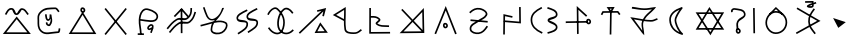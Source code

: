 SplineFontDB: 3.0
FontName: ltfont
FullName: ltfont
FamilyName: ltfont
Weight: Regular
Copyright: Copyright (c) 2017, ,,,
UComments: "2017-10-21: Created with FontForge (http://fontforge.org)"
Version: 001.000
ItalicAngle: 0
UnderlinePosition: -100
UnderlineWidth: 50
Ascent: 1000
Descent: 200
InvalidEm: 0
LayerCount: 2
Layer: 0 0 "Back" 1
Layer: 1 0 "Fore" 0
XUID: [1021 881 2055310830 19285]
FSType: 0
OS2Version: 0
OS2_WeightWidthSlopeOnly: 0
OS2_UseTypoMetrics: 1
CreationTime: 1508636382
ModificationTime: 1508690064
PfmFamily: 17
TTFWeight: 400
TTFWidth: 5
LineGap: 90
VLineGap: 0
OS2TypoAscent: 0
OS2TypoAOffset: 1
OS2TypoDescent: 0
OS2TypoDOffset: 1
OS2TypoLinegap: 90
OS2WinAscent: 0
OS2WinAOffset: 1
OS2WinDescent: 0
OS2WinDOffset: 1
HheadAscent: 0
HheadAOffset: 1
HheadDescent: 0
HheadDOffset: 1
OS2Vendor: 'PfEd'
MarkAttachClasses: 1
DEI: 91125
LangName: 1033
Encoding: ISO8859-1
UnicodeInterp: none
NameList: AGL For New Fonts
DisplaySize: -48
AntiAlias: 1
FitToEm: 0
WinInfo: 0 38 14
BeginPrivate: 0
EndPrivate
BeginChars: 523 159

StartChar: W
Encoding: 87 87 0
Width: 1000
VWidth: 0
Flags: W
HStem: 132 50<169 844> 603 50<171 846> 802 20G<480.571 504.941>
LayerCount: 2
Fore
SplineSet
543 -2 m 5
 522 -37 l 5
 501 -2 l 5
 104 614 l 5
 79 653 l 5
 125 653 l 5
 890 654 l 5
 934 654 l 5
 912 616 l 5
 543 -2 l 5
521 58 m 5
 846 604 l 5
 171 603 l 5
 521 58 l 5
472 787 m 5
 492 822 l 5
 514 788 l 5
 911 171 l 5
 936 132 l 5
 890 132 l 5
 125 131 l 5
 81 131 l 5
 103 169 l 5
 472 787 l 5
494 727 m 5
 169 181 l 5
 844 182 l 5
 494 727 l 5
EndSplineSet
Validated: 5
EndChar

StartChar: T
Encoding: 84 84 1
Width: 1000
VWidth: 0
Flags: W
HStem: 640 55<285 482 485 528 532 701> 760 51<473 532>
VStem: 471 50<-10 473.5> 481 50<277 695>
LayerCount: 2
Fore
SplineSet
496 -10 m 5xe0
 471 -10 l 5
 471 15 l 5xe0
 481 670 l 5
 482 695 l 5
 507 695 l 5
 532 695 l 5
 531 670 l 5xd0
 521 15 l 5
 521 -10 l 5
 496 -10 l 5xe0
227 582 m 5
 204 593 l 5
 216 616 l 5
 248 677 l 5
 255 690 l 5
 270 690 l 5
 712 694 l 5
 725 694 l 5
 733 684 l 5
 779 623 l 5
 794 603 l 5
 774 588 l 5
 754 573 l 5
 739 593 l 5
 701 644 l 5
 285 640 l 5
 260 592 l 5
 248 570 l 5
 227 582 l 5
504 714 m 5
 532 760 l 5
 473 760 l 5
 504 714 l 5
485 654 m 5
 405 770 l 5
 379 808 l 5
 426 809 l 5
 576 811 l 5
 620 812 l 5
 598 773 l 5
 528 655 l 5
 508 622 l 5
 485 654 l 5
EndSplineSet
Validated: 5
EndChar

StartChar: P
Encoding: 80 80 2
Width: 1000
VWidth: 0
Flags: W
VStem: 231 50<103.139 227.714>
LayerCount: 2
Fore
SplineSet
258 439 m 5
 772 392 l 5
 768 342 l 5
 252 389 l 5
 258 439 l 5
233 637 m 1
 216 655 l 1
 233 672 l 1
 232 671 234 672 233 672 c 1
 313 750 415 803 543 780 c 0
 579 773 618 759 654 739 c 0
 721 702 794 631 750 552 c 0
 693 450 590 430 502 368 c 0
 386 287 275 261 280 153 c 0
 280 151 281 149 281 147 c 0
 290 75 400 35 498 47 c 0
 599 59 663 136 725 228 c 2
 739 248 l 1
 760 235 l 1
 781 221 l 1
 767 200 l 2
 705 108 629 14 504 -2 c 0
 402 -14 246 18 231 140 c 0
 230 143 230 148 230 151 c 0
 222 301 376 342 472 409 c 0
 574 480 661 497 706 578 c 0
 726 615 697 658 630 695 c 0
 599 713 563 725 534 730 c 0
 427 750 342 707 268 636 c 2
 250 618 l 1
 233 637 l 1
EndSplineSet
Validated: 37
EndChar

StartChar: K
Encoding: 75 75 3
Width: 1000
VWidth: 0
Flags: W
HStem: 27 51<611 829> 772 20G<794.613 867.922>
LayerCount: 2
Fore
SplineSet
679 316 m 1
 698 352 l 1
 722 318 l 1
 898 72 l 1
 925 34 l 1
 878 33 l 1
 569 27 l 1
 528 26 l 1
 547 63 l 1
 679 316 l 1
704 257 m 1
 611 78 l 1
 829 82 l 1
 704 257 l 1
808 536 m 1
 783 542 l 1
 759 547 l 1
 765 572 l 1
 791 689 l 1
 107 22 l 1
 88 5 l 1
 71 22 l 1
 53 41 l 1
 72 58 l 1
 735 705 l 1
 611 674 l 1
 599 722 l 1
 630 730 l 1
 873 792 l 1
 808 536 l 1
EndSplineSet
Validated: 1
EndChar

StartChar: S
Encoding: 83 83 4
Width: 1000
VWidth: 0
Flags: W
HStem: 325 50<143 410.8> 340 50<533.4 800> 805 20G<472 494.105>
VStem: 472 50<110.875 711> 480 50<-8 624.375>
LayerCount: 2
Fore
SplineSet
805 372 m 0x60
 808 349 820 339 828 340 c 0
 843 341 855 354 853 372 c 0
 851 394 835 408 817 406 c 0
 811 406 802 396 805 372 c 0x60
755 364 m 0
 751 396 761 453 813 456 c 0
 861 460 897 421 902 379 c 0
 908 337 879 293 832 290 c 0
 784 287 760 331 755 364 c 0
143 349 m 1
 142 374 l 1
 168 375 l 1
 167 375 168 374 168 375 c 1xa0
 775 390 l 1
 800 391 l 1
 801 366 l 1
 802 341 l 1
 777 340 l 1x60
 168 325 l 1
 168 326 167 325 168 325 c 1xa0
 143 324 l 1
 143 349 l 1
505 -8 m 1
 480 -8 l 1
 480 17 l 1x28
 472 768 l 1
 472 825 l 1
 514 787 l 1
 768 557 l 1
 787 540 l 1
 769 521 l 1
 752 502 l 1
 734 519 l 1
 522 711 l 1x30
 530 18 l 1
 530 -8 l 1x28
 505 -8 l 1
EndSplineSet
Validated: 37
EndChar

StartChar: X
Encoding: 88 88 5
Width: 1000
VWidth: 0
Flags: W
HStem: 752 20G<837 862>
VStem: 150 50<651.429 711.497> 319 50<118 355.563> 812 50<252.1 771> 822 50<15 534.2>
LayerCount: 2
Fore
SplineSet
837 771 m 1xf0
 862 772 l 1
 862 747 l 1xf0
 872 40 l 1
 872 15 l 1
 848 15 l 1
 822 15 l 1
 822 40 l 1xe8
 812 746 l 1
 812 771 l 1
 837 771 l 1xf0
344 117 m 1
 319 118 l 1
 320 142 l 2
 322 216 289 282 330 368 c 0
 398 514 562 496 537 598 c 0
 511 702 393 694 255 719 c 0
 251 720 245 720 239 719 c 0
 213 714 197 694 200 677 c 2
 204 652 l 1
 179 648 l 1
 155 643 l 1
 150 668 l 2
 140 722 187 760 230 768 c 0
 241 770 251 770 263 768 c 0
 381 747 548 758 585 610 c 0
 620 468 414 430 376 348 c 0
 345 282 373 234 370 141 c 2
 369 116 l 1
 344 117 l 1
344 82 m 4
 347 59 360 49 368 50 c 4
 383 51 394 64 392 82 c 4
 390 104 375 118 357 116 c 4
 351 116 341 106 344 82 c 4
294 74 m 4
 290 106 300 163 352 166 c 4
 400 170 437 131 442 89 c 4
 448 47 418 3 371 0 c 4
 323 -3 299 41 294 74 c 4
EndSplineSet
Validated: 37
EndChar

StartChar: F
Encoding: 70 70 6
Width: 1000
VWidth: 0
Flags: W
HStem: 21 21G<135 170> 762 20G<479 515.143 762 788>
VStem: 474 50<18 746> 762 50<601.35 781>
LayerCount: 2
Fore
SplineSet
909 662 m 5
 932 654 l 5
 925 630 l 6
 885 509 864 439 763 348 c 4
 651 248 514 350 427 293 c 4
 306 214 265 155 170 40 c 6
 154 21 l 5
 135 37 l 5
 116 52 l 5
 132 72 l 6
 225 184 272 252 399 335 c 4
 529 420 650 313 730 385 c 4
 822 468 838 523 878 646 c 6
 885 669 l 5
 909 662 l 5
788 781 m 5
 812 781 l 5
 812 756 l 6
 810 633 799 551 696 459 c 4
 584 359 445 462 358 405 c 4
 237 326 197 267 102 152 c 6
 87 132 l 5
 68 148 l 5
 48 165 l 5
 63 184 l 6
 156 296 205 364 332 447 c 4
 462 532 582 425 662 497 c 4
 753 579 760 636 762 757 c 6
 762 782 l 5
 788 781 l 5
479 765 m 1
 498 785 l 1
 516 764 l 1
 708 542 l 1
 689 525 l 1
 670 508 l 1
 496 711 l 1
 300 505 l 1
 282 522 l 1
 263 539 l 1
 479 765 l 1
495 746 m 1
 520 746 l 1
 520 739 l 1
 524 42 l 1
 524 18 l 1
 499 17 l 1
 474 17 l 1
 474 42 l 1
 470 739 l 1
 470 746 l 1
 495 746 l 1
EndSplineSet
Validated: 37
EndChar

StartChar: N
Encoding: 78 78 7
Width: 1002
VWidth: 0
Flags: W
HStem: 22 51<226 766> 766 20G<816.18 835.357>
VStem: 787 48<393.462 663> 797 51<113 449.538>
LayerCount: 2
Fore
SplineSet
766 73 m 5xc0
 499 358 l 5
 226 68 l 5
 766 73 l 5xc0
787 663 m 5xe0
 534 395 l 5
 797 113 l 5xd0
 787 663 l 5xe0
500 430 m 5
 835 786 l 5xe0
 848 57 l 5
 848 22 l 5
 822 22 l 5
 799 22 l 5
 109 16 l 5
 465 394 l 5
 157 725 l 5
 193 759 l 5
 500 430 l 5
EndSplineSet
Validated: 1
EndChar

StartChar: M
Encoding: 77 77 8
Width: 1000
VWidth: 0
Flags: HW
LayerCount: 2
Fore
SplineSet
239 791 m 5
 238 554 l 5
 331 557 434 559 510 472 c 4
 516 465 520 455 522 446 c 4
 531 388 439 339 430 326 c 5
 530 251 595 273 758 263 c 6
 782 262 l 5
 781 237 l 5
 779 212 l 5
 754 213 l 6
 602 223 516 199 398 288 c 4
 388 296 380 306 378 319 c 4
 376 336 385 349 392 358 c 4
 420 394 468 425 472 438 c 5
 413 507 334 506 238 503 c 5
 237 60 l 5
 812 64 l 5
 813 14 l 5
 187 10 l 5
 189 791 l 5
 239 791 l 5
EndSplineSet
EndChar

StartChar: H
Encoding: 72 72 9
Width: 1000
VWidth: 0
Flags: W
HStem: 762 20G<752 785>
LayerCount: 2
Fore
SplineSet
786 760 m 1
 798 738 l 1
 775 727 l 2
 627 652 495 588 515 506 c 0
 531 440 800 500 812 362 c 0
 827 200 671 130 543 45 c 2
 522 31 l 1
 508 52 l 1
 495 72 l 1
 516 87 l 2
 656 180 773 236 762 357 c 0
 754 440 503 342 467 494 c 0
 435 632 624 707 752 772 c 2
 775 782 l 1
 786 760 l 1
487 718 m 1
 498 696 l 1
 475 684 l 2
 327 609 195 545 215 463 c 0
 231 397 500 457 512 319 c 0
 527 157 371 87 243 2 c 1
 244 2 244 3 243 2 c 1
 222 -11 l 1
 209 10 l 1
 195 31 l 1
 216 44 l 2
 356 137 473 194 462 315 c 0
 454 398 203 300 167 452 c 0
 135 590 324 664 452 729 c 2
 475 740 l 1
 487 718 l 1
EndSplineSet
Validated: 37
EndChar

StartChar: Z
Encoding: 90 90 10
Width: 1000
VWidth: 0
Flags: W
HStem: 753 45G<158 162 635.667 670>
VStem: 485 50<268.719 525.652>
LayerCount: 2
Fore
SplineSet
670 758 m 5
 690 743 l 5
 675 723 l 6
 581 594 530 521 535 376 c 4
 540 236 606 173 700 47 c 6
 715 27 l 5
 695 12 l 5
 675 -3 l 5
 660 17 l 6
 568 139 490 216 485 374 c 4
 480 535 542 624 635 752 c 6
 649 773 l 5
 670 758 l 5
856 396 m 1
 141 2 l 1
 133 16 125 32 117 46 c 1
 329 164 542 280 754 398 c 1
 138 755 l 1
 146 769 154 784 162 798 c 1
 162 798 632 525 856 396 c 1
EndSplineSet
Validated: 37
EndChar

StartChar: Y
Encoding: 89 89 11
Width: 1000
VWidth: 0
Flags: W
HStem: -3 50<411.813 608.765> 633 50<436.147 585.678> 787 20G<491 523>
VStem: 192 50<228.431 442.161> 797 50<234.537 450.469>
LayerCount: 2
Fore
SplineSet
312 574 m 1
 296 592 l 1
 314 609 l 1
 491 792 l 1
 507 807 l 1
 523 793 l 1
 712 613 l 1
 732 598 l 1
 717 578 l 1
 701 559 l 1
 682 574 l 1
 509 741 l 1
 348 573 l 1
 330 556 l 1
 312 574 l 1
508 633 m 0
 363 635 246 491 242 338 c 0
 239 192 357 49 499 47 c 0
 662 44 792 172 797 336 c 0
 802 498 671 631 508 633 c 0
508 683 m 0
 698 680 852 526 847 334 c 0
 842 144 689 -6 498 -3 c 0
 323 0 188 168 192 338 c 0
 196 511 327 686 508 683 c 0
EndSplineSet
Validated: 37
EndChar

StartChar: C
Encoding: 67 67 12
Width: 1000
VWidth: 0
Flags: W
HStem: 4 50<172 820>
LayerCount: 2
Fore
SplineSet
481 720 m 4
 484 697 496 687 504 688 c 4
 519 689 531 703 529 721 c 4
 527 743 511 756 493 754 c 4
 487 754 478 744 481 720 c 4
431 712 m 4
 427 744 437 801 489 804 c 4
 537 808 574 770 579 728 c 4
 585 686 555 641 508 638 c 4
 460 635 436 679 431 712 c 4
477 640 m 1
 498 674 l 1
 519 640 l 1
 886 42 l 1
 910 3 l 1
 865 3 l 1
 127 4 l 1
 82 4 l 1
 106 42 l 1
 477 640 l 1
498 580 m 1
 172 54 l 1
 820 53 l 1
 498 580 l 1
EndSplineSet
Validated: 37
EndChar

StartChar: L
Encoding: 76 76 13
Width: 1000
VWidth: 0
Flags: W
HStem: -5 50<548.004 821.217> 783 20G<438.826 471.465>
VStem: 417 50<183.201 386 442 715>
LayerCount: 2
Fore
SplineSet
467 397 m 1
 466 313 468 229 482 136 c 0
 494 61 591 47 706 45 c 0
 802 43 826 63 907 128 c 2
 926 143 l 1
 942 123 l 1
 958 104 l 1
 938 88 l 2
 857 23 812 -7 704 -5 c 0
 601 -3 452 3 433 128 c 0
 419 220 416 304 417 386 c 1
 122 543 l 1
 84 563 l 1
 121 586 l 1
 434 780 l 1
 471 803 l 1
 472 760 l 2
 476 628 470 519 468 415 c 1
 467 409 l 1
 467 397 l 1
418 442 m 1
 420 528 425 613 423 715 c 1
 184 567 l 1
 418 442 l 1
EndSplineSet
Validated: 33
EndChar

StartChar: G
Encoding: 71 71 14
Width: 1000
VWidth: 0
Flags: W
HStem: 799 20G<171 201.826 718.5 724>
VStem: 378 49<89.5244 264.468> 724 52<731.293 786>
LayerCount: 2
Fore
SplineSet
97 288 m 2
 215 315 331 353 440 381 c 0
 445 383 463 389 466 393 c 0
 470 399 496 414 500 420 c 0
 504 426 497 422 502 428 c 1
 490 424 459 420 447 418 c 0
 253 391 212 638 157 778 c 2
 148 801 l 1
 171 810 l 1
 194 819 l 1
 203 796 l 2
 268 629 300 441 438 460 c 0
 504 469 589 531 645 613 c 0
 693 681 713 764 724 786 c 1
 724 786 776 808 776 783 c 0
 776 763 773 773 770 765 c 0
 768 762 766 758 764 752 c 0
 722 654 681 583 642 530 c 0
 602 475 564 437 533 402 c 1
 642 421 747 420 836 368 c 0
 912 324 893 224 851 152 c 0
 823 104 781 60 729 32 c 0
 628 -22 444 -18 390 84 c 0
 380 103 376 128 378 152 c 0
 385 226 398 280 419 324 c 1
 321 298 217 264 108 240 c 2
 83 234 l 1
 78 258 l 1
 72 283 l 1
 97 288 l 2
97 288 m 1
 98 288 96 288 97 288 c 1
486 341 m 0
 484 338 481 334 479 331 c 0
 453 289 435 235 427 147 c 0
 425 131 428 119 434 108 c 0
 466 47 616 28 705 76 c 0
 747 98 784 137 808 178 c 0
 849 247 845 305 810 326 c 0
 728 374 626 371 506 345 c 0
 499 343 493 343 486 341 c 0
EndSplineSet
Validated: 37
EndChar

StartChar: Q
Encoding: 81 81 15
Width: 1000
VWidth: 0
Flags: W
HStem: 788 20G<747 772>
VStem: 246 50<-16 532> 253 49<9 532> 722 50<370 807>
LayerCount: 2
Fore
SplineSet
522 509 m 1xb0
 517 485 l 1
 492 491 l 1
 302 532 l 1xb0
 296 8 l 1
 296 -17 l 1
 271 -16 l 1
 246 -16 l 1
 246 9 l 1
 246 10 245 9 246 9 c 1xd0
 253 564 l 1
 253 595 l 1
 283 588 l 1
 503 539 l 1
 528 534 l 1
 522 509 l 1xb0
747 807 m 1
 772 808 l 1
 772 782 l 1
 777 343 l 1
 778 316 l 1
 750 318 l 1
 291 356 l 1
 266 358 l 1
 268 383 l 1
 270 408 l 1
 295 406 l 1
 727 370 l 1
 722 782 l 1
 722 807 l 1
 747 807 l 1
EndSplineSet
Validated: 5
EndChar

StartChar: D
Encoding: 68 68 16
Width: 1000
VWidth: 0
Flags: W
HStem: 774 20G<184 219 781 816>
LayerCount: 2
Fore
SplineSet
816 778 m 1
 835 762 l 1
 819 743 l 1
 219 4 l 1
 203 -15 l 1
 184 1 l 1
 165 17 l 1
 181 36 l 1
 781 775 l 1
 797 794 l 1
 816 778 l 1
184 778 m 1
 203 794 l 1
 219 775 l 1
 819 36 l 1
 835 17 l 1
 816 1 l 1
 797 -15 l 1
 781 4 l 1
 181 743 l 1
 165 762 l 1
 184 778 l 1
EndSplineSet
Validated: 5
EndChar

StartChar: B
Encoding: 66 66 17
Width: 1000
VWidth: 0
Flags: W
HStem: 26 50<572.287 759.067>
VStem: 136 50<183.411 580.091> 360 49<468.444 584.12> 768 49<76.5814 160.75>
LayerCount: 2
Fore
SplineSet
385 587 m 5
 409 590 l 5
 412 565 l 6
 423 485 429 437 462 440 c 4
 500 444 501 519 499 580 c 6
 499 586 l 5
 548 582 l 6
 555 581 560 518 563 503 c 4
 586 405 585 338 523 253 c 4
 511 236 492 231 476 232 c 4
 436 234 381 275 385 322 c 6
 388 348 l 5
 412 345 l 5
 438 342 l 5
 435 318 l 6
 436 310 467 280 482 282 c 4
 521 336 534 405 529 457 c 5
 517 439 495 392 468 390 c 4
 371 380 371 506 363 558 c 6
 360 583 l 5
 385 587 l 5
777 662 m 5
 756 648 l 5
 742 668 l 6
 720 698 686 744 669 743 c 4
 471 731 360 747 251 635 c 4
 168 550 185 514 186 398 c 4
 187 279 174 191 260 104 c 4
 368 -5 510 64 752 76 c 5
 759 88 765 126 768 144 c 6
 772 169 l 5
 797 165 l 5
 821 160 l 5
 817 136 l 6
 816 128 818 28 760 26 c 4
 534 15 361 -69 224 69 c 4
 122 172 137 285 136 397 c 4
 135 509 115 568 215 670 c 4
 351 809 485 785 671 793 c 4
 722 795 761 728 782 698 c 6
 797 677 l 5
 777 662 l 5
EndSplineSet
Validated: 37
EndChar

StartChar: A
Encoding: 65 65 18
Width: 1000
VWidth: 0
Flags: W
HStem: -3 50<189 821> 565 50<475 520.974> 724 50<281.878 368.397 640.237 707.885>
LayerCount: 2
Fore
SplineSet
482 496 m 1
 501 520 l 1
 520 496 l 1
 892 38 l 1
 926 -3 l 1
 873 -3 l 1
 137 -2 l 1
 85 -2 l 1
 118 38 l 1
 482 496 l 1
501 440 m 1
 189 48 l 1
 821 47 l 1
 501 440 l 1
168 579 m 1
 147 592 l 1
 159 614 l 2
 198 680 237 776 342 774 c 0
 465 772 450 616 497 615 c 0
 533 614 568 773 661 769 c 0
 756 764 800 681 849 615 c 2
 864 595 l 1
 844 580 l 1
 824 565 l 1
 809 585 l 2
 754 659 721 716 659 719 c 0
 629 721 593 563 495 565 c 0
 380 567 403 722 341 724 c 0
 274 726 249 666 202 588 c 2
 190 567 l 1
 168 579 l 1
EndSplineSet
Validated: 33
EndChar

StartChar: E
Encoding: 69 69 19
Width: 1000
VWidth: 0
Flags: W
HStem: -17 50<172 240 290 357>
VStem: 240 50<-8 213.525> 546 48<53.25 112.64>
LayerCount: 2
Fore
SplineSet
644 192 m 1
 648 186 l 1
 642 183 l 2
 641 178 640 174 638 170 c 0
 626 133 610 105 600 67 c 2
 594 42 l 1
 570 49 l 1
 546 55 l 1
 552 79 l 2
 560 107 570 129 578 149 c 1
 550 134 504 112 471 153 c 0
 422 215 500 276 536 299 c 0
 545 305 554 307 563 309 c 0
 595 313 641 297 647 254 c 0
 650 231 648 211 644 192 c 1
598 218 m 0
 599 227 600 237 598 248 c 0
 597 252 587 262 571 260 c 0
 568 259 564 258 562 257 c 0
 516 228 498 198 509 185 c 0
 519 173 534 183 588 212 c 0
 591 214 595 216 598 218 c 0
251 412 m 1
 249 289 285 177 290 17 c 1
 289 17 290 16 290 17 c 1
 291 -8 l 1
 266 -9 l 1
 241 -10 l 1
 240 15 l 2
 235 177 194 292 202 438 c 0
 204 480 210 525 222 574 c 0
 251 684 333 803 462 781 c 0
 478 779 494 774 512 769 c 0
 635 736 820 646 780 498 c 0
 725 295 417 396 251 412 c 1
253 462 m 1
 453 443 693 368 732 511 c 0
 757 604 628 686 499 721 c 0
 483 725 467 730 453 732 c 0
 365 748 299 665 271 562 c 0
 262 527 256 494 253 462 c 1
172 10 m 1
 172 35 l 1
 198 35 l 1
 332 33 l 1
 358 32 l 1
 357 8 l 1
 357 -18 l 1
 332 -17 l 1
 197 -15 l 1
 172 -15 l 1
 172 10 l 1
EndSplineSet
Validated: 37
EndChar

StartChar: I
Encoding: 73 73 20
Width: 1000
VWidth: 0
Flags: W
LayerCount: 2
Fore
SplineSet
862 620 m 1
 842 607 l 1
 828 628 l 2
 826 630 824 633 822 635 c 0
 764 717 678 764 617 722 c 0
 483 629 419 377 458 212 c 0
 468 169 490 131 518 103 c 0
 596 25 729 9 842 123 c 2
 860 142 l 1
 878 123 l 1
 895 106 l 1
 878 88 l 2
 747 -44 580 -30 482 68 c 0
 447 103 420 148 408 200 c 0
 365 382 430 653 588 763 c 0
 688 833 803 751 864 664 c 0
 866 661 868 658 870 655 c 2
 883 633 l 1
 862 620 l 1
121 578 m 1
 98 588 l 1
 108 612 l 2
 123 644 147 678 175 710 c 0
 236 777 337 842 419 768 c 0
 602 600 669 407 598 166 c 0
 578 99 545 51 502 22 c 0
 386 -56 227 15 132 156 c 2
 118 177 l 1
 139 191 l 1
 160 205 l 1
 173 184 l 2
 261 53 393 9 474 63 c 0
 506 84 532 122 550 180 c 0
 616 403 557 574 385 732 c 0
 340 774 272 744 212 677 c 0
 187 649 165 617 153 591 c 2
 143 568 l 1
 121 578 l 1
EndSplineSet
Validated: 37
EndChar

StartChar: U
Encoding: 85 85 21
Width: 1000
VWidth: 0
Flags: W
HStem: 363 50<531.581 818.819> 715 50<298.973 724.672> 754 49<149.44 308.841> 776 20G<810 854.553>
LayerCount: 2
Fore
SplineSet
148 778 m 1xa0
 150 803 l 1xa0
 175 801 l 2
 310 787 380 767 512 765 c 0
 626 763 691 781 810 791 c 2
 872 796 l 1
 831 749 l 2
 711 613 603 561 529 428 c 1
 584 420 643 415 711 413 c 0
 776 411 807 431 880 460 c 2
 903 469 l 1
 912 447 l 1
 922 423 l 1
 898 414 l 2
 831 387 788 360 709 363 c 0
 632 365 567 373 506 381 c 1
 454 260 501 188 512 40 c 2
 518 -44 l 1
 457 19 l 1
 134 450 l 1
 98 498 l 1
 158 490 l 2
 285 472 379 452 477 436 c 1
 549 575 647 634 748 734 c 1
 671 725 607 713 512 715 c 0xd0
 375 717 300 737 169 751 c 2
 144 754 l 1
 148 778 l 1xa0
455 389 m 1
 377 401 303 418 211 432 c 1
 460 94 l 1
 445 182 416 287 455 389 c 1
EndSplineSet
Validated: 33
EndChar

StartChar: R
Encoding: 82 82 22
Width: 1000
VWidth: 0
Flags: W
HStem: 785 20G<382 413.565 584.174 615>
VStem: 78 50<305.111 525.224> 836 50<150.145 243.577 539.673 639.41>
LayerCount: 2
Fore
SplineSet
583 782 m 1
 592 805 l 1
 615 797 l 2
 720 759 885 726 887 578 c 0
 889 451 646 420 638 408 c 1
 648 389 886 334 886 202 c 0
 886 68 711 35 618 8 c 2
 594 1 l 1
 587 25 l 1
 580 49 l 1
 604 56 l 1
 715 88 836 120 836 202 c 0
 836 298 587 305 587 408 c 0
 587 517 839 488 837 577 c 0
 835 679 719 707 598 749 c 2
 575 758 l 1
 583 782 l 1
415 785 m 1
 427 763 l 1
 404 752 l 2
 251 673 126 581 128 418 c 0
 130 241 247 138 417 60 c 2
 439 49 l 1
 428 27 l 1
 418 4 l 1
 396 14 l 2
 220 96 81 214 78 417 c 0
 75 612 228 717 382 796 c 2
 404 808 l 1
 415 785 l 1
EndSplineSet
Validated: 37
EndChar

StartChar: O
Encoding: 79 79 23
Width: 1000
VWidth: 0
Flags: W
HStem: 814 20G<493.93 509.931>
LayerCount: 2
Fore
SplineSet
469 245 m 4
 472 222 484 212 492 213 c 4
 507 214 520 229 518 247 c 4
 516 269 499 282 481 280 c 4
 475 280 466 269 469 245 c 4
419 238 m 4
 415 270 426 327 478 330 c 4
 526 334 562 295 567 253 c 4
 573 211 543 167 496 164 c 4
 448 161 424 205 419 238 c 4
188 -1 m 1
 165 8 l 1
 175 32 l 1
 479 777 l 1
 502 834 l 1
 525 776 l 1
 822 28 l 1
 831 4 l 1
 808 -5 l 1
 784 -14 l 1
 775 9 l 1
 502 700 l 1
 221 12 l 1
 212 -11 l 1
 188 -1 l 1
EndSplineSet
Validated: 33
EndChar

StartChar: ltd01
Encoding: 256 -1 24
Width: 1000
VWidth: 0
Flags: W
HStem: 772 20G<794.613 867.922>
LayerCount: 2
Fore
SplineSet
808 536 m 5
 783 542 l 5
 759 547 l 5
 765 572 l 5
 791 689 l 5
 107 22 l 5
 88 5 l 5
 71 22 l 5
 53 41 l 5
 72 58 l 5
 735 705 l 5
 611 674 l 5
 599 722 l 5
 630 730 l 5
 873 792 l 5
 808 536 l 5
EndSplineSet
Validated: 1
EndChar

StartChar: V
Encoding: 86 86 25
Width: 1000
VWidth: 0
Flags: W
HStem: -17 46<666.601 678.41> 793 20G<647 674.667>
VStem: 277 50<314.866 531.716> 437 50<320.977 503.314>
LayerCount: 2
Fore
SplineSet
683 783 m 1
 673 771 l 2
 579 651 485 489 487 424 c 0
 489 352 544 161 686 29 c 2
 694 22 l 1
 675 -17 l 1
 662 -13 l 2
 414 57 285 224 277 423 c 0
 269 614 433 743 647 810 c 2
 658 813 l 1
 683 783 l 1
584 734 m 1
 420 665 321 560 327 425 c 0
 333 273 415 145 582 69 c 1
 480 201 439 349 437 422 c 0
 434 502 507 626 584 734 c 1
EndSplineSet
Validated: 33
EndChar

StartChar: ltd02
Encoding: 257 -1 26
Width: 1000
VWidth: 0
Flags: W
HStem: 640 50<285 485 528 701> 654 36<485 528> 760 51<473 532>
LayerCount: 2
Fore
SplineSet
227 582 m 1xa0
 204 593 l 1
 216 616 l 1
 248 677 l 1
 255 690 l 1
 270 690 l 1x60
 712 694 l 1
 725 694 l 1
 733 684 l 1
 779 623 l 1
 794 603 l 1
 774 588 l 1
 754 573 l 1
 739 593 l 1
 701 644 l 1
 285 640 l 1
 260 592 l 1
 248 570 l 1
 227 582 l 1xa0
504 714 m 1
 532 760 l 1
 473 760 l 1
 504 714 l 1
485 654 m 1
 405 770 l 1
 379 808 l 1
 426 809 l 1
 576 811 l 1
 620 812 l 1
 598 773 l 1
 528 655 l 1
 506 653 l 1
 485 654 l 1
EndSplineSet
Validated: 5
EndChar

StartChar: ltd03
Encoding: 258 -1 27
Width: 1000
VWidth: 0
Flags: W
HStem: 325 50<57 377.2> 340 50<527.8 848>
LayerCount: 2
Fore
SplineSet
852 372 m 4x40
 855 349 869 339 877 340 c 4
 892 341 903 354 901 372 c 4
 899 394 883 408 865 406 c 4
 859 406 849 396 852 372 c 4x40
803 364 m 4
 799 396 809 453 861 456 c 4
 909 460 946 421 951 379 c 4
 957 337 927 293 880 290 c 4
 832 287 808 331 803 364 c 4
56 349 m 1
 55 374 l 1
 80 375 l 1
 79 375 80 374 80 375 c 1x80
 823 390 l 5
 848 391 l 5
 849 366 l 5
 850 341 l 5
 825 340 l 5x40
 82 325 l 1
 82 326 81 325 82 325 c 1x80
 57 324 l 1
 56 349 l 1
EndSplineSet
Validated: 37
EndChar

StartChar: ltd04
Encoding: 259 -1 28
Width: 1000
VWidth: 0
Flags: W
HStem: 752 20G<873 898.8>
VStem: 849 50<322.8 771> 859 50<15 534.2>
LayerCount: 2
Fore
SplineSet
873 771 m 1xc0
 898 772 l 1
 899 747 l 1xc0
 909 40 l 1
 909 15 l 1
 884 15 l 1
 859 15 l 1
 859 40 l 1xa0
 849 746 l 1
 848 771 l 1
 873 771 l 1xc0
EndSplineSet
Validated: 1
EndChar

StartChar: ltd05
Encoding: 260 -1 29
Width: 1000
VWidth: 0
Flags: W
HStem: -158 136
VStem: 453 154
LayerCount: 2
Fore
SplineSet
469 -41 m 1
 485 -22 l 1
 607 -119 l 1
 591 -139 l 1
 575 -158 l 1
 453 -61 l 1
 469 -41 l 1
EndSplineSet
Validated: 1
EndChar

StartChar: ltd06
Encoding: 261 -1 30
Width: 1000
VWidth: 0
Flags: W
HStem: -180 166
VStem: 419 148
LayerCount: 2
Fore
SplineSet
468 -98 m 0
 471 -121 484 -131 492 -130 c 0
 507 -129 520 -116 518 -98 c 0
 516 -76 499 -62 481 -64 c 0
 475 -64 465 -74 468 -98 c 0
419 -106 m 0
 415 -74 425 -17 477 -14 c 0
 525 -10 562 -49 567 -91 c 0
 573 -133 543 -177 496 -180 c 0
 448 -183 424 -139 419 -106 c 0
EndSplineSet
Validated: 33
EndChar

StartChar: ltd07
Encoding: 262 -1 31
Width: 1000
VWidth: 0
Flags: W
HStem: 21 21G<135 170> 762 20G<762 788>
VStem: 762 50<601.35 781>
LayerCount: 2
Fore
SplineSet
909 662 m 5
 932 654 l 5
 925 630 l 6
 885 509 864 439 763 348 c 4
 651 248 514 350 427 293 c 4
 306 214 265 155 170 40 c 6
 154 21 l 5
 135 37 l 5
 116 52 l 5
 132 72 l 6
 225 184 272 252 399 335 c 4
 529 420 650 313 730 385 c 4
 822 468 838 523 878 646 c 6
 885 669 l 5
 909 662 l 5
788 781 m 5
 812 781 l 5
 812 756 l 6
 810 633 799 551 696 459 c 4
 584 359 445 462 358 405 c 4
 237 326 197 267 102 152 c 6
 87 132 l 5
 68 148 l 5
 48 165 l 5
 63 184 l 6
 156 296 205 364 332 447 c 4
 462 532 582 425 662 497 c 4
 753 579 760 636 762 757 c 6
 762 782 l 5
 788 781 l 5
EndSplineSet
Validated: 33
EndChar

StartChar: ltd08
Encoding: 263 -1 32
Width: 1000
VWidth: 0
Flags: W
HStem: 753 20G<635.667 670>
VStem: 485 50<263.036 524.834>
LayerCount: 2
Fore
SplineSet
670 758 m 5
 690 743 l 5
 675 723 l 6
 581 594 530 521 535 376 c 4
 540 236 606 173 700 47 c 6
 715 27 l 5
 695 12 l 5
 675 -3 l 5
 660 17 l 6
 568 139 490 216 485 374 c 4
 480 535 542 624 635 752 c 6
 649 773 l 5
 670 758 l 5
EndSplineSet
Validated: 33
EndChar

StartChar: lt_ZA
Encoding: 264 -1 33
Width: 1000
VWidth: 0
Flags: W
HStem: -3 50<189 821> 565 50<475 520.974> 724 50<281.878 368.397 640.237 707.885>
VStem: 607 40<-52.5091 95.6594>
LayerCount: 2
Fore
SplineSet
697 173 m 5
 705 168 l 5
 713 162 l 5
 707 153 l 5
 701 146 l 6
 681 119 667 99 658 78 c 4
 650 59 646 39 647 12 c 4
 647 0 650 -10 652 -20 c 4
 661 -52 682 -74 711 -113 c 6
 717 -121 l 5
 723 -129 l 5
 715 -135 l 5
 707 -141 l 5
 699 -147 l 5
 691 -153 l 5
 685 -145 l 5
 679 -137 l 6
 654 -104 630 -77 617 -41 c 4
 611 -25 608 -8 607 12 c 4
 606 44 611 69 621 92 c 4
 632 119 649 141 669 169 c 6
 675 178 l 5
 681 185 l 5
 688 179 l 5
 697 173 l 5
482 496 m 1
 501 520 l 1
 520 496 l 1
 892 38 l 1
 926 -3 l 1
 873 -3 l 1
 137 -2 l 1
 85 -2 l 1
 118 38 l 1
 482 496 l 1
501 440 m 1
 189 48 l 1
 821 47 l 1
 501 440 l 1
168 579 m 1
 147 592 l 1
 159 614 l 2
 198 680 237 776 342 774 c 0
 465 772 450 616 497 615 c 0
 533 614 568 773 661 769 c 0
 756 764 800 681 849 615 c 2
 864 595 l 1
 844 580 l 1
 824 565 l 1
 809 585 l 2
 754 659 721 716 659 719 c 0
 629 721 593 563 495 565 c 0
 380 567 403 722 341 724 c 0
 274 726 249 666 202 588 c 2
 190 567 l 1
 168 579 l 1
EndSplineSet
Validated: 37
EndChar

StartChar: lt_ZB
Encoding: 265 -1 34
Width: 1000
VWidth: 0
Flags: W
HStem: 26 50<638.353 759.067>
VStem: 136 50<183.411 580.091> 360 49<468.444 584.12> 594 40<42 135.517> 768 49<76.5814 160.75>
LayerCount: 2
Fore
SplineSet
385 587 m 1
 409 590 l 1
 412 565 l 2
 423 485 429 437 462 440 c 0
 500 444 501 519 499 580 c 2
 499 586 l 1
 548 582 l 2
 555 581 560 518 563 503 c 0
 586 405 585 338 523 253 c 0
 511 236 492 231 476 232 c 0
 436 234 381 275 385 322 c 2
 388 348 l 1
 412 345 l 1
 438 342 l 1
 435 318 l 2
 436 310 467 280 482 282 c 0
 521 336 534 405 529 457 c 1
 517 439 495 392 468 390 c 0
 371 380 371 506 363 558 c 2
 360 583 l 1
 385 587 l 1
777 662 m 1
 756 648 l 1
 742 668 l 2
 720 698 686 744 669 743 c 0
 471 731 360 747 251 635 c 0
 168 550 185 514 186 398 c 0
 187 279 174 191 260 104 c 0
 368 -5 510 64 752 76 c 1
 759 88 765 126 768 144 c 2
 772 169 l 1
 797 165 l 1
 821 160 l 1
 817 136 l 2
 816 128 818 28 760 26 c 0
 534 15 361 -69 224 69 c 0
 122 172 137 285 136 397 c 0
 135 509 115 568 215 670 c 0
 351 809 485 785 671 793 c 0
 722 795 761 728 782 698 c 2
 797 677 l 1
 777 662 l 1
684 214 m 5
 692 208 l 5
 700 202 l 5
 694 195 l 5
 688 187 l 6
 668 160 654 139 645 118 c 4
 637 99 633 81 634 54 c 4
 634 42 637 32 639 22 c 4
 648 -10 669 -33 698 -72 c 6
 704 -80 l 5
 710 -88 l 5
 702 -94 l 5
 694 -100 l 5
 686 -106 l 5
 678 -112 l 5
 672 -104 l 5
 666 -96 l 6
 641 -63 616 -36 603 0 c 4
 597 16 595 32 594 52 c 4
 593 84 598 110 608 133 c 4
 619 160 636 182 656 210 c 6
 662 218 l 5
 668 227 l 5
 676 221 l 5
 684 214 l 5
EndSplineSet
Validated: 37
EndChar

StartChar: lt_ZC
Encoding: 266 -1 35
Width: 1000
VWidth: 0
Flags: W
HStem: 4 50<172 634 639 820>
VStem: 594 40<53.439 135.517>
LayerCount: 2
Fore
SplineSet
684 214 m 5
 692 208 l 5
 700 202 l 5
 694 195 l 5
 688 187 l 6
 668 160 654 139 645 118 c 4
 637 99 633 81 634 54 c 4
 634 42 637 32 639 22 c 4
 648 -10 669 -33 698 -72 c 6
 704 -80 l 5
 710 -88 l 5
 702 -94 l 5
 694 -100 l 5
 686 -106 l 5
 678 -112 l 5
 672 -104 l 5
 666 -96 l 6
 641 -63 616 -36 603 0 c 4
 597 16 595 32 594 52 c 4
 593 84 598 110 608 133 c 4
 619 160 636 182 656 210 c 6
 662 218 l 5
 668 227 l 5
 676 221 l 5
 684 214 l 5
481 720 m 0
 484 697 496 687 504 688 c 0
 519 689 531 703 529 721 c 0
 527 743 511 756 493 754 c 0
 487 754 478 744 481 720 c 0
431 712 m 0
 427 744 437 801 489 804 c 0
 537 808 574 770 579 728 c 0
 585 686 555 641 508 638 c 0
 460 635 436 679 431 712 c 0
477 640 m 1
 498 674 l 1
 519 640 l 1
 886 42 l 1
 910 3 l 1
 865 3 l 1
 127 4 l 1
 82 4 l 1
 106 42 l 1
 477 640 l 1
498 580 m 1
 172 54 l 1
 820 53 l 1
 498 580 l 1
EndSplineSet
Validated: 37
EndChar

StartChar: lt_ZD
Encoding: 267 -1 36
Width: 1000
VWidth: 0
Flags: W
HStem: 221 40<728.34 817.7> 774 20G<184 219 781 816>
LayerCount: 2
Fore
SplineSet
820 241 m 5
 822 231 l 5
 823 221 l 5
 813 219 l 5
 803 218 l 6
 770 213 746 208 725 200 c 4
 706 192 689 181 671 162 c 4
 663 153 657 144 652 136 c 4
 636 108 635 76 628 28 c 6
 626 18 l 5
 624 8 l 5
 615 10 l 5
 605 11 l 5
 595 12 l 5
 585 14 l 5
 587 24 l 5
 588 34 l 6
 594 76 595 111 612 146 c 4
 619 161 629 176 642 190 c 4
 664 213 686 228 709 237 c 4
 736 248 765 253 798 258 c 6
 807 259 l 5
 817 261 l 5
 818 251 l 5
 820 241 l 5
816 778 m 1
 835 762 l 1
 819 743 l 1
 219 4 l 1
 203 -15 l 1
 184 1 l 1
 165 17 l 1
 181 36 l 1
 781 775 l 1
 797 794 l 1
 816 778 l 1
184 778 m 1
 203 794 l 1
 219 775 l 1
 819 36 l 1
 835 17 l 1
 816 1 l 1
 797 -15 l 1
 781 4 l 1
 181 743 l 1
 165 762 l 1
 184 778 l 1
EndSplineSet
Validated: 5
EndChar

StartChar: lt_ZE
Encoding: 268 -1 37
Width: 1000
VWidth: 0
Flags: W
HStem: -17 50<172 240 290 357>
VStem: 240 50<-8 213.525> 316 40<323.491 469.688> 546 48<53.25 112.64>
LayerCount: 2
Fore
SplineSet
406 550 m 5
 414 544 l 5
 422 538 l 5
 416 530 l 5
 410 522 l 6
 390 495 377 475 368 454 c 4
 360 435 355 416 356 389 c 4
 356 377 359 367 361 357 c 4
 370 325 391 302 420 263 c 6
 426 255 l 5
 432 248 l 5
 424 242 l 5
 416 235 l 5
 408 229 l 5
 400 223 l 5
 394 232 l 5
 388 239 l 6
 363 272 339 299 326 335 c 4
 320 351 317 368 316 388 c 4
 315 420 320 445 330 468 c 4
 341 495 358 518 378 546 c 6
 384 553 l 5
 390 562 l 5
 398 556 l 5
 406 550 l 5
644 192 m 1
 648 186 l 1
 642 183 l 2
 641 178 640 174 638 170 c 0
 626 133 610 105 600 67 c 2
 594 42 l 1
 570 49 l 1
 546 55 l 1
 552 79 l 2
 560 107 570 129 578 149 c 1
 550 134 504 112 471 153 c 0
 422 215 500 276 536 299 c 0
 545 305 554 307 563 309 c 0
 595 313 641 297 647 254 c 0
 650 231 648 211 644 192 c 1
598 218 m 0
 599 227 600 237 598 248 c 0
 597 252 587 262 571 260 c 0
 568 259 564 258 562 257 c 0
 516 228 498 198 509 185 c 0
 519 173 534 183 588 212 c 0
 591 214 595 216 598 218 c 0
251 412 m 1
 249 289 285 177 290 17 c 1
 289 17 290 16 290 17 c 1
 291 -8 l 1
 266 -9 l 1
 241 -10 l 1
 240 15 l 2
 235 177 194 292 202 438 c 0
 204 480 210 525 222 574 c 0
 251 684 333 803 462 781 c 0
 478 779 494 774 512 769 c 0
 635 736 820 646 780 498 c 0
 725 295 417 396 251 412 c 1
253 462 m 1
 453 443 693 368 732 511 c 0
 757 604 628 686 499 721 c 0
 483 725 467 730 453 732 c 0
 365 748 299 665 271 562 c 0
 262 527 256 494 253 462 c 1
172 10 m 1
 172 35 l 1
 198 35 l 1
 332 33 l 1
 358 32 l 1
 357 8 l 1
 357 -18 l 1
 332 -17 l 1
 197 -15 l 1
 172 -15 l 1
 172 10 l 1
EndSplineSet
Validated: 37
EndChar

StartChar: lt_ZF
Encoding: 269 -1 38
Width: 1000
VWidth: 0
Flags: W
HStem: 21 21G<135 170> 762 20G<479 515.143 762 788>
VStem: 474 50<18 746> 622 40<206.85 301.416> 762 50<601.35 781>
LayerCount: 2
Fore
SplineSet
711 434 m 1
 719 428 l 1
 728 422 l 1
 722 414 l 1
 716 407 l 2
 696 380 681 359 672 338 c 0
 664 319 661 300 662 273 c 0
 662 261 664 251 666 241 c 0
 675 209 696 187 725 148 c 2
 732 140 l 1
 738 132 l 1
 729 126 l 1
 722 120 l 1
 713 113 l 1
 705 108 l 1
 699 116 l 1
 693 123 l 2
 668 156 644 184 631 220 c 0
 625 236 623 252 622 272 c 0
 621 304 626 329 636 352 c 0
 647 379 663 402 683 430 c 2
 689 438 l 1
 695 446 l 1
 703 440 l 1
 711 434 l 1
909 662 m 1
 932 654 l 1
 925 630 l 2
 885 509 864 439 763 348 c 0
 651 248 514 350 427 293 c 0
 306 214 265 155 170 40 c 2
 154 21 l 1
 135 37 l 1
 116 52 l 1
 132 72 l 2
 225 184 272 252 399 335 c 0
 529 420 650 313 730 385 c 0
 822 468 838 523 878 646 c 2
 885 669 l 1
 909 662 l 1
788 781 m 1
 812 781 l 1
 812 756 l 2
 810 633 799 551 696 459 c 0
 584 359 445 462 358 405 c 0
 237 326 197 267 102 152 c 2
 87 132 l 1
 68 148 l 1
 48 165 l 1
 63 184 l 2
 156 296 205 364 332 447 c 0
 462 532 582 425 662 497 c 0
 753 579 760 636 762 757 c 2
 762 782 l 1
 788 781 l 1
479 765 m 1
 498 785 l 1
 516 764 l 1
 708 542 l 1
 689 525 l 1
 670 508 l 1
 496 711 l 1
 300 505 l 1
 282 522 l 1
 263 539 l 1
 479 765 l 1
495 746 m 1
 520 746 l 1
 520 739 l 1
 524 42 l 1
 524 18 l 1
 499 17 l 1
 474 17 l 1
 474 42 l 1
 470 739 l 1
 470 746 l 1
 495 746 l 1
EndSplineSet
Validated: 37
EndChar

StartChar: lt_ZG
Encoding: 270 -1 39
Width: 1000
VWidth: 0
Flags: W
HStem: 799 20G<171 201.826 718.5 724>
VStem: 378 49<89.5244 264.468> 594 40<51.0654 135.517> 724 52<731.293 786>
LayerCount: 2
Fore
SplineSet
684 214 m 5
 692 208 l 5
 700 202 l 5
 694 195 l 5
 688 187 l 6
 668 160 654 139 645 118 c 4
 637 99 633 81 634 54 c 4
 634 42 637 32 639 22 c 4
 648 -10 669 -33 698 -72 c 6
 704 -80 l 5
 710 -88 l 5
 702 -94 l 5
 694 -100 l 5
 686 -106 l 5
 678 -112 l 5
 672 -104 l 5
 666 -96 l 6
 641 -63 616 -36 603 0 c 4
 597 16 595 32 594 52 c 4
 593 84 598 110 608 133 c 4
 619 160 636 182 656 210 c 6
 662 218 l 5
 668 227 l 5
 676 221 l 5
 684 214 l 5
97 288 m 2
 215 315 331 353 440 381 c 0
 445 383 463 389 466 393 c 0
 470 399 496 414 500 420 c 0
 504 426 497 422 502 428 c 1
 490 424 459 420 447 418 c 0
 253 391 212 638 157 778 c 2
 148 801 l 1
 171 810 l 1
 194 819 l 1
 203 796 l 2
 268 629 300 441 438 460 c 0
 504 469 589 531 645 613 c 0
 693 681 713 764 724 786 c 1
 724 786 776 808 776 783 c 0
 776 763 773 773 770 765 c 0
 768 762 766 758 764 752 c 0
 722 654 681 583 642 530 c 0
 602 475 564 437 533 402 c 1
 642 421 747 420 836 368 c 0
 912 324 893 224 851 152 c 0
 823 104 781 60 729 32 c 0
 628 -22 444 -18 390 84 c 0
 380 103 376 128 378 152 c 0
 385 226 398 280 419 324 c 1
 321 298 217 264 108 240 c 2
 83 234 l 1
 78 258 l 1
 72 283 l 1
 97 288 l 2
97 288 m 1
 98 288 96 288 97 288 c 1
486 341 m 0
 484 338 481 334 479 331 c 0
 453 289 435 235 427 147 c 0
 425 131 428 119 434 108 c 0
 466 47 616 28 705 76 c 0
 747 98 784 137 808 178 c 0
 849 247 845 305 810 326 c 0
 728 374 626 371 506 345 c 0
 499 343 493 343 486 341 c 0
EndSplineSet
Validated: 37
EndChar

StartChar: lt_ZH
Encoding: 271 -1 40
Width: 1000
VWidth: 0
Flags: W
HStem: 762 20G<752 785>
LayerCount: 2
Fore
SplineSet
681 309 m 5
 689 303 l 5
 698 298 l 5
 692 289 l 5
 685 281 l 6
 665 254 651 234 642 213 c 4
 634 194 630 175 631 148 c 4
 631 136 634 126 636 116 c 4
 645 84 666 61 695 22 c 6
 701 14 l 5
 708 7 l 5
 699 1 l 5
 691 -6 l 5
 683 -12 l 5
 675 -18 l 5
 669 -9 l 5
 663 -2 l 6
 638 31 614 58 601 94 c 4
 595 110 592 127 591 147 c 4
 590 179 595 205 605 228 c 4
 616 255 633 277 653 305 c 6
 659 312 l 5
 665 321 l 5
 673 315 l 5
 681 309 l 5
786 760 m 1
 798 738 l 1
 775 727 l 2
 627 652 495 588 515 506 c 0
 531 440 800 500 812 362 c 0
 827 200 671 130 543 45 c 2
 522 31 l 1
 508 52 l 1
 495 72 l 1
 516 87 l 2
 656 180 773 236 762 357 c 0
 754 440 503 342 467 494 c 0
 435 632 624 707 752 772 c 2
 775 782 l 1
 786 760 l 1
487 718 m 1
 498 696 l 1
 475 684 l 2
 327 609 195 545 215 463 c 0
 231 397 500 457 512 319 c 0
 527 157 371 87 243 2 c 1
 244 2 244 3 243 2 c 1
 222 -11 l 1
 209 10 l 1
 195 31 l 1
 216 44 l 2
 356 137 473 194 462 315 c 0
 454 398 203 300 167 452 c 0
 135 590 324 664 452 729 c 2
 475 740 l 1
 487 718 l 1
EndSplineSet
Validated: 37
EndChar

StartChar: lt_ZI
Encoding: 272 -1 41
Width: 1000
VWidth: 0
Flags: W
VStem: 668 40<-45.1504 103.517>
LayerCount: 2
Fore
SplineSet
758 182 m 5
 766 176 l 5
 774 170 l 5
 768 162 l 5
 762 154 l 6
 742 127 728 107 719 86 c 4
 711 67 707 48 708 21 c 4
 708 9 710 -2 712 -12 c 4
 721 -44 743 -66 772 -105 c 6
 778 -112 l 5
 784 -121 l 5
 776 -127 l 5
 768 -132 l 5
 760 -139 l 5
 752 -145 l 5
 746 -137 l 5
 740 -129 l 6
 715 -96 691 -68 678 -32 c 4
 672 -16 669 0 668 20 c 4
 667 52 672 78 682 101 c 4
 693 128 710 150 730 178 c 6
 736 186 l 5
 742 193 l 5
 750 188 l 5
 758 182 l 5
862 620 m 1
 842 607 l 1
 828 628 l 2
 826 630 824 633 822 635 c 0
 764 717 678 764 617 722 c 0
 483 629 419 377 458 212 c 0
 468 169 490 131 518 103 c 0
 596 25 729 9 842 123 c 2
 860 142 l 1
 878 123 l 1
 895 106 l 1
 878 88 l 2
 747 -44 580 -30 482 68 c 0
 447 103 420 148 408 200 c 0
 365 382 430 653 588 763 c 0
 688 833 803 751 864 664 c 0
 866 661 868 658 870 655 c 2
 883 633 l 1
 862 620 l 1
121 578 m 1
 98 588 l 1
 108 612 l 2
 123 644 147 678 175 710 c 0
 236 777 337 842 419 768 c 0
 602 600 669 407 598 166 c 0
 578 99 545 51 502 22 c 0
 386 -56 227 15 132 156 c 2
 118 177 l 1
 139 191 l 1
 160 205 l 1
 173 184 l 2
 261 53 393 9 474 63 c 0
 506 84 532 122 550 180 c 0
 616 403 557 574 385 732 c 0
 340 774 272 744 212 677 c 0
 187 649 165 617 153 591 c 2
 143 568 l 1
 121 578 l 1
EndSplineSet
Validated: 37
EndChar

StartChar: lt_ZK
Encoding: 273 -1 42
Width: 1000
VWidth: 0
Flags: W
HStem: 27 51<611 829> 772 20G<794.613 867.922>
VStem: 652 40<-65.5424 28.4817>
LayerCount: 2
Fore
SplineSet
742 160 m 1
 750 154 l 1
 758 148 l 1
 752 140 l 1
 747 132 l 2
 727 105 712 85 703 64 c 0
 695 45 691 26 692 -1 c 0
 692 -13 695 -23 697 -33 c 0
 706 -65 727 -88 756 -127 c 2
 762 -134 l 1
 768 -142 l 1
 760 -148 l 1
 752 -154 l 1
 744 -161 l 1
 736 -167 l 1
 730 -158 l 1
 724 -151 l 2
 699 -118 675 -90 662 -54 c 0
 656 -38 653 -22 652 -2 c 0
 651 30 657 55 667 78 c 0
 678 105 694 128 714 156 c 2
 720 163 l 1
 726 172 l 1
 734 166 l 1
 742 160 l 1
679 316 m 1
 698 352 l 1
 722 318 l 1
 898 72 l 1
 925 34 l 1
 878 33 l 1
 569 27 l 1
 528 26 l 1
 547 63 l 1
 679 316 l 1
704 257 m 1
 611 78 l 1
 829 82 l 1
 704 257 l 1
808 536 m 1
 783 542 l 1
 759 547 l 1
 765 572 l 1
 791 689 l 1
 107 22 l 1
 88 5 l 1
 71 22 l 1
 53 41 l 1
 72 58 l 1
 735 705 l 1
 611 674 l 1
 599 722 l 1
 630 730 l 1
 873 792 l 1
 808 536 l 1
EndSplineSet
Validated: 37
EndChar

StartChar: lt_ZL
Encoding: 274 -1 43
Width: 1000
VWidth: 0
Flags: W
HStem: -5 50<548.004 821.217> 783 20G<438.826 471.465>
VStem: 417 50<183.201 386 442 715> 678 40<-46.5091 101.659>
LayerCount: 2
Fore
SplineSet
768 180 m 5
 776 174 l 5
 784 168 l 5
 778 160 l 5
 772 152 l 6
 752 125 738 105 729 84 c 4
 721 65 717 46 718 19 c 4
 718 7 721 -3 723 -13 c 4
 732 -45 753 -68 782 -107 c 6
 788 -115 l 5
 794 -122 l 5
 786 -128 l 5
 778 -135 l 5
 770 -141 l 5
 762 -147 l 5
 756 -138 l 5
 750 -131 l 6
 725 -98 701 -71 688 -35 c 4
 682 -19 679 -2 678 18 c 4
 677 50 682 75 692 98 c 4
 703 125 720 148 740 176 c 6
 746 183 l 5
 752 192 l 5
 760 186 l 5
 768 180 l 5
467 397 m 1
 466 313 468 229 482 136 c 0
 494 61 591 47 706 45 c 0
 802 43 826 63 907 128 c 2
 926 143 l 1
 942 123 l 1
 958 104 l 1
 938 88 l 2
 857 23 812 -7 704 -5 c 0
 601 -3 452 3 433 128 c 0
 419 220 416 304 417 386 c 1
 122 543 l 1
 84 563 l 1
 121 586 l 1
 434 780 l 1
 471 803 l 1
 472 760 l 2
 476 628 470 519 468 415 c 1
 467 409 l 1
 467 397 l 1
418 442 m 1
 420 528 425 613 423 715 c 1
 184 567 l 1
 418 442 l 1
EndSplineSet
Validated: 37
EndChar

StartChar: lt_ZM
Encoding: 275 -1 44
Width: 1000
VWidth: 0
Flags: W
HStem: 14 50<237 812> 213 50<543.463 779> 502 50<199 418.012> 771 20G<189 239>
VStem: 189 50<60 503 553 791> 198 41<503 552> 601 40<-51.1504 97.6594>
LayerCount: 2
Fore
SplineSet
691 176 m 5xf2
 699 170 l 5
 707 164 l 5
 701 156 l 5
 695 148 l 6
 675 121 661 101 652 80 c 4
 644 61 640 42 641 15 c 4
 641 3 644 -8 646 -18 c 4
 655 -50 676 -72 705 -111 c 6
 711 -118 l 5
 718 -127 l 5
 709 -132 l 5
 701 -138 l 5
 693 -145 l 5
 685 -151 l 5
 679 -142 l 5
 673 -135 l 6
 648 -102 624 -74 611 -38 c 4
 605 -22 602 -6 601 14 c 4
 600 46 605 71 615 94 c 4
 626 121 643 144 663 172 c 6
 669 180 l 5
 675 188 l 5
 682 182 l 5
 691 176 l 5xf2
198 528 m 1xf6
 198 552 l 1
 222 553 l 2
 319 556 430 564 510 472 c 0
 516 465 520 455 522 446 c 0
 531 388 439 339 430 326 c 1
 530 251 595 273 758 263 c 2
 782 262 l 1
 781 237 l 1
 779 212 l 1
 754 213 l 2
 602 223 516 199 398 288 c 0
 388 296 380 306 378 319 c 0
 376 336 385 349 392 358 c 0
 420 394 468 425 472 438 c 0
 410 510 326 506 224 503 c 2
 199 502 l 1
 198 528 l 1xf6
214 791 m 1
 239 791 l 1
 239 766 l 1
 239 767 240 766 239 766 c 1
 237 60 l 1
 788 64 l 1
 812 64 l 1
 813 39 l 1
 813 14 l 1
 788 14 l 1
 212 10 l 1
 187 10 l 1
 187 35 l 1
 189 766 l 1
 188 766 189 767 189 766 c 1
 189 791 l 1xfa
 214 791 l 1
EndSplineSet
Validated: 37
EndChar

StartChar: lt_ZN
Encoding: 276 -1 45
Width: 1002
VWidth: 0
Flags: W
HStem: 22 51<226 766> 766 20G<816.18 835.357>
VStem: 452 40<-48.4759 99.5141> 787 48<393.462 663> 797 51<113 449.538>
LayerCount: 2
Fore
SplineSet
542 178 m 5xe0
 550 172 l 5
 558 166 l 5
 552 158 l 5
 546 150 l 6
 526 123 512 103 503 82 c 4
 495 63 491 45 492 18 c 4
 492 6 495 -5 497 -15 c 4
 506 -47 527 -70 556 -109 c 6
 562 -117 l 5
 568 -125 l 5
 560 -131 l 5
 552 -137 l 5
 544 -142 l 5
 536 -149 l 5
 530 -141 l 5
 524 -132 l 6
 499 -99 475 -73 462 -37 c 4
 456 -21 453 -4 452 16 c 4
 451 48 456 74 466 97 c 4
 477 124 494 145 514 173 c 6
 520 182 l 5
 526 189 l 5
 534 183 l 5
 542 178 l 5xe0
766 73 m 1
 499 358 l 1
 226 68 l 1
 766 73 l 1
787 663 m 1xf0
 534 395 l 1
 797 113 l 1xe8
 787 663 l 1xf0
500 430 m 1
 835 786 l 1xf0
 848 57 l 1
 848 22 l 1
 822 22 l 1
 799 22 l 1
 109 16 l 1
 465 394 l 1
 157 725 l 1
 193 759 l 1
 500 430 l 1
EndSplineSet
Validated: 37
EndChar

StartChar: lt_ZO
Encoding: 277 -1 46
Width: 1000
VWidth: 0
Flags: W
HStem: 814 20G<493.93 509.931>
LayerCount: 2
Fore
SplineSet
909 166 m 1
 905 157 l 1
 902 148 l 1
 892 151 l 1
 883 154 l 2
 852 166 829 176 807 179 c 0
 787 182 767 181 741 173 c 0
 729 170 719 166 711 161 c 0
 683 144 666 118 635 80 c 2
 629 72 l 1
 622 64 l 1
 615 71 l 1
 607 77 l 1
 599 83 l 1
 592 89 l 1
 598 98 l 1
 604 105 l 2
 631 138 649 167 681 189 c 0
 694 198 711 206 730 212 c 0
 760 221 787 221 812 218 c 0
 840 214 866 204 898 192 c 2
 907 188 l 1
 917 184 l 1
 912 175 l 1
 909 166 l 1
469 245 m 0
 472 222 484 212 492 213 c 0
 507 214 520 229 518 247 c 0
 516 269 499 282 481 280 c 0
 475 280 466 269 469 245 c 0
419 238 m 0
 415 270 426 327 478 330 c 0
 526 334 562 295 567 253 c 0
 573 211 543 167 496 164 c 0
 448 161 424 205 419 238 c 0
188 -1 m 1
 165 8 l 1
 175 32 l 1
 479 777 l 1
 502 834 l 1
 525 776 l 1
 822 28 l 1
 831 4 l 1
 808 -5 l 1
 784 -14 l 1
 775 9 l 1
 502 700 l 1
 221 12 l 1
 212 -11 l 1
 188 -1 l 1
EndSplineSet
Validated: 37
EndChar

StartChar: lt_ZP
Encoding: 278 -1 47
Width: 1000
VWidth: 0
Flags: W
HStem: 389 50<257.16 282>
VStem: 231 50<103.139 227.714>
LayerCount: 2
Fore
SplineSet
643 228 m 5
 651 222 l 5
 659 216 l 5
 653 208 l 5
 648 200 l 6
 628 173 613 153 604 132 c 4
 596 113 592 95 593 68 c 4
 593 56 596 45 598 35 c 4
 607 3 629 -19 658 -58 c 6
 663 -67 l 5
 669 -75 l 5
 661 -81 l 5
 653 -87 l 5
 645 -92 l 5
 638 -98 l 5
 631 -91 l 5
 625 -82 l 6
 600 -49 575 -23 562 13 c 4
 556 29 554 46 553 66 c 4
 552 98 558 124 568 147 c 4
 579 174 595 195 615 223 c 6
 621 232 l 5
 627 240 l 5
 635 234 l 5
 643 228 l 5
255 414 m 1
 258 439 l 1
 282 437 l 1
 748 395 l 1
 772 392 l 1
 770 368 l 1
 768 342 l 1
 742 345 l 1
 278 388 l 1
 252 389 l 1
 255 414 l 1
233 637 m 1
 216 655 l 1
 233 672 l 1
 232 671 234 672 233 672 c 1
 313 750 415 803 543 780 c 0
 579 773 618 759 654 739 c 0
 721 702 794 631 750 552 c 0
 693 450 590 430 502 368 c 0
 386 287 275 261 280 153 c 0
 280 151 281 149 281 147 c 0
 290 75 400 35 498 47 c 0
 599 59 663 136 725 228 c 2
 739 248 l 1
 760 235 l 1
 781 221 l 1
 767 200 l 2
 705 108 629 14 504 -2 c 0
 402 -14 246 18 231 140 c 0
 230 143 230 148 230 151 c 0
 222 301 376 342 472 409 c 0
 574 480 661 497 706 578 c 0
 726 615 697 658 630 695 c 0
 599 713 563 725 534 730 c 0
 427 750 342 707 268 636 c 2
 250 618 l 1
 233 637 l 1
EndSplineSet
Validated: 37
EndChar

StartChar: lt_ZQ
Encoding: 279 -1 48
Width: 1000
VWidth: 0
Flags: W
HStem: 788 20G<747 772>
VStem: 246 50<-16 532> 253 49<9 532> 532 40<253.125 333.423> 722 50<370 807>
LayerCount: 2
Fore
SplineSet
622 478 m 5x98
 630 472 l 5
 638 466 l 5
 632 458 l 5
 627 450 l 6
 607 423 592 403 583 382 c 4
 575 363 571 345 572 318 c 4
 572 306 575 295 577 285 c 4
 586 253 607 231 636 192 c 6
 642 183 l 5
 648 176 l 5
 640 169 l 5
 632 163 l 5
 624 158 l 5
 616 152 l 5
 610 159 l 5
 604 168 l 6
 579 201 555 227 542 263 c 4
 536 279 533 296 532 316 c 4
 531 348 537 374 547 397 c 4
 558 424 574 445 594 473 c 6
 600 482 l 5
 606 490 l 5
 614 484 l 5
 622 478 l 5x98
522 509 m 1
 517 485 l 1
 492 491 l 1
 302 532 l 1xb8
 296 8 l 1
 296 -17 l 1
 271 -16 l 1
 246 -16 l 1
 246 9 l 1
 246 10 245 9 246 9 c 1xd8
 253 564 l 1
 253 595 l 1xb8
 283 588 l 1
 503 539 l 1
 528 534 l 1
 522 509 l 1
747 807 m 1
 772 808 l 1
 772 782 l 1
 777 343 l 1
 778 316 l 1
 750 318 l 1
 291 356 l 1
 266 358 l 1
 268 383 l 1
 270 408 l 1
 295 406 l 1
 727 370 l 1
 722 782 l 1
 722 807 l 1
 747 807 l 1
EndSplineSet
Validated: 37
EndChar

StartChar: lt_ZR
Encoding: 280 -1 49
Width: 1000
VWidth: 0
Flags: W
HStem: 785 20G<382 413.565 584.174 615>
VStem: 78 50<305.111 525.224> 291 40<-26.5091 57.875> 836 50<150.145 243.577 539.673 639.41>
LayerCount: 2
Fore
SplineSet
381 200 m 5
 389 194 l 5
 397 188 l 5
 391 180 l 5
 385 172 l 6
 365 145 351 125 342 104 c 4
 334 85 330 66 331 39 c 4
 331 27 334 17 336 7 c 4
 345 -25 366 -48 395 -87 c 6
 401 -95 l 5
 408 -102 l 5
 399 -108 l 5
 391 -115 l 5
 383 -121 l 5
 375 -127 l 5
 369 -118 l 5
 363 -111 l 6
 338 -78 314 -51 301 -15 c 4
 295 1 292 18 291 38 c 4
 290 70 295 95 305 118 c 4
 316 145 333 168 353 196 c 6
 359 203 l 5
 365 212 l 5
 372 206 l 5
 381 200 l 5
583 782 m 1
 592 805 l 1
 615 797 l 2
 720 759 885 726 887 578 c 0
 889 451 646 420 638 408 c 1
 648 389 886 334 886 202 c 0
 886 68 711 35 618 8 c 2
 594 1 l 1
 587 25 l 1
 580 49 l 1
 604 56 l 1
 715 88 836 120 836 202 c 0
 836 298 587 305 587 408 c 0
 587 517 839 488 837 577 c 0
 835 679 719 707 598 749 c 2
 575 758 l 1
 583 782 l 1
415 785 m 1
 427 763 l 1
 404 752 l 2
 251 673 126 581 128 418 c 0
 130 241 247 138 417 60 c 2
 439 49 l 1
 428 27 l 1
 418 4 l 1
 396 14 l 2
 220 96 81 214 78 417 c 0
 75 612 228 717 382 796 c 2
 404 808 l 1
 415 785 l 1
EndSplineSet
Validated: 37
EndChar

StartChar: lt_ZS
Encoding: 281 -1 50
Width: 1000
VWidth: 0
Flags: W
HStem: 325 50<143 410.8> 340 50<533.4 800> 805 20G<472 494.105>
VStem: 472 50<110.875 711> 480 50<-8 624.375> 572 40<279.1 424.517>
LayerCount: 2
Fore
SplineSet
662 504 m 5x24
 670 498 l 5
 678 492 l 5
 672 484 l 5
 667 476 l 6
 647 449 632 429 623 408 c 4
 615 389 611 370 612 343 c 4
 612 331 615 321 617 311 c 4
 626 279 647 257 676 218 c 6
 682 209 l 5
 688 202 l 5
 680 195 l 5
 672 189 l 5
 664 183 l 5
 656 178 l 5
 650 185 l 5
 644 193 l 6
 619 226 595 253 582 289 c 4
 576 305 573 322 572 342 c 4
 571 374 577 399 587 422 c 4
 598 449 614 471 634 499 c 6
 640 508 l 5
 646 516 l 5
 654 510 l 5
 662 504 l 5x24
805 372 m 0
 808 349 820 339 828 340 c 0x64
 843 341 855 354 853 372 c 0
 851 394 835 408 817 406 c 0
 811 406 802 396 805 372 c 0
755 364 m 0
 751 396 761 453 813 456 c 0
 861 460 897 421 902 379 c 0
 908 337 879 293 832 290 c 0
 784 287 760 331 755 364 c 0
143 349 m 1
 142 374 l 1
 168 375 l 1
 167 375 168 374 168 375 c 1xa4
 775 390 l 1
 800 391 l 1
 801 366 l 1
 802 341 l 1
 777 340 l 1x64
 168 325 l 1
 168 326 167 325 168 325 c 1xa4
 143 324 l 1
 143 349 l 1
505 -8 m 1
 480 -8 l 1
 480 17 l 1x2c
 472 768 l 1
 472 825 l 1
 514 787 l 1
 768 557 l 1
 787 540 l 1
 769 521 l 1
 752 502 l 1
 734 519 l 1
 522 711 l 1x34
 530 18 l 1
 530 -8 l 1x2c
 505 -8 l 1
EndSplineSet
Validated: 37
EndChar

StartChar: lt_ZT
Encoding: 282 -1 51
Width: 1000
VWidth: 0
Flags: W
HStem: 640 55<285 482 485 528 532 701> 760 51<473 532> 814 20G<670 684>
VStem: 471 50<-10 473.5> 481 50<277 695> 602 40<596.491 743.517>
LayerCount: 2
Fore
SplineSet
692 822 m 5xe4
 700 816 l 5
 708 810 l 5
 702 802 l 5
 697 794 l 6
 677 767 662 747 653 726 c 4
 645 707 641 689 642 662 c 4
 642 650 645 639 647 629 c 4
 656 597 677 575 706 536 c 6
 712 528 l 5
 718 519 l 5
 710 513 l 5
 702 508 l 5
 694 502 l 5
 686 496 l 5
 680 503 l 5
 674 512 l 6
 649 545 625 572 612 608 c 4
 606 624 603 640 602 660 c 4
 601 692 607 718 617 741 c 4
 628 768 644 790 664 818 c 6
 670 826 l 5
 676 834 l 5
 684 828 l 5
 692 822 l 5xe4
496 -10 m 1
 471 -10 l 1
 471 15 l 1xf4
 481 670 l 1
 482 695 l 1
 507 695 l 1
 532 695 l 1
 531 670 l 1xec
 521 15 l 1
 521 -10 l 1xf4
 496 -10 l 1
227 582 m 1
 204 593 l 1
 216 616 l 1
 248 677 l 1
 255 690 l 1
 270 690 l 1
 712 694 l 1
 725 694 l 1
 733 684 l 1
 779 623 l 1
 794 603 l 1
 774 588 l 1
 754 573 l 1
 739 593 l 1
 701 644 l 1
 285 640 l 1
 260 592 l 1
 248 570 l 1
 227 582 l 1
504 714 m 1
 532 760 l 1
 473 760 l 1
 504 714 l 1
485 654 m 1
 405 770 l 1
 379 808 l 1
 426 809 l 1
 576 811 l 1
 620 812 l 1
 598 773 l 1
 528 655 l 1
 508 622 l 1
 485 654 l 1
EndSplineSet
Validated: 37
EndChar

StartChar: lt_ZU
Encoding: 283 -1 52
Width: 1000
VWidth: 0
Flags: W
HStem: 363 50<531.581 818.819> 715 50<298.973 724.672> 754 49<149.44 308.841> 776 20G<810 854.553>
VStem: 709 40<299.458 446.659>
LayerCount: 2
Fore
SplineSet
799 525 m 5x88
 807 519 l 5
 815 513 l 5
 809 505 l 5
 803 497 l 6
 783 470 769 450 760 429 c 4
 752 410 748 391 749 364 c 4
 749 352 752 342 754 332 c 4
 763 300 784 277 813 238 c 6
 819 231 l 5
 825 222 l 5
 818 217 l 5
 809 211 l 5
 801 204 l 5
 793 198 l 5
 788 207 l 5
 781 214 l 6
 756 247 732 275 719 311 c 4
 713 327 710 343 709 363 c 4
 708 395 713 420 723 443 c 4
 734 470 751 493 771 521 c 6
 777 528 l 5
 782 537 l 5
 791 531 l 5
 799 525 l 5x88
148 778 m 1
 150 803 l 1xa8
 175 801 l 2
 310 787 380 767 512 765 c 0
 626 763 691 781 810 791 c 2
 872 796 l 1
 831 749 l 2
 711 613 603 561 529 428 c 1
 584 420 643 415 711 413 c 0
 776 411 807 431 880 460 c 2
 903 469 l 1
 912 447 l 1
 922 423 l 1
 898 414 l 2
 831 387 788 360 709 363 c 0
 632 365 567 373 506 381 c 1
 454 260 501 188 512 40 c 2
 518 -44 l 1
 457 19 l 1
 134 450 l 1
 98 498 l 1
 158 490 l 2
 285 472 379 452 477 436 c 1
 549 575 647 634 748 734 c 1
 671 725 607 713 512 715 c 0xd8
 375 717 300 737 169 751 c 2
 144 754 l 1xa8
 148 778 l 1
455 389 m 1
 377 401 303 418 211 432 c 1
 460 94 l 1
 445 182 416 287 455 389 c 1
EndSplineSet
Validated: 37
EndChar

StartChar: lt_ZV
Encoding: 284 -1 53
Width: 1000
VWidth: 0
Flags: W
HStem: -17 46<666.601 678.41> 203 40<546.783 640.625> 793 20G<647 674.667>
VStem: 277 50<314.866 531.716> 437 50<320.977 503.314>
LayerCount: 2
Fore
SplineSet
642 225 m 5
 642 215 l 5
 643 205 l 5
 633 204 l 5
 623 203 l 6
 590 201 565 199 543 192 c 4
 523 186 507 177 487 159 c 4
 478 151 471 142 465 134 c 4
 447 107 443 77 432 29 c 6
 430 19 l 5
 428 9 l 5
 418 12 l 5
 408 14 l 5
 398 16 l 5
 388 18 l 5
 391 28 l 5
 393 38 l 6
 402 79 407 115 426 148 c 4
 434 162 445 176 460 189 c 4
 483 210 507 222 531 230 c 4
 559 238 587 241 620 243 c 6
 630 244 l 5
 640 245 l 5
 641 235 l 5
 642 225 l 5
683 783 m 1
 673 771 l 2
 579 651 485 489 487 424 c 0
 489 352 544 161 686 29 c 2
 694 22 l 1
 675 -17 l 1
 662 -13 l 2
 414 57 285 224 277 423 c 0
 269 614 433 743 647 810 c 2
 658 813 l 1
 683 783 l 1
584 734 m 1
 420 665 321 560 327 425 c 0
 333 273 415 145 582 69 c 1
 480 201 439 349 437 422 c 0
 434 502 507 626 584 734 c 1
EndSplineSet
Validated: 37
EndChar

StartChar: lt_ZW
Encoding: 285 -1 54
Width: 1000
VWidth: 0
Flags: W
HStem: 132 50<169 844> 603 50<171 846> 802 20G<480.571 504.941>
VStem: 588 49<244.036 506.652>
LayerCount: 2
Fore
SplineSet
772 738 m 5
 792 724 l 5
 778 704 l 6
 684 575 632 502 637 357 c 4
 642 217 708 154 802 28 c 6
 817 8 l 5
 797 -8 l 5
 777 -22 l 5
 762 -2 l 6
 670 120 593 197 588 355 c 4
 583 516 644 605 737 733 c 6
 752 753 l 5
 772 738 l 5
543 -2 m 1
 522 -37 l 1
 501 -2 l 1
 104 614 l 1
 79 653 l 1
 125 653 l 1
 890 654 l 1
 934 654 l 1
 912 616 l 1
 543 -2 l 1
521 58 m 1
 846 604 l 1
 171 603 l 1
 521 58 l 1
472 787 m 1
 492 822 l 1
 514 788 l 1
 911 171 l 1
 936 132 l 1
 890 132 l 1
 125 131 l 1
 81 131 l 1
 103 169 l 1
 472 787 l 1
494 727 m 1
 169 181 l 1
 844 182 l 1
 494 727 l 1
EndSplineSet
Validated: 37
EndChar

StartChar: lt_ZX
Encoding: 286 -1 55
Width: 1000
VWidth: 0
Flags: W
HStem: 752 20G<837 862>
VStem: 150 50<651.429 711.497> 319 50<118 355.563> 388 40<434 528.514> 812 50<252.1 771> 822 50<15 534.2>
LayerCount: 2
Fore
SplineSet
478 607 m 5xf0
 486 601 l 5
 494 595 l 5
 488 587 l 5
 482 579 l 6
 462 552 448 532 439 511 c 4
 431 492 427 473 428 446 c 4
 428 434 430 423 432 413 c 4
 441 381 463 359 492 320 c 6
 498 312 l 5
 504 304 l 5
 496 298 l 5
 488 292 l 5
 480 286 l 5
 472 280 l 5
 466 288 l 5
 460 296 l 6
 435 329 411 356 398 392 c 4
 392 408 389 425 388 445 c 4
 387 477 392 503 402 526 c 4
 413 553 430 574 450 602 c 6
 456 611 l 5
 462 618 l 5
 470 612 l 5
 478 607 l 5xf0
837 771 m 1
 862 772 l 1
 862 747 l 1xf8
 872 40 l 1
 872 15 l 1
 848 15 l 1
 822 15 l 1
 822 40 l 1xf4
 812 746 l 1
 812 771 l 1xf8
 837 771 l 1
344 117 m 1
 319 118 l 1
 320 142 l 2
 322 216 289 282 330 368 c 0
 398 514 562 496 537 598 c 0
 511 702 393 694 255 719 c 0
 251 720 245 720 239 719 c 0
 213 714 197 694 200 677 c 2
 204 652 l 1
 179 648 l 1
 155 643 l 1
 150 668 l 2
 140 722 187 760 230 768 c 0
 241 770 251 770 263 768 c 0
 381 747 548 758 585 610 c 0
 620 468 414 430 376 348 c 0
 345 282 373 234 370 141 c 2
 369 116 l 1
 344 117 l 1
344 82 m 0
 347 59 360 49 368 50 c 0
 383 51 394 64 392 82 c 0
 390 104 375 118 357 116 c 0
 351 116 341 106 344 82 c 0
294 74 m 0
 290 106 300 163 352 166 c 0
 400 170 437 131 442 89 c 0
 448 47 418 3 371 0 c 0
 323 -3 299 41 294 74 c 0
EndSplineSet
Validated: 37
EndChar

StartChar: lt_ZY
Encoding: 287 -1 56
Width: 1000
VWidth: 0
Flags: W
HStem: -3 50<411.813 608.765> 633 50<436.147 585.678> 787 20G<491 523>
VStem: 192 50<228.431 442.161> 624 50<249.703 511.834> 797 50<234.537 450.469>
LayerCount: 2
Fore
SplineSet
809 745 m 5
 829 730 l 5
 814 710 l 6
 720 581 669 507 674 362 c 4
 679 222 745 159 839 33 c 6
 854 13 l 5
 834 -2 l 5
 814 -17 l 5
 799 3 l 6
 707 125 629 203 624 361 c 4
 619 522 681 611 774 739 c 6
 788 759 l 5
 809 745 l 5
312 574 m 1
 296 592 l 1
 314 609 l 1
 491 792 l 1
 507 807 l 1
 523 793 l 1
 712 613 l 1
 732 598 l 1
 717 578 l 1
 701 559 l 1
 682 574 l 1
 509 741 l 1
 348 573 l 1
 330 556 l 1
 312 574 l 1
508 633 m 0
 363 635 246 491 242 338 c 0
 239 192 357 49 499 47 c 0
 662 44 792 172 797 336 c 0
 802 498 671 631 508 633 c 0
508 683 m 0
 698 680 852 526 847 334 c 0
 842 144 689 -6 498 -3 c 0
 323 0 188 168 192 338 c 0
 196 511 327 686 508 683 c 0
EndSplineSet
Validated: 37
EndChar

StartChar: ltd09
Encoding: 288 -1 57
Width: 1000
VWidth: 0
Flags: W
HStem: 638 166
VStem: 431 148
LayerCount: 2
Fore
SplineSet
481 720 m 4
 484 697 496 687 504 688 c 4
 519 689 531 703 529 721 c 4
 527 743 511 756 493 754 c 4
 487 754 478 744 481 720 c 4
431 712 m 4
 427 744 437 801 489 804 c 4
 537 808 574 770 579 728 c 4
 585 686 555 641 508 638 c 4
 460 635 436 679 431 712 c 4
EndSplineSet
Validated: 33
EndChar

StartChar: lt_WA
Encoding: 289 -1 58
Width: 1000
VWidth: 0
Flags: W
HStem: -74 50<297.06 373.7 637.88 734.791> 80 101<478 561> 131 50<189 509 515 821> 559 104<450 533> 559 50<190 822> 772 50<281.878 368.397 640.237 707.885>
LayerCount: 2
Fore
SplineSet
482 629 m 1xa4
 501 654 l 1
 520 630 l 1
 892 172 l 1
 926 131 l 1
 873 131 l 1
 137 132 l 1
 85 132 l 1
 118 172 l 1
 482 629 l 1xa4
501 574 m 1
 189 182 l 1
 821 181 l 1
 501 574 l 1
168 628 m 1
 147 640 l 1
 159 662 l 2
 198 728 237 824 342 822 c 0
 465 820 450 664 497 663 c 0x94
 533 662 568 821 661 817 c 0
 756 812 800 728 849 662 c 2
 864 642 l 1
 844 628 l 1
 824 613 l 1
 809 633 l 2
 754 707 721 764 659 767 c 0
 629 769 593 611 495 613 c 0
 380 615 403 770 341 772 c 0
 274 774 249 714 202 636 c 2
 190 615 l 1
 168 628 l 1
529 110 m 1
 510 86 l 1
 490 110 l 1
 118 568 l 1
 85 609 l 1
 138 609 l 1x8c
 874 608 l 1
 926 608 l 1
 893 568 l 1
 529 110 l 1
509 166 m 1
 822 558 l 1
 190 559 l 1
 509 166 l 1
842 115 m 1
 864 102 l 1
 851 81 l 2
 812 15 774 -81 669 -79 c 0
 546 -77 561 79 514 80 c 0
 478 81 442 -78 349 -74 c 0
 254 -69 211 14 162 80 c 2xc4
 147 100 l 1
 167 115 l 1
 187 130 l 1
 202 110 l 2
 257 36 290 -21 352 -24 c 0
 382 -26 417 132 515 130 c 0
 630 128 608 -27 670 -29 c 0
 737 -31 761 29 808 107 c 2
 821 128 l 1
 842 115 l 1
EndSplineSet
Validated: 37
EndChar

StartChar: lt_WB
Encoding: 290 -1 59
Width: 1000
VWidth: 0
Flags: W
HStem: -12 50<300.172 556.835>
VStem: 129 50<186.663 577.703> 379 50<452.808 527> 563 50<228 313.396> 828 50<205.533 601.96>
LayerCount: 2
Fore
SplineSet
404 527 m 1
 429 527 l 1
 429 480 449 437 475 436 c 0
 502 435 510 551 549 557 c 0
 587 562 579 522 579 522 c 1
 554 456 548 415 523 377 c 1
 595 361 617 301 613 226 c 1
 588 227 l 1
 563 228 l 1
 567 296 550 320 511 328 c 2
 509 328 474 260 440 232 c 0
 433 227 402 231 399 258 c 0
 394 296 447 341 455 358 c 0
 460 368 464 376 470 386 c 1
 395 393 379 481 379 527 c 1
 404 527 l 1
251 642 m 2
 230 656 l 1
 248 638 l 1
 160 547 178 509 179 397 c 0
 180 287 167 192 256 102 c 0
 274 84 314 36 344 38 c 0
 526 46 641 25 761 148 c 0
 849 239 829 277 828 389 c 0
 827 501 845 599 753 682 c 0
 689 740 584 742 492 734 c 0
 404 726 335 708 313 696 c 0
 271 672 252 643 251 642 c 2
244 647 m 2
 239 650 232 655 225 660 c 2
 230 656 l 1
 244 647 l 2
210 672 m 0
 217 682 240 712 288 739 c 0
 324 759 396 776 488 784 c 0
 582 792 705 793 787 719 c 0
 900 617 877 491 878 389 c 0
 879 287 897 215 796 112 c 0
 658 -29 519 -4 347 -12 c 0
 280 -14 229 60 221 68 c 0
 115 175 130 294 129 396 c 0
 128 498 110 568 210 672 c 0
EndSplineSet
Validated: 37
EndChar

StartChar: lt_WC
Encoding: 291 -1 60
Width: 1005
VWidth: 0
Flags: W
HStem: 124 50<179 827> 612 51<179 484 515 827>
LayerCount: 2
Fore
SplineSet
488 720 m 0
 491 697 504 687 512 688 c 0
 527 689 538 703 536 721 c 0
 534 743 518 756 500 754 c 0
 494 754 485 744 488 720 c 0
438 712 m 0
 434 744 444 801 496 804 c 0
 544 808 581 770 586 728 c 0
 592 686 562 641 515 638 c 0
 467 635 443 679 438 712 c 0
484 640 m 1
 505 674 l 1
 526 640 l 1
 893 162 l 1
 918 123 l 1
 872 123 l 1
 134 124 l 1
 88 124 l 1
 112 162 l 1
 484 640 l 1
505 580 m 1
 179 174 l 1
 827 173 l 1
 505 580 l 1
518 67 m 0
 515 90 502 99 494 98 c 0
 479 97 467 83 469 65 c 0
 471 43 488 30 506 32 c 0
 512 32 521 43 518 67 c 0
568 73 m 0
 572 41 562 -15 510 -18 c 0
 462 -22 425 16 420 58 c 0
 414 100 444 145 491 148 c 0
 539 151 563 106 568 73 c 0
522 146 m 1
 501 112 l 1
 480 146 l 1
 112 625 l 1
 88 663 l 1
 134 663 l 1
 872 662 l 1
 918 662 l 1
 892 623 l 1
 522 146 l 1
501 206 m 1
 827 612 l 1
 179 612 l 1
 501 206 l 1
EndSplineSet
Validated: 37
EndChar

StartChar: lt_WD
Encoding: 292 -1 61
Width: 1000
VWidth: 0
Flags: W
HStem: 774 20G<125 160 249 284 722 757 846 881>
LayerCount: 2
Fore
SplineSet
757 778 m 1
 776 762 l 1
 760 743 l 1
 160 4 l 1
 145 -15 l 1
 125 1 l 1
 106 17 l 1
 122 36 l 1
 722 775 l 1
 738 794 l 1
 757 778 l 1
125 778 m 1
 145 794 l 1
 160 775 l 1
 760 36 l 1
 776 17 l 1
 757 1 l 1
 738 -15 l 1
 722 4 l 1
 122 743 l 1
 106 762 l 1
 125 778 l 1
881 778 m 1
 900 762 l 1
 884 743 l 1
 284 4 l 1
 268 -15 l 1
 249 1 l 1
 230 17 l 1
 246 36 l 1
 846 775 l 1
 862 794 l 1
 881 778 l 1
249 778 m 1
 268 794 l 1
 284 775 l 1
 884 36 l 1
 900 17 l 1
 881 1 l 1
 862 -15 l 1
 846 4 l 1
 246 743 l 1
 230 762 l 1
 249 778 l 1
EndSplineSet
Validated: 5
EndChar

StartChar: lt_WE
Encoding: 293 -1 62
Width: 1000
VWidth: 0
Flags: W
HStem: -18 50<108 176 226 292 475.846 645.557> 730 42<695.875 838> 731 50<654 721 771 814>
VStem: 176 50<-8 213.525> 411 48<638.392 708.333> 482 48<53.25 111.181> 721 50<549.475 772>
LayerCount: 2
Fore
SplineSet
581 192 m 1x9e
 583 186 l 1
 578 183 l 2
 577 178 577 174 575 170 c 0
 563 133 546 105 536 67 c 2
 530 42 l 1
 506 49 l 1
 482 55 l 1
 488 79 l 2
 496 107 505 129 513 149 c 1
 485 134 440 112 407 153 c 0
 358 215 436 276 472 299 c 0
 481 305 491 307 500 309 c 0
 532 313 576 297 582 254 c 0
 585 231 585 211 581 192 c 1x9e
534 218 m 0
 535 227 535 237 533 248 c 0
 532 252 523 262 507 260 c 0
 504 259 500 258 498 257 c 0
 452 228 435 198 446 185 c 0
 456 173 469 183 523 212 c 0
 526 214 531 216 534 218 c 0
187 412 m 1
 185 289 221 177 226 17 c 1
 225 17 226 16 226 17 c 1
 227 -8 l 1
 202 -9 l 1
 177 -10 l 1
 176 15 l 2
 171 177 130 292 138 438 c 0
 140 480 147 525 159 574 c 0
 188 684 269 803 398 781 c 0xbe
 414 779 430 774 448 769 c 0
 571 736 756 646 716 498 c 0
 661 295 353 396 187 412 c 1
189 462 m 1
 389 443 629 368 668 511 c 0
 693 604 564 686 435 721 c 0
 419 725 404 730 390 732 c 0
 302 748 236 665 208 562 c 0
 199 527 192 494 189 462 c 1
108 10 m 1
 108 35 l 1
 133 35 l 1
 268 33 l 1
 293 32 l 1
 293 8 l 1
 292 -18 l 1
 268 -17 l 1
 132 -15 l 1
 108 -15 l 1
 108 10 l 1
367 572 m 1
 363 578 l 1
 368 580 l 2
 369 585 370 589 372 593 c 0
 384 630 401 659 411 697 c 2
 417 721 l 1
 441 714 l 1
 465 708 l 1
 459 684 l 2
 451 656 441 634 433 614 c 1
 461 629 507 651 540 610 c 0
 589 548 511 487 475 464 c 0
 466 458 456 456 447 454 c 0
 415 450 370 466 364 509 c 0
 361 532 363 553 367 572 c 1
412 545 m 0
 411 536 411 527 413 516 c 0
 414 512 424 501 440 503 c 0
 443 504 446 506 448 507 c 0
 494 536 513 565 502 578 c 0
 492 590 477 580 423 551 c 0
 420 549 415 547 412 545 c 0
760 352 m 1
 762 475 726 587 721 747 c 1
 722 747 721 748 721 747 c 1
 720 772 l 1
 745 772 l 1xde
 770 773 l 1
 771 748 l 2
 776 586 817 471 809 325 c 0
 807 283 800 238 788 189 c 0
 759 79 677 -40 548 -18 c 0
 532 -16 516 -11 498 -6 c 0
 375 27 191 118 231 266 c 0
 286 469 594 368 760 352 c 1
758 302 m 1
 558 321 318 395 279 252 c 0
 254 159 383 77 512 42 c 0
 528 38 544 34 558 32 c 0
 646 16 711 99 739 202 c 0
 748 237 755 270 758 302 c 1
839 752 m 1
 838 728 l 1
 813 728 l 1
 678 730 l 1xde
 653 731 l 1
 654 756 l 1
 654 781 l 1xbe
 679 780 l 1
 814 778 l 1
 839 778 l 1
 839 752 l 1
EndSplineSet
Validated: 37
EndChar

StartChar: lt_WF
Encoding: 294 -1 63
Width: 1000
VWidth: 0
Flags: W
HStem: 21 21G<135 170> 762 20G<479 515.143 762 788>
VStem: 474 50<18 26 42 746> 762 50<601.35 781>
LayerCount: 2
Fore
SplineSet
522 -29 m 1
 503 -49 l 1
 485 -28 l 1
 292 195 l 1
 312 211 l 1
 331 228 l 1
 505 26 l 1
 701 232 l 1
 719 214 l 1
 738 198 l 1
 522 -29 l 1
909 662 m 1
 932 654 l 1
 925 630 l 2
 885 509 864 439 763 348 c 0
 651 248 514 350 427 293 c 0
 306 214 265 155 170 40 c 2
 154 21 l 1
 135 37 l 1
 116 52 l 1
 132 72 l 2
 225 184 272 252 399 335 c 0
 529 420 650 313 730 385 c 0
 822 468 838 523 878 646 c 2
 885 669 l 1
 909 662 l 1
788 781 m 1
 812 781 l 1
 812 756 l 2
 810 633 799 551 696 459 c 0
 584 359 445 462 358 405 c 0
 237 326 197 267 102 152 c 2
 87 132 l 1
 68 148 l 1
 48 165 l 1
 63 184 l 2
 156 296 205 364 332 447 c 0
 462 532 582 425 662 497 c 0
 753 579 760 636 762 757 c 2
 762 782 l 1
 788 781 l 1
479 765 m 1
 498 785 l 1
 516 764 l 1
 708 542 l 1
 689 525 l 1
 670 508 l 1
 496 711 l 1
 300 505 l 1
 282 522 l 1
 263 539 l 1
 479 765 l 1
495 746 m 1
 520 746 l 1
 520 739 l 1
 524 42 l 1
 524 18 l 1
 499 17 l 1
 474 17 l 1
 474 42 l 1
 470 739 l 1
 470 746 l 1
 495 746 l 1
EndSplineSet
Validated: 37
EndChar

StartChar: lt_WG
Encoding: 295 -1 64
Width: 1000
VWidth: 0
Flags: W
HStem: 374 60<431.197 516.81>
VStem: 178 50<98 118.864>
LayerCount: 2
Fore
SplineSet
440 502 m 0
 442 506 443 509 445 511 c 0
 467 549 484 596 492 675 c 0
 494 688 491 699 486 708 c 0
 458 760 328 778 248 738 c 1
 256 719 l 2
 289 634 312 545 348 486 c 1
 372 488 396 492 422 498 c 0
 428 499 434 500 440 502 c 0
509 307 m 0
 507 303 505 300 503 298 c 0
 481 260 465 213 457 134 c 0
 455 121 458 109 463 100 c 0
 491 48 620 31 700 71 c 1
 693 89 l 2
 660 174 637 264 601 323 c 1
 577 321 552 316 526 310 c 0
 520 309 515 309 509 307 c 0
655 327 m 1
 693 258 715 170 739 108 c 2
 742 100 l 1
 763 118 782 140 795 163 c 0
 832 225 828 274 798 292 c 0
 756 317 708 328 655 327 c 1
297 248 m 1
 257 188 237 118 228 98 c 2
 228 98 208 88 194 88 c 0
 186 88 178 92 178 102 c 0
 178 120 181 116 183 119 c 0
 185 122 186 127 188 132 c 0
 204 170 221 203 237 232 c 1
 215 226 191 220 168 215 c 2
 146 211 l 1
 143 210 l 1
 142 212 l 1
 138 234 l 1
 132 257 l 1
 132 258 l 1
 135 259 l 1
 157 264 l 2
 196 272 234 282 272 293 c 1
 280 306 290 319 298 331 c 0
 319 359 340 382 358 403 c 1
 346 411 335 421 326 433 c 1
 254 428 186 436 125 472 c 0
 55 514 72 605 110 671 c 0
 136 714 174 755 221 780 c 0
 313 829 480 825 530 732 c 0
 539 714 544 692 542 670 c 0
 536 606 524 557 506 519 c 1
 554 531 601 547 652 561 c 1
 692 621 711 691 720 711 c 2
 720 712 l 1
 722 712 l 2
 722 712 740 720 754 720 c 0
 762 720 771 718 771 708 c 0
 771 690 768 693 766 690 c 0
 764 687 762 683 760 678 c 0
 744 640 728 606 712 577 c 1
 734 583 758 588 781 593 c 2
 803 598 l 1
 806 599 l 1
 806 597 l 1
 811 574 l 1
 816 552 l 1
 817 550 l 1
 814 549 l 1
 792 545 l 2
 753 537 714 526 676 515 c 1
 668 502 658 490 650 478 c 0
 629 450 609 426 591 405 c 1
 603 397 613 388 622 376 c 1
 694 381 762 372 823 336 c 0
 893 294 876 204 838 138 c 0
 812 95 775 53 728 28 c 0
 636 -21 469 -16 419 77 c 0
 410 95 406 116 408 138 c 0
 414 202 425 252 443 290 c 1
 395 278 348 262 297 248 c 1
563 368 m 1
 562 369 561 370 560 371 c 0
 559 369 558 369 557 368 c 1
 559 368 561 368 563 368 c 1
595 492 m 1
 557 481 519 470 482 461 c 0
 478 460 463 454 461 452 c 0
 456 445 433 432 430 428 c 2
 476 433 l 0
 489 435 501 435 513 434 c 1
 540 447 569 467 595 492 c 1
388 438 m 0
 389 440 391 441 392 442 c 1
 390 442 387 441 385 441 c 1
 386 440 387 439 388 438 c 0
206 709 m 1
 185 691 166 669 153 646 c 0
 116 584 120 534 150 516 c 0
 192 491 240 481 293 482 c 1
 255 551 233 640 209 702 c 2
 206 709 l 1
435 374 m 1
 408 361 380 342 354 317 c 1
 392 328 429 339 466 348 c 0
 470 349 486 356 488 358 c 0
 493 365 515 378 518 382 c 2
 472 376 l 0
 459 374 447 373 435 374 c 1
EndSplineSet
Validated: 33
EndChar

StartChar: lt_WH
Encoding: 296 -1 65
Width: 1000
VWidth: 0
Flags: W
HStem: 760 20G<758 790>
LayerCount: 2
Fore
SplineSet
791 758 m 1
 802 736 l 1
 780 724 l 2
 632 649 500 585 520 503 c 0
 536 437 805 497 817 359 c 0
 832 197 676 127 548 42 c 2
 528 29 l 1
 513 50 l 1
 500 71 l 1
 521 84 l 2
 661 177 778 234 767 355 c 0
 759 438 507 340 471 492 c 0
 439 630 630 704 758 769 c 2
 780 780 l 1
 791 758 l 1
491 716 m 1
 502 693 l 1
 480 682 l 2
 332 607 200 543 220 461 c 0
 236 395 505 455 517 317 c 0
 532 155 376 86 248 1 c 1
 249 1 249 2 248 1 c 1
 228 -13 l 1
 213 8 l 1
 200 28 l 1
 221 42 l 2
 361 135 478 191 467 312 c 0
 459 395 208 297 172 449 c 0
 140 587 330 662 458 727 c 2
 480 738 l 1
 491 716 l 1
114 751 m 1
 137 762 l 1
 148 740 l 2
 223 592 287 460 369 480 c 0
 435 496 375 765 513 777 c 0
 675 792 745 636 830 508 c 2
 843 488 l 1
 822 473 l 1
 802 460 l 1
 788 481 l 2
 695 621 639 738 518 727 c 0
 435 719 533 467 381 431 c 0
 243 399 168 590 103 718 c 2
 92 740 l 1
 114 751 l 1
157 451 m 1
 179 462 l 1
 190 440 l 2
 265 292 330 160 412 180 c 0
 478 196 418 465 556 477 c 0
 718 492 787 336 872 208 c 1
 872 209 871 209 872 208 c 1
 886 188 l 1
 865 173 l 1
 844 160 l 1
 830 181 l 2
 737 321 681 438 560 427 c 0
 477 419 575 168 423 132 c 0
 285 100 211 290 146 418 c 2
 134 440 l 1
 157 451 l 1
EndSplineSet
Validated: 37
EndChar

StartChar: lt_WI
Encoding: 297 -1 66
Width: 1000
VWidth: 0
Flags: W
VStem: 850 50<473.077 617.671>
LayerCount: 2
Fore
SplineSet
101 184 m 1
 84 228 85 276 123 318 c 0
 291 501 485 568 726 497 c 0
 793 477 841 443 870 400 c 0
 936 302 895 175 797 80 c 1
 779 62 781 68 765 56 c 1
 650 -37 568 -18 482 68 c 0
 447 103 420 148 408 200 c 0
 365 382 430 653 588 763 c 0
 634 795 682 796 728 778 c 1
 782 757 902 630 900 558 c 1
 898 490 870 427 823 380 c 0
 788 345 744 320 692 308 c 0
 510 265 238 328 128 486 c 0
 113 508 104 530 102 552 c 1
 94 633 239 771 278 788 c 1
 325 808 375 809 419 768 c 0
 602 600 669 407 598 166 c 0
 578 99 545 51 502 22 c 0
 452 -12 394 -18 336 -2 c 1
 261 19 117 142 101 184 c 1
349 47 m 1
 395 35 439 40 474 63 c 0
 506 84 532 122 550 180 c 0
 616 403 557 574 385 732 c 0
 358 756 325 756 289 738 c 1
 263 726 143 605 155 548 c 1
 157 536 161 525 169 515 c 0
 262 381 515 317 680 356 c 0
 723 366 760 388 788 416 c 0
 826 454 850 506 850 562 c 1
 850 620 749 718 707 732 c 1
 675 743 644 740 617 722 c 0
 483 629 419 377 458 212 c 0
 468 169 490 131 518 103 c 0
 586 35 637 22 731 98 c 1
 746 110 746 101 762 116 c 1
 850 200 874 304 828 372 c 0
 807 404 770 430 712 448 c 0
 489 514 318 455 160 283 c 0
 142 264 138 242 143 217 c 1
 151 183 288 63 349 47 c 1
EndSplineSet
Validated: 37
EndChar

StartChar: lt_WK
Encoding: 298 -1 67
Width: 1000
VWidth: 0
Flags: W
HStem: 27 51<611 829> 714 49<149 365> 719 51<149 368> 782 20G<838.656 912.902>
VStem: 171 43<260.431 278.526>
LayerCount: 2
Fore
SplineSet
679 316 m 1x98
 698 352 l 1
 722 318 l 1
 898 72 l 1
 925 34 l 1
 878 33 l 1
 569 27 l 1
 528 26 l 1
 547 63 l 1
 679 316 l 1x98
704 257 m 1
 611 78 l 1
 829 82 l 1
 704 257 l 1
563 434 m 1
 243 120 l 1
 368 151 l 1
 380 102 l 1
 349 94 l 1
 106 32 l 1
 171 288 l 1
 195 283 l 1
 219 278 l 1
 214 253 l 1
 188 135 l 1
 532 473 l 1
 781 716 l 1
 657 684 l 1
 644 732 l 1
 676 741 l 1
 918 802 l 1
 853 547 l 1
 829 552 l 1
 805 558 l 1
 810 582 l 1
 837 700 l 1
 563 434 l 1
300 481 m 1
 281 445 l 1
 258 478 l 1
 82 724 l 1
 53 762 l 1
 101 763 l 1xd8
 409 770 l 1xb8
 452 771 l 1
 432 733 l 1
 300 481 l 1
274 540 m 1
 368 719 l 1xb8
 149 714 l 1
 274 540 l 1
EndSplineSet
Validated: 1
EndChar

StartChar: lt_WL
Encoding: 299 -1 68
Width: 1000
VWidth: 0
Flags: W
HStem: -5 50<617.783 770.217> 753 50<219.783 372.217>
VStem: 366 50<183.201 386 442 715> 574 50<83 357 412 614.877>
LayerCount: 2
Fore
SplineSet
416 397 m 1
 415 313 418 229 432 136 c 0
 444 61 539 47 654 45 c 0
 750 43 774 63 855 128 c 2
 875 143 l 1
 891 123 l 1
 906 104 l 1
 887 88 l 2
 806 23 761 -7 653 -5 c 0
 550 -3 401 3 382 128 c 0
 368 220 365 304 366 386 c 1
 71 543 l 1
 33 563 l 1
 70 586 l 1
 382 780 l 1
 419 803 l 1
 421 760 l 2
 425 628 419 519 417 415 c 1
 416 409 l 1
 416 397 l 1
367 442 m 1
 369 528 374 613 372 715 c 1
 133 567 l 1
 367 442 l 1
574 402 m 1
 575 486 572 569 558 662 c 0
 546 737 451 751 336 753 c 0
 240 755 216 736 135 671 c 2
 115 655 l 1
 100 674 l 1
 84 694 l 1
 103 709 l 2
 184 774 229 805 337 803 c 0
 440 801 589 795 608 670 c 0
 622 578 625 494 624 412 c 1
 919 255 l 1
 958 235 l 1
 920 212 l 1
 608 18 l 1
 571 -5 l 1
 569 38 l 2
 565 170 572 278 574 382 c 1
 574 389 l 1
 574 402 l 1
623 357 m 1
 621 271 616 185 618 83 c 1
 857 232 l 1
 623 357 l 1
EndSplineSet
Validated: 37
EndChar

StartChar: lt_WM
Encoding: 300 -1 69
Width: 1000
VWidth: 0
Flags: W
HStem: 10 50<237 763> 213 50<543.463 779> 502 50<199 418.012> 741 50<239 765>
VStem: 189 50<60 503 553 741> 198 41<503 552> 763 50<64 212 262 745> 763 18<212 262>
LayerCount: 2
Fore
SplineSet
198 528 m 1xf5
 198 552 l 1
 222 553 l 2
 319 556 430 564 510 472 c 0
 516 465 520 455 522 446 c 0
 531 388 439 339 430 326 c 1
 530 251 595 273 758 263 c 2
 782 262 l 1
 781 237 l 1
 779 212 l 1
 754 213 l 2
 602 223 516 199 398 288 c 0
 388 296 380 306 378 319 c 0
 376 336 385 349 392 358 c 0
 420 394 468 425 472 438 c 0
 410 510 326 506 224 503 c 2
 199 502 l 1
 198 528 l 1xf5
189 766 m 1xfa
 189 777 l 1
 189 791 l 2
 214 791 l 1
 225 791 l 1
 790 795 l 1
 815 795 l 1
 815 770 l 1
 813 39 l 1
 814 39 813 38 813 39 c 1
 813 28 l 1
 813 14 l 2
 788 14 l 1
 777 14 l 1
 212 10 l 1
 187 10 l 1
 187 35 l 1
 189 766 l 1xfa
189 766 m 1
 188 766 189 767 189 766 c 1
239 741 m 1
 237 60 l 1
 763 64 l 1
 765 745 l 1
 239 741 l 1
EndSplineSet
Validated: 37
EndChar

StartChar: lt_WN
Encoding: 301 -1 70
Width: 1002
VWidth: 0
Flags: W
HStem: 22 51<308 848> 728 52<140 238 275 680>
VStem: 58 51<408.538 688> 71 47<139 408.538> 869 48<360.75 663> 878 51<113 482.25>
LayerCount: 2
Fore
SplineSet
848 73 m 1xc0
 582 358 l 1
 308 68 l 1
 848 73 l 1xc0
869 663 m 1xc8
 616 395 l 1
 878 113 l 1xc4
 869 663 l 1xc8
582 430 m 1
 917 786 l 1xc8
 929 57 l 1
 931 22 l 1
 905 22 l 1
 881 22 l 1
 191 16 l 1
 548 394 l 1
 238 725 l 1
 275 759 l 1
 582 430 l 1
140 728 m 1
 406 443 l 1
 680 733 l 1
 140 728 l 1
118 139 m 1xd0
 372 407 l 1
 109 688 l 1xe0
 118 139 l 1xd0
406 372 m 1
 71 16 l 1xd0
 58 745 l 1
 57 779 l 1
 82 779 l 1
 107 780 l 1
 797 786 l 1
 440 408 l 1
 749 77 l 1
 712 42 l 1
 406 372 l 1
EndSplineSet
Validated: 5
EndChar

StartChar: lt_WO
Encoding: 302 -1 71
Width: 1000
VWidth: 0
Flags: W
HStem: 814 20G<188 219.826 493.93 509.931 775.818 808>
LayerCount: 2
Fore
SplineSet
469 394 m 4
 472 371 484 361 492 362 c 4
 507 363 520 378 518 396 c 4
 516 418 499 431 481 429 c 4
 475 429 466 418 469 394 c 4
419 388 m 4
 415 420 426 475 478 478 c 4
 526 482 562 444 567 402 c 4
 573 360 543 315 496 312 c 4
 448 309 424 355 419 388 c 4
188 -1 m 1
 165 8 l 1
 175 32 l 1
 479 777 l 1
 502 834 l 1
 525 776 l 1
 822 28 l 1
 831 4 l 1
 808 -5 l 1
 784 -14 l 1
 775 9 l 1
 502 700 l 1
 221 12 l 1
 212 -11 l 1
 188 -1 l 1
808 821 m 1
 831 812 l 1
 821 788 l 1
 517 43 l 1
 493 -14 l 1
 471 43 l 1
 175 792 l 1
 165 816 l 1
 188 825 l 1
 212 834 l 1
 221 811 l 1
 494 120 l 1
 775 808 l 1
 784 830 l 1
 808 821 l 1
EndSplineSet
Validated: 37
EndChar

StartChar: lt_WP
Encoding: 303 -1 72
Width: 1000
VWidth: 0
Flags: W
VStem: 117 50<103.139 227.714> 818 50<548.286 672.447>
LayerCount: 2
Fore
SplineSet
94 423 m 1
 97 448 l 1
 121 446 l 1
 849 395 l 1
 874 392 l 1
 872 368 l 1
 870 342 l 1
 845 345 l 1
 117 396 l 1
 92 398 l 1
 94 423 l 1
119 637 m 1
 102 655 l 1
 120 672 l 1
 119 671 121 672 120 672 c 1
 200 750 301 803 429 780 c 0
 465 773 504 759 540 739 c 0
 607 702 680 631 636 552 c 0
 579 450 476 430 388 368 c 0
 272 287 161 261 166 153 c 0
 166 151 167 149 167 147 c 0
 176 75 286 35 384 47 c 0
 485 59 550 136 612 228 c 2
 625 248 l 1
 646 235 l 1
 667 221 l 1
 652 200 l 2
 590 108 515 14 390 -2 c 0
 288 -14 132 18 117 140 c 0
 116 143 116 148 116 151 c 0
 108 301 262 342 358 409 c 0
 460 480 547 497 592 578 c 0
 612 615 583 658 516 695 c 0
 485 713 450 725 421 730 c 0
 314 750 228 707 154 636 c 2
 137 618 l 1
 119 637 l 1
864 140 m 1
 882 122 l 1
 863 105 l 1
 864 106 862 105 863 105 c 1
 783 27 682 -25 554 -2 c 0
 518 5 479 18 443 38 c 0
 376 75 304 145 348 224 c 0
 405 326 508 346 596 408 c 0
 712 489 823 515 818 623 c 0
 818 625 817 628 817 630 c 0
 808 702 697 742 599 730 c 0
 498 718 434 641 372 549 c 2
 358 528 l 1
 338 542 l 1
 317 556 l 1
 331 577 l 2
 393 669 468 764 593 780 c 0
 695 792 852 759 867 637 c 0
 868 634 868 629 868 626 c 0
 876 476 721 435 625 368 c 0
 523 297 436 281 391 200 c 0
 371 163 401 119 468 82 c 0
 499 64 533 52 562 47 c 0
 669 27 755 70 829 141 c 2
 847 158 l 1
 864 140 l 1
EndSplineSet
Validated: 37
EndChar

StartChar: lt_WQ
Encoding: 304 -1 73
Width: 1000
VWidth: 0
Flags: W
HStem: 788 20G<672 697 796.231 822>
VStem: 171 50<-16 532> 178 50<9 532> 320 50<-16 421> 647 50<370 807> 789 50<258 702.714> 796 50<332.857 807>
LayerCount: 2
Fore
SplineSet
570 282 m 1x9c
 575 306 l 1
 599 300 l 1
 789 258 l 1x9c
 796 782 l 1
 797 808 l 1
 822 807 l 1
 847 807 l 1
 846 782 l 1
 846 781 847 782 846 782 c 1x9a
 839 227 l 1
 838 196 l 1
 808 202 l 1
 588 252 l 1
 564 257 l 1
 570 282 l 1x9c
345 -16 m 1
 320 -17 l 1
 320 8 l 1
 315 448 l 1
 315 475 l 1
 342 472 l 1
 801 435 l 1
 826 432 l 1
 824 408 l 1
 822 383 l 1
 797 385 l 1
 365 421 l 1
 370 9 l 1
 370 -16 l 1
 345 -16 l 1
448 509 m 1
 442 485 l 1
 418 491 l 1
 228 532 l 1xb8
 221 8 l 1
 221 -17 l 1
 196 -16 l 1
 171 -16 l 1
 171 9 l 1
 171 10 170 9 171 9 c 1xd8
 178 564 l 1
 178 595 l 1xb8
 208 588 l 1
 428 539 l 1
 452 534 l 1
 448 509 l 1
672 807 m 1
 697 808 l 1
 697 782 l 1
 702 343 l 1
 702 316 l 1
 675 318 l 1
 216 356 l 1
 191 358 l 1
 193 383 l 1
 195 408 l 1
 220 406 l 1
 652 370 l 1
 647 782 l 1
 647 807 l 1
 672 807 l 1
EndSplineSet
Validated: 5
EndChar

StartChar: lt_WR
Encoding: 305 -1 74
Width: 1000
VWidth: 0
Flags: W
HStem: 785 20G<348 376.6 459.304 492.435 584.174 615>
VStem: 79 50<170.524 270.294 565.423 658.777> 157 50<362.107 469.012> 758 50<340.955 454.959> 836 50<150.145 243.577 539.673 639.41>
LayerCount: 2
Fore
SplineSet
583 782 m 1
 592 805 l 1
 615 797 l 2
 720 759 885 726 887 578 c 0
 889 451 646 420 638 408 c 1
 648 389 886 334 886 202 c 0
 886 68 711 35 618 8 c 2
 594 1 l 1
 587 25 l 1
 580 49 l 1
 604 56 l 1
 715 88 836 120 836 202 c 0
 836 298 587 305 587 408 c 0
 587 517 839 488 837 577 c 0
 835 679 719 707 598 749 c 2
 575 758 l 1
 583 782 l 1
494 785 m 1
 506 763 l 1
 483 752 l 2
 330 673 205 581 207 418 c 0
 209 241 326 138 496 60 c 2
 518 49 l 1
 508 27 l 1
 498 4 l 1
 474 14 l 2
 298 96 160 214 157 417 c 0
 154 612 307 717 461 796 c 2
 482 808 l 1
 494 785 l 1
382 28 m 1
 373 4 l 1
 350 12 l 2
 245 50 80 84 78 232 c 0
 76 359 320 389 328 401 c 1
 318 420 79 475 79 607 c 0
 79 741 255 774 348 801 c 2
 371 808 l 1
 378 783 l 1
 385 759 l 1
 361 752 l 1
 250 720 129 689 129 607 c 0
 129 511 378 504 378 401 c 0
 378 292 126 321 128 232 c 0
 130 130 246 101 367 59 c 2
 390 51 l 1
 382 28 l 1
471 23 m 5
 459 46 l 5
 482 57 l 6
 635 136 760 229 758 392 c 4
 756 569 639 671 469 749 c 6
 447 759 l 5
 458 782 l 5
 468 805 l 5
 491 794 l 6
 667 712 805 595 808 392 c 4
 811 197 658 91 504 12 c 6
 482 1 l 5
 471 23 l 5
EndSplineSet
Validated: 37
EndChar

StartChar: lt_WS
Encoding: 306 -1 75
Width: 1000
VWidth: 0
Flags: W
HStem: 291 50<86 352.6> 306 50<475.2 742> 448 50<312 619.267> 463 50<701.8 968> 792 33G<414 447.6 582 632>
VStem: 414 51<110.875 711> 422 50<-8 674.125> 582 50<142.875 824> 589 51<106 518.375>
LayerCount: 2
Fore
SplineSet
747 338 m 0x48
 750 315 762 305 770 306 c 0
 785 307 797 321 795 339 c 0
 793 361 777 374 759 372 c 0
 753 372 744 362 747 338 c 0x48
698 331 m 0
 692 394 703 415 755 422 c 0
 803 428 840 387 845 345 c 0
 851 303 820 259 773 256 c 0
 725 253 701 298 698 331 c 0
85 315 m 1
 84 340 l 1
 109 341 l 1
 108 341 109 340 109 341 c 1x88
 718 356 l 1
 742 357 l 1
 743 332 l 1
 743 307 l 1
 718 306 l 1x48
 111 291 l 1
 111 292 110 291 111 291 c 1x88
 86 290 l 1
 85 315 l 1
448 -8 m 1
 422 -8 l 1
 422 17 l 1x0a
 414 768 l 1
 414 812 l 1
 456 787 l 1
 743 593 l 1
 762 577 l 1
 745 558 l 1
 728 540 l 1
 710 557 l 1
 465 711 l 1x0c
 472 18 l 1
 472 -8 l 1x0a
 448 -8 l 1
308 468 m 0
 305 491 292 499 284 498 c 0x28
 269 497 257 484 259 466 c 0
 261 444 277 430 295 432 c 0
 301 432 311 444 308 468 c 0
357 474 m 0
 361 442 351 385 299 382 c 0
 251 378 214 417 209 459 c 0
 203 501 234 545 281 548 c 0
 329 551 352 507 357 474 c 0
969 489 m 1
 970 464 l 1
 945 463 l 1
 946 463 945 464 945 463 c 1x18
 337 448 l 1
 312 448 l 1
 311 473 l 1
 311 498 l 1
 336 498 l 1x28
 943 513 l 1
 943 512 944 513 943 513 c 1x18
 968 514 l 1
 969 489 l 1
607 825 m 1
 632 825 l 1
 632 800 l 1x09
 640 49 l 1
 642 0 l 1
 598 30 l 1
 326 204 l 1
 308 221 l 1
 324 239 l 1
 341 258 l 1
 359 241 l 1
 589 106 l 1x0880
 582 799 l 1
 582 824 l 1x09
 607 825 l 1
EndSplineSet
Validated: 37
EndChar

StartChar: lt_WT
Encoding: 307 -1 76
Width: 1000
VWidth: 0
Flags: W
HStem: -9 50<480 538> 112 50<311 484 527 727> 131 27<484 502> 640 55<285 482 485 528 532 701> 760 51<473 532>
VStem: 477 50<132 695>
LayerCount: 2
Fore
SplineSet
786 220 m 1xdc
 808 208 l 1
 796 186 l 1
 764 125 l 1
 757 112 l 1
 742 112 l 1xdc
 299 108 l 1
 287 108 l 1
 279 118 l 1
 232 178 l 1
 218 198 l 1
 238 213 l 1
 258 228 l 1
 272 208 l 1
 311 158 l 1xbc
 727 162 l 1
 752 209 l 1
 763 232 l 1
 786 220 l 1xdc
508 88 m 1
 480 41 l 1
 538 42 l 1
 508 88 l 1
527 148 m 1
 607 32 l 1
 633 -7 l 1
 586 -8 l 1
 436 -9 l 1
 392 -10 l 1
 414 28 l 1
 484 147 l 1
 504 180 l 1
 527 148 l 1
502 131 m 1xbc
 477 132 l 1
 477 157 l 1
 481 670 l 1
 482 695 l 1
 507 695 l 1
 532 695 l 1
 531 670 l 1
 527 156 l 1
 527 131 l 1
 502 131 l 1xbc
227 582 m 1
 204 593 l 1
 216 616 l 1
 248 677 l 1
 255 690 l 1
 270 690 l 1
 712 694 l 1
 725 694 l 1
 733 684 l 1
 779 623 l 1
 794 603 l 1
 774 588 l 1
 754 573 l 1
 739 593 l 1
 701 644 l 1
 285 640 l 1
 260 592 l 1
 248 570 l 1
 227 582 l 1
504 714 m 1
 532 760 l 1
 473 760 l 1
 504 714 l 1
485 654 m 1
 405 770 l 1
 379 808 l 1
 426 809 l 1
 576 811 l 1
 620 812 l 1
 598 773 l 1
 528 655 l 1
 508 622 l 1
 485 654 l 1
EndSplineSet
Validated: 5
EndChar

StartChar: lt_WU
Encoding: 308 -1 77
Width: 1000
VWidth: 0
Flags: W
HStem: -19 50<726.647 911.636> 17 50<335.328 761.027> 268 49<323.438 529.418> 465 50<463.581 665.93> 715 50<228.335 656.672> 754 49<81.16 241.119> 776 20G<742 786.128>
LayerCount: 2
Fore
SplineSet
79 778 m 1x34
 82 803 l 1x34
 107 801 l 2
 242 787 312 767 444 765 c 0
 558 763 623 781 742 791 c 2
 804 796 l 1
 762 749 l 2
 642 613 535 664 461 531 c 1
 516 523 575 517 643 515 c 0
 708 513 739 533 812 562 c 2
 835 572 l 1
 844 548 l 1
 853 525 l 1
 830 516 l 2
 763 489 720 462 641 465 c 0
 564 467 499 475 438 483 c 1
 386 362 433 290 444 142 c 2
 450 58 l 1
 389 121 l 1
 66 552 l 1
 30 600 l 1
 89 592 l 2
 216 574 310 554 408 538 c 1
 480 677 578 634 679 734 c 1
 602 725 538 713 443 715 c 0x3a
 306 717 233 737 102 751 c 2
 77 754 l 1
 79 778 l 1x34
387 491 m 1
 309 503 234 519 142 533 c 1
 392 196 l 1
 377 284 348 389 387 491 c 1
913 3 m 5
 911 -22 l 5
 886 -19 l 6xb0
 751 -5 680 15 548 17 c 4
 434 19 369 1 250 -9 c 6
 188 -14 l 5
 229 32 l 6
 349 168 458 119 532 252 c 5
 477 260 417 266 349 268 c 4
 284 270 254 249 181 220 c 6
 158 211 l 5
 148 234 l 5
 139 257 l 5
 162 267 l 6
 229 294 272 320 351 317 c 4
 428 315 494 307 555 299 c 5
 607 420 559 492 548 640 c 6
 542 724 l 5
 603 661 l 5
 926 230 l 5
 962 182 l 5
 902 190 l 6
 775 208 682 228 584 244 c 5
 512 105 413 148 312 48 c 5
 389 57 453 69 548 67 c 4x70
 685 65 760 45 891 31 c 6xb0
 916 28 l 5
 913 3 l 5
606 291 m 5
 684 279 757 262 849 248 c 5
 600 586 l 5
 615 498 645 393 606 291 c 5
EndSplineSet
Validated: 37
EndChar

StartChar: lt_WV
Encoding: 309 -1 78
Width: 1000
VWidth: 0
Flags: W
HStem: -17 46<599.601 611.41> 793 20G<391 414 579 608.333>
VStem: 210 50<314.866 531.716> 370 50<320.977 503.314> 589 50<293.474 475.276> 749 50<265.284 482.134>
LayerCount: 2
Fore
SplineSet
617 783 m 1
 607 771 l 2
 513 651 418 489 420 424 c 0
 422 352 477 161 619 29 c 2
 627 22 l 1
 608 -17 l 1
 595 -13 l 2
 347 57 218 224 210 423 c 0
 202 614 365 743 579 810 c 2
 591 813 l 1
 617 783 l 1
517 734 m 1
 353 665 254 560 260 425 c 0
 266 273 348 145 515 69 c 1
 413 201 372 349 370 422 c 0
 367 502 440 626 517 734 c 1
392 14 m 1
 402 26 l 2
 496 146 591 307 589 372 c 0
 587 444 532 636 390 768 c 2
 382 775 l 1
 401 813 l 1
 414 810 l 2
 662 740 791 573 799 374 c 0
 807 183 643 54 429 -13 c 2
 418 -17 l 1
 392 14 l 1
492 62 m 1
 656 131 755 237 749 372 c 0
 743 524 661 652 494 728 c 1
 596 596 637 448 639 375 c 0
 642 295 569 170 492 62 c 1
EndSplineSet
Validated: 37
EndChar

StartChar: lt_WX
Encoding: 310 -1 79
Width: 1000
VWidth: 0
Flags: W
HStem: 752 20G<903 928.8>
VStem: 85 50<308.4 756> 95 50<1 519.2> 358 50<118 355.532> 641 50<416.445 653> 807 49<56.3682 120.4> 879 50<322.8 771> 889 50<15 534.2>
LayerCount: 2
Fore
SplineSet
903 771 m 1x9e
 928 772 l 1
 929 747 l 1x9e
 939 40 l 1
 939 15 l 1
 914 15 l 1
 889 15 l 1
 889 40 l 1x9d
 879 746 l 1
 878 771 l 1
 903 771 l 1x9e
383 117 m 1
 358 118 l 1
 359 142 l 2
 361 216 329 281 369 368 c 0
 437 514 551 485 526 587 c 0
 500 691 431 696 293 719 c 0
 289 720 284 720 278 719 c 0
 252 714 235 694 238 677 c 2
 243 652 l 1
 218 648 l 1
 194 643 l 1
 189 668 l 2
 179 722 226 760 269 768 c 0
 280 770 290 770 302 768 c 0
 420 747 537 747 574 599 c 0
 609 457 453 430 415 348 c 0
 384 282 412 234 409 141 c 2
 408 116 l 1
 383 117 l 1
383 82 m 0
 386 59 399 49 407 50 c 0
 422 51 434 64 432 82 c 0
 430 104 413 118 395 116 c 0
 389 116 380 106 383 82 c 0
333 74 m 0
 329 106 340 163 392 166 c 0
 440 170 476 131 481 89 c 0
 487 47 457 3 410 0 c 0
 362 -3 338 41 333 74 c 0
120 0 m 1
 95 0 l 1
 95 25 l 1xbc
 85 731 l 1
 84 756 l 1
 109 757 l 1
 134 757 l 1
 135 732 l 1xdc
 145 26 l 1
 145 1 l 1xbc
 120 0 l 1
667 654 m 1
 692 653 l 1
 691 628 l 2
 689 554 720 489 680 402 c 0
 612 256 493 279 518 177 c 0
 544 73 618 75 756 52 c 0
 760 51 766 51 772 52 c 0
 798 57 814 78 811 95 c 2
 807 119 l 1
 832 124 l 1
 856 128 l 1
 860 104 l 2
 870 50 824 11 781 3 c 0
 770 1 760 0 748 2 c 0
 630 23 506 17 469 165 c 0
 434 307 597 342 635 424 c 0
 666 490 638 537 641 630 c 2
 642 655 l 1
 667 654 l 1
667 690 m 0
 664 713 651 723 643 722 c 0
 628 721 616 706 618 688 c 0
 620 666 636 653 654 655 c 0
 660 655 670 666 667 690 c 0
716 697 m 0
 720 665 710 609 658 606 c 0
 610 602 573 640 568 682 c 0
 562 724 593 769 640 772 c 0
 688 775 711 730 716 697 c 0
EndSplineSet
Validated: 37
EndChar

StartChar: lt_WY
Encoding: 311 -1 80
Width: 1000
VWidth: 0
Flags: W
HStem: 112 50<404.434 608.765> 633 50<436.147 585.678> 787 20G<491 523>
VStem: 192 50<296.93 493.988> 797 50<305.387 499.821>
LayerCount: 2
Fore
SplineSet
710 194 m 1
 728 176 l 1
 709 159 l 1
 532 -23 l 1
 517 -38 l 1
 499 -25 l 1
 310 155 l 1
 291 170 l 1
 307 190 l 1
 322 209 l 1
 342 194 l 1
 513 28 l 1
 675 195 l 1
 693 212 l 1
 710 194 l 1
312 574 m 1
 296 592 l 1
 314 609 l 1
 491 792 l 1
 507 807 l 1
 523 793 l 1
 712 613 l 1
 732 598 l 1
 717 578 l 1
 701 559 l 1
 682 574 l 1
 509 741 l 1
 348 573 l 1
 330 556 l 1
 312 574 l 1
508 633 m 0
 363 635 246 551 242 398 c 0
 239 252 357 164 499 162 c 0
 662 159 792 233 797 397 c 0
 802 559 671 631 508 633 c 0
508 683 m 0
 698 680 852 587 847 395 c 0
 842 205 689 109 498 112 c 0
 323 115 188 230 192 400 c 0
 196 573 327 686 508 683 c 0
EndSplineSet
Validated: 37
EndChar

StartChar: lt_WZ
Encoding: 312 -1 81
Width: 1000
VWidth: 0
Flags: W
HStem: 22 21G<266 301> 753 45G<202 206 241 276 678.667 712 757.664 798>
VStem: 401 50<269.348 526.281> 528 50<268.719 525.652>
LayerCount: 2
Fore
SplineSet
712 758 m 1
 733 743 l 1
 718 723 l 2
 624 594 573 521 578 376 c 0
 583 236 649 173 743 47 c 2
 758 27 l 1
 738 12 l 1
 718 -3 l 1
 703 17 l 2
 611 139 533 216 528 374 c 0
 523 535 585 624 678 752 c 2
 692 773 l 1
 712 758 l 1
899 396 m 1
 184 2 l 1
 176 16 168 32 160 46 c 1
 372 164 586 280 798 398 c 1
 181 755 l 1
 189 769 198 784 206 798 c 1
 206 798 675 525 899 396 c 1
266 37 m 1
 246 52 l 1
 261 72 l 2
 355 201 406 274 401 419 c 0
 396 559 330 622 236 748 c 2
 221 768 l 1
 241 783 l 1
 261 798 l 1
 276 778 l 2
 368 656 446 579 451 421 c 0
 456 260 394 170 301 42 c 2
 287 22 l 1
 266 37 l 1
80 400 m 1
 794 793 l 1
 802 779 811 763 819 749 c 1
 607 631 394 515 182 397 c 1
 798 40 l 1
 790 26 780 11 772 -3 c 1
 772 -3 304 271 80 400 c 1
EndSplineSet
Validated: 37
EndChar

StartChar: lt_DN
Encoding: 313 -1 82
Width: 1000
VWidth: 1000
Flags: W
HStem: 22 51<226 766> 352 50<805.714 947.609> 389 50<52.44 233.622> 766 20G<816.18 835.357>
VStem: 467 49<559.136 840.56> 488 30<-8 821> 491 50<-28.56 248.478> 787 48<393.462 663> 797 51<113 449.538>
LayerCount: 2
Fore
SplineSet
766 73 m 1x90
 499 358 l 1
 226 68 l 1
 766 73 l 1x90
787 663 m 1x91
 534 395 l 1
 797 113 l 1x9080
 787 663 l 1x91
500 430 m 1
 835 786 l 1x91
 848 57 l 1
 848 22 l 1
 822 22 l 1
 799 22 l 1
 109 16 l 1
 465 394 l 1
 157 725 l 1
 193 759 l 1
 500 430 l 1
492 842 m 5
 516 845 l 5x98
 518 821 l 5x94
 538 -2 l 5
 541 -28 l 5x92
 516 -30 l 5x98
 491 -32 l 5x92
 488 -8 l 5x94
 469 815 l 5
 467 840 l 5x98
 492 842 l 5
51 414 m 5
 53 439 l 5xb0
 78 437 l 5
 927 402 l 5
 952 400 l 5
 949 375 l 5
 947 350 l 5
 922 352 l 5xd0
 73 387 l 5
 48 389 l 5xb0
 51 414 l 5
EndSplineSet
Validated: 5
EndChar

StartChar: lt_DK
Encoding: 314 -1 83
Width: 1000
VWidth: 1000
Flags: W
HStem: 27 51<611 829> 352 50<773.714 915.913> 389 50<20.88 201.622> 772 20G<794.613 867.922>
VStem: 437 50<650.4 840.364> 457 30<-8 821> 459 49<-28.56 253.864>
LayerCount: 2
Fore
SplineSet
679 316 m 1xd0
 698 352 l 1
 722 318 l 1
 898 72 l 1
 925 34 l 1
 878 33 l 1
 569 27 l 1
 528 26 l 1
 547 63 l 1
 679 316 l 1xd0
704 257 m 1
 611 78 l 1
 829 82 l 1
 704 257 l 1
808 536 m 1
 783 542 l 1
 759 547 l 1
 765 572 l 1
 791 689 l 1
 107 22 l 1
 88 5 l 1
 71 22 l 1
 53 41 l 1
 72 58 l 1
 735 705 l 1
 611 674 l 1
 599 722 l 1
 630 730 l 1
 873 792 l 1
 808 536 l 1
459 842 m 5x92
 484 845 l 5
 487 821 l 5x98
 506 -2 l 5
 508 -28 l 5
 483 -30 l 5
 459 -32 l 5x92
 457 -8 l 5x94
 437 815 l 5x98
 434 840 l 5
 459 842 l 5x92
18 414 m 5
 22 439 l 5xb0
 46 437 l 5
 895 402 l 5
 920 400 l 5
 918 375 l 5
 915 350 l 5
 890 352 l 5xd0
 41 387 l 5
 16 389 l 5xb0
 18 414 l 5
EndSplineSet
Validated: 5
EndChar

StartChar: lt_DA
Encoding: 315 -1 84
Width: 1000
VWidth: 1000
Flags: W
HStem: 565 50<475 520.974> 724 50<281.878 368.397 640.237 707.885> 759 20G<184 219 781 816>
LayerCount: 2
Fore
SplineSet
482 518 m 1x80
 501 542 l 1
 520 518 l 1
 892 60 l 1
 926 19 l 1
 873 19 l 1
 137 20 l 1
 85 20 l 1
 118 61 l 1
 482 518 l 1x80
501 462 m 1
 189 70 l 1
 821 69 l 1
 501 462 l 1
168 579 m 1
 147 592 l 1
 159 614 l 2
 198 680 237 776 342 774 c 0
 465 772 450 616 497 615 c 0
 533 614 568 773 661 769 c 0
 756 764 800 681 849 615 c 2
 864 595 l 1
 844 580 l 1
 824 565 l 1
 809 585 l 2
 754 659 721 716 659 719 c 0
 629 721 593 563 495 565 c 0
 380 567 403 722 341 724 c 0xc0
 274 726 249 666 202 588 c 2
 190 567 l 1
 168 579 l 1
816 763 m 1
 835 748 l 1
 819 728 l 1
 219 -11 l 1
 203 -30 l 1
 184 -14 l 1
 165 2 l 1
 181 21 l 1
 781 760 l 1
 797 779 l 1xa0
 816 763 l 1
184 763 m 1
 203 779 l 1
 219 760 l 1
 819 21 l 1
 835 2 l 1
 816 -14 l 1
 797 -30 l 1
 781 -11 l 1
 181 728 l 1
 165 748 l 1
 184 763 l 1
EndSplineSet
Validated: 37
EndChar

StartChar: lt_DG
Encoding: 316 -1 85
Width: 1000
VWidth: 1000
Flags: W
HStem: 354 50<784.147 929.217> 392 49<34.16 144.368> 799 20G<171 201.826 718.5 724>
VStem: 378 49<89.5244 264.468> 470 31<-6 822> 472 50<-25.875 268.667> 724 52<731.293 786>
LayerCount: 2
Fore
SplineSet
473 845 m 1x3a
 498 848 l 1
 501 822 l 1x3a
 520 0 l 1
 522 -25 l 1
 498 -28 l 1
 472 -30 l 1x36
 470 -6 l 1
 451 818 l 1
 448 842 l 1
 473 845 l 1x3a
32 416 m 1
 35 441 l 1x72
 60 438 l 1
 909 404 l 1
 934 402 l 1
 932 377 l 1
 928 352 l 1
 904 354 l 1xb2
 55 389 l 1
 30 392 l 1x72
 32 416 l 1
97 288 m 2
 215 315 331 353 440 381 c 0
 445 383 463 389 466 393 c 0
 470 399 496 414 500 420 c 0
 504 426 497 422 502 428 c 1
 490 424 459 420 447 418 c 0
 253 391 212 638 157 778 c 2
 148 801 l 1
 171 810 l 1
 194 819 l 1
 203 796 l 2
 268 629 300 441 438 460 c 0
 504 469 589 531 645 613 c 0
 693 681 713 764 724 786 c 1
 724 786 776 808 776 783 c 0
 776 763 773 773 770 765 c 0
 768 762 766 758 764 752 c 0
 722 654 681 583 642 530 c 0
 602 475 564 437 533 402 c 1
 642 421 747 420 836 368 c 0
 912 324 893 224 851 152 c 0
 823 104 781 60 729 32 c 0
 628 -22 444 -18 390 84 c 0
 380 103 376 128 378 152 c 0
 385 226 398 280 419 324 c 1
 321 298 217 264 108 240 c 2
 83 234 l 1
 78 258 l 1
 72 283 l 1
 97 288 l 2
97 288 m 1
 98 288 96 288 97 288 c 1
486 341 m 0
 484 338 481 334 479 331 c 0
 453 289 435 235 427 147 c 0
 425 131 428 119 434 108 c 0
 466 47 616 28 705 76 c 0
 747 98 784 137 808 178 c 0
 849 247 845 305 810 326 c 0
 728 374 626 371 506 345 c 0
 499 343 493 343 486 341 c 0
EndSplineSet
Validated: 37
EndChar

StartChar: lt_DZ
Encoding: 317 -1 86
Width: 1000
VWidth: 1000
Flags: W
HStem: 753 41G<130 134 231 267 667.714 702 828 862>
VStem: 517 50<299.07 500>
LayerCount: 2
Fore
SplineSet
702 758 m 5
 722 743 l 5
 708 723 l 6
 614 594 562 521 567 376 c 4
 572 236 638 173 732 47 c 6
 747 27 l 5
 727 12 l 5
 707 -3 l 5
 692 17 l 6
 600 139 522 216 517 374 c 4
 512 535 574 624 667 752 c 6
 682 773 l 5
 702 758 l 5
827 396 m 1
 112 2 l 1
 104 16 96 32 88 46 c 1
 300 164 513 280 725 398 c 1
 109 755 l 1
 117 769 126 784 134 798 c 1
 134 798 603 525 827 396 c 1
862 778 m 1
 882 762 l 1
 867 743 l 1
 267 4 l 1
 251 -15 l 1
 231 1 l 1
 212 17 l 1
 228 36 l 1
 828 775 l 1
 843 794 l 1
 862 778 l 1
231 778 m 1
 251 794 l 1
 267 775 l 1
 867 36 l 1
 882 17 l 1
 862 1 l 1
 843 -15 l 1
 828 4 l 1
 228 743 l 1
 212 762 l 1
 231 778 l 1
EndSplineSet
Validated: 37
EndChar

StartChar: lt_DU
Encoding: 318 -1 87
Width: 1000
VWidth: 1000
Flags: W
HStem: 363 50<497.581 784.819> 715 50<334.506 690.672> 754 49<115.16 257.382> 776 18G<264 299 776 820.553 861 896>
LayerCount: 2
Fore
SplineSet
113 778 m 1xa0
 116 803 l 1xa0
 141 801 l 2
 276 787 346 767 478 765 c 0
 592 763 657 781 776 791 c 2
 838 796 l 1
 797 749 l 2
 677 613 569 561 495 428 c 1
 550 420 609 415 677 413 c 0
 742 411 773 431 846 460 c 2
 869 469 l 1
 878 447 l 1
 888 423 l 1
 864 414 l 2
 797 387 754 360 675 363 c 0
 598 365 533 373 472 381 c 1
 420 260 467 188 478 40 c 2
 484 -44 l 1
 423 19 l 1
 100 450 l 1
 64 498 l 1
 123 490 l 2
 250 472 344 452 442 436 c 1
 514 575 612 634 713 734 c 1
 636 725 573 713 478 715 c 0xc0
 341 717 266 737 135 751 c 2
 111 754 l 1
 113 778 l 1xa0
421 389 m 1
 343 401 269 418 177 432 c 1
 426 94 l 1
 411 182 382 287 421 389 c 1
896 778 m 1
 915 762 l 1
 899 743 l 1
 299 4 l 1
 283 -15 l 1
 264 1 l 1
 245 17 l 1
 261 36 l 1
 861 775 l 1
 877 794 l 1x90
 896 778 l 1
264 778 m 1
 283 794 l 1
 299 775 l 1
 899 36 l 1
 915 17 l 1
 896 1 l 1
 877 -15 l 1
 861 4 l 1
 261 743 l 1
 245 762 l 1
 264 778 l 1
EndSplineSet
Validated: 37
EndChar

StartChar: ltd10
Encoding: 319 -1 88
Width: 1000
VWidth: 0
Flags: W
HStem: 26 50<572.287 759.067>
VStem: 136 50<183.411 580.091> 768 49<76.5814 160.75>
LayerCount: 2
Fore
SplineSet
777 662 m 1
 756 648 l 1
 742 668 l 2
 720 698 686 744 669 743 c 0
 471 731 360 747 251 635 c 0
 168 550 185 514 186 398 c 0
 187 279 174 191 260 104 c 0
 368 -5 510 64 752 76 c 1
 759 88 765 126 768 144 c 2
 772 169 l 1
 797 165 l 1
 821 160 l 1
 817 136 l 2
 816 128 818 28 760 26 c 0
 534 15 361 -69 224 69 c 0
 122 172 137 285 136 397 c 0
 135 509 115 568 215 670 c 0
 351 809 485 785 671 793 c 0
 722 795 761 728 782 698 c 2
 797 677 l 1
 777 662 l 1
EndSplineSet
Validated: 33
EndChar

StartChar: ltd11
Encoding: 320 -1 89
Width: 1000
VWidth: 0
Flags: W
HStem: 565 50<475 520.974> 724 50<281.878 368.397 640.237 707.885>
LayerCount: 2
Fore
SplineSet
168 579 m 1
 147 592 l 1
 159 614 l 2
 198 680 237 776 342 774 c 0
 465 772 450 616 497 615 c 0
 533 614 568 773 661 769 c 0
 756 764 800 681 849 615 c 2
 864 595 l 1
 844 580 l 1
 824 565 l 1
 809 585 l 2
 754 659 721 716 659 719 c 0
 629 721 593 563 495 565 c 0
 380 567 403 722 341 724 c 0
 274 726 249 666 202 588 c 2
 190 567 l 1
 168 579 l 1
EndSplineSet
Validated: 33
EndChar

StartChar: ltd12
Encoding: 321 -1 90
Width: 1000
VWidth: 0
Flags: W
HStem: -17 50<172 240 290 357>
VStem: 240 50<-8 213.525>
LayerCount: 2
Fore
SplineSet
251 412 m 1
 249 289 285 177 290 17 c 1
 289 17 290 16 290 17 c 1
 291 -8 l 1
 266 -9 l 1
 241 -10 l 1
 240 15 l 2
 235 177 194 292 202 438 c 0
 204 480 210 525 222 574 c 0
 251 684 333 803 462 781 c 0
 478 779 494 774 512 769 c 0
 635 736 820 646 780 498 c 0
 725 295 417 396 251 412 c 1
253 462 m 1
 453 443 693 368 732 511 c 0
 757 604 628 686 499 721 c 0
 483 725 467 730 453 732 c 0
 365 748 299 665 271 562 c 0
 262 527 256 494 253 462 c 1
172 10 m 1
 172 35 l 1
 198 35 l 1
 332 33 l 1
 358 32 l 1
 357 8 l 1
 357 -18 l 1
 332 -17 l 1
 197 -15 l 1
 172 -15 l 1
 172 10 l 1
EndSplineSet
Validated: 37
EndChar

StartChar: ltd13
Encoding: 322 -1 91
Width: 1000
VWidth: 0
Flags: W
HStem: 785 20G<702.043 732>
VStem: 879 50<127.887 253.697 534.725 664.656>
LayerCount: 2
Fore
SplineSet
701 782 m 5
 709 805 l 5
 732 797 l 6
 837 759 928 726 930 578 c 4
 932 451 762 420 754 408 c 5
 764 389 929 334 929 202 c 4
 929 68 828 35 735 8 c 6
 711 1 l 5
 704 25 l 5
 698 49 l 5
 721 56 l 5
 832 88 879 120 879 202 c 4
 879 298 704 305 704 408 c 4
 704 517 882 488 880 577 c 4
 878 679 837 707 716 749 c 6
 692 758 l 5
 701 782 l 5
EndSplineSet
Validated: 37
EndChar

StartChar: lt_OA
Encoding: 323 -1 92
Width: 1000
VWidth: 0
Flags: W
HStem: -3 50<189 821> 565 50<475 520.974> 724 50<281.878 368.397 640.237 707.885>
LayerCount: 2
Fore
SplineSet
476 295 m 4
 479 272 491 262 499 263 c 4
 514 264 526 279 524 297 c 4
 522 319 506 332 488 330 c 4
 482 330 473 319 476 295 c 4
427 288 m 4
 423 320 432 377 484 380 c 4
 532 384 569 345 574 303 c 4
 580 261 549 217 502 214 c 4
 454 211 432 255 427 288 c 4
482 496 m 1
 501 520 l 1
 520 496 l 1
 892 38 l 1
 926 -3 l 1
 873 -3 l 1
 137 -2 l 1
 85 -2 l 1
 118 38 l 1
 482 496 l 1
501 440 m 1
 189 48 l 1
 821 47 l 1
 501 440 l 1
168 579 m 1
 147 592 l 1
 159 614 l 2
 198 680 237 776 342 774 c 0
 465 772 450 616 497 615 c 0
 533 614 568 773 661 769 c 0
 756 764 800 681 849 615 c 2
 864 595 l 1
 844 580 l 1
 824 565 l 1
 809 585 l 2
 754 659 721 716 659 719 c 0
 629 721 593 563 495 565 c 0
 380 567 403 722 341 724 c 0
 274 726 249 666 202 588 c 2
 190 567 l 1
 168 579 l 1
EndSplineSet
Validated: 33
EndChar

StartChar: lt_OB
Encoding: 324 -1 93
Width: 1000
VWidth: 0
Flags: W
HStem: 26 50<572.287 759.067>
VStem: 136 50<183.411 580.091> 360 49<468.444 584.12> 768 49<76.5814 160.75>
LayerCount: 2
Fore
SplineSet
626 253 m 4
 629 230 641 221 649 222 c 4
 664 223 676 237 674 255 c 4
 672 277 656 290 638 288 c 4
 632 288 623 277 626 253 c 4
577 247 m 4
 573 279 582 335 634 338 c 4
 682 342 719 303 724 261 c 4
 730 219 699 175 652 172 c 4
 604 169 582 214 577 247 c 4
385 587 m 1
 409 590 l 1
 412 565 l 2
 423 485 429 437 462 440 c 0
 500 444 501 519 499 580 c 2
 499 586 l 1
 548 582 l 2
 555 581 560 518 563 503 c 0
 586 405 585 338 523 253 c 0
 511 236 492 231 476 232 c 0
 436 234 381 275 385 322 c 2
 388 348 l 1
 412 345 l 1
 438 342 l 1
 435 318 l 2
 436 310 467 280 482 282 c 0
 521 336 534 405 529 457 c 1
 517 439 495 392 468 390 c 0
 371 380 371 506 363 558 c 2
 360 583 l 1
 385 587 l 1
777 662 m 1
 756 648 l 1
 742 668 l 2
 720 698 686 744 669 743 c 0
 471 731 360 747 251 635 c 0
 168 550 185 514 186 398 c 0
 187 279 174 191 260 104 c 0
 368 -5 510 64 752 76 c 1
 759 88 765 126 768 144 c 2
 772 169 l 1
 797 165 l 1
 821 160 l 1
 817 136 l 2
 816 128 818 28 760 26 c 0
 534 15 361 -69 224 69 c 0
 122 172 137 285 136 397 c 0
 135 509 115 568 215 670 c 0
 351 809 485 785 671 793 c 0
 722 795 761 728 782 698 c 2
 797 677 l 1
 777 662 l 1
EndSplineSet
Validated: 37
EndChar

StartChar: lt_OC
Encoding: 325 -1 94
Width: 1000
VWidth: 0
Flags: W
HStem: 4 50<172 820>
LayerCount: 2
Fore
SplineSet
471 298 m 4
 474 275 486 266 494 267 c 4
 509 268 521 282 519 300 c 4
 517 322 501 334 483 332 c 4
 477 332 468 322 471 298 c 4
422 292 m 4
 418 324 427 379 479 382 c 4
 527 386 564 348 569 306 c 4
 575 264 545 220 498 217 c 4
 450 214 427 259 422 292 c 4
481 720 m 0
 484 697 496 687 504 688 c 0
 519 689 531 703 529 721 c 0
 527 743 511 756 493 754 c 0
 487 754 478 744 481 720 c 0
431 712 m 0
 427 744 437 801 489 804 c 0
 537 808 574 770 579 728 c 0
 585 686 555 641 508 638 c 0
 460 635 436 679 431 712 c 0
477 640 m 1
 498 674 l 1
 519 640 l 1
 886 42 l 1
 910 3 l 1
 865 3 l 1
 127 4 l 1
 82 4 l 1
 106 42 l 1
 477 640 l 1
498 580 m 1
 172 54 l 1
 820 53 l 1
 498 580 l 1
EndSplineSet
Validated: 37
EndChar

StartChar: lt_OD
Encoding: 326 -1 95
Width: 1000
VWidth: 0
Flags: W
HStem: 774 20G<184 219 781 816>
LayerCount: 2
Fore
SplineSet
477 184 m 4
 480 161 493 151 501 152 c 4
 516 153 527 168 525 186 c 4
 523 208 507 221 489 219 c 4
 483 219 474 208 477 184 c 4
428 178 m 4
 424 210 433 265 485 268 c 4
 533 272 570 234 575 192 c 4
 581 150 551 105 504 102 c 4
 456 99 433 145 428 178 c 4
816 778 m 1
 835 762 l 1
 819 743 l 1
 219 4 l 1
 203 -15 l 1
 184 1 l 1
 165 17 l 1
 181 36 l 1
 781 775 l 1
 797 794 l 1
 816 778 l 1
184 778 m 1
 203 794 l 1
 219 775 l 1
 819 36 l 1
 835 17 l 1
 816 1 l 1
 797 -15 l 1
 781 4 l 1
 181 743 l 1
 165 762 l 1
 184 778 l 1
EndSplineSet
Validated: 37
EndChar

StartChar: lt_OE
Encoding: 327 -1 96
Width: 1000
VWidth: 0
Flags: W
HStem: -17 50<172 240 290 357>
VStem: 240 50<-8 213.525> 546 48<53.25 112.64>
LayerCount: 2
Fore
SplineSet
516 552 m 4
 519 529 531 519 539 520 c 4
 554 521 566 534 564 552 c 4
 562 574 546 588 528 586 c 4
 522 586 513 576 516 552 c 4
467 544 m 4
 463 576 472 633 524 636 c 4
 572 640 609 601 614 559 c 4
 620 517 589 473 542 470 c 4
 494 467 472 511 467 544 c 4
644 192 m 1
 648 186 l 1
 642 183 l 2
 641 178 640 174 638 170 c 0
 626 133 610 105 600 67 c 2
 594 42 l 1
 570 49 l 1
 546 55 l 1
 552 79 l 2
 560 107 570 129 578 149 c 1
 550 134 504 112 471 153 c 0
 422 215 500 276 536 299 c 0
 545 305 554 307 563 309 c 0
 595 313 641 297 647 254 c 0
 650 231 648 211 644 192 c 1
598 218 m 0
 599 227 600 237 598 248 c 0
 597 252 587 262 571 260 c 0
 568 259 564 258 562 257 c 0
 516 228 498 198 509 185 c 0
 519 173 534 183 588 212 c 0
 591 214 595 216 598 218 c 0
251 412 m 1
 249 289 285 177 290 17 c 1
 289 17 290 16 290 17 c 1
 291 -8 l 1
 266 -9 l 1
 241 -10 l 1
 240 15 l 2
 235 177 194 292 202 438 c 0
 204 480 210 525 222 574 c 0
 251 684 333 803 462 781 c 0
 478 779 494 774 512 769 c 0
 635 736 820 646 780 498 c 0
 725 295 417 396 251 412 c 1
253 462 m 1
 453 443 693 368 732 511 c 0
 757 604 628 686 499 721 c 0
 483 725 467 730 453 732 c 0
 365 748 299 665 271 562 c 0
 262 527 256 494 253 462 c 1
172 10 m 1
 172 35 l 1
 198 35 l 1
 332 33 l 1
 358 32 l 1
 357 8 l 1
 357 -18 l 1
 332 -17 l 1
 197 -15 l 1
 172 -15 l 1
 172 10 l 1
EndSplineSet
Validated: 37
EndChar

StartChar: lt_OF
Encoding: 328 -1 97
Width: 1000
VWidth: 0
Flags: W
HStem: 21 21G<135 170> 762 20G<479 515.143 762 788>
VStem: 474 50<18 746> 762 50<601.35 781>
LayerCount: 2
Fore
SplineSet
601 202 m 4
 604 179 616 169 624 170 c 4
 639 171 651 184 649 202 c 4
 647 224 631 238 613 236 c 4
 607 236 598 226 601 202 c 4
552 194 m 4
 548 226 557 283 609 286 c 4
 657 290 694 251 699 209 c 4
 705 167 675 123 628 120 c 4
 580 117 557 161 552 194 c 4
909 662 m 1
 932 654 l 1
 925 630 l 2
 885 509 864 439 763 348 c 0
 651 248 514 350 427 293 c 0
 306 214 265 155 170 40 c 2
 154 21 l 1
 135 37 l 1
 116 52 l 1
 132 72 l 2
 225 184 272 252 399 335 c 0
 529 420 650 313 730 385 c 0
 822 468 838 523 878 646 c 2
 885 669 l 1
 909 662 l 1
788 781 m 1
 812 781 l 1
 812 756 l 2
 810 633 799 551 696 459 c 0
 584 359 445 462 358 405 c 0
 237 326 197 267 102 152 c 2
 87 132 l 1
 68 148 l 1
 48 165 l 1
 63 184 l 2
 156 296 205 364 332 447 c 0
 462 532 582 425 662 497 c 0
 753 579 760 636 762 757 c 2
 762 782 l 1
 788 781 l 1
479 765 m 1
 498 785 l 1
 516 764 l 1
 708 542 l 1
 689 525 l 1
 670 508 l 1
 496 711 l 1
 300 505 l 1
 282 522 l 1
 263 539 l 1
 479 765 l 1
495 746 m 1
 520 746 l 1
 520 739 l 1
 524 42 l 1
 524 18 l 1
 499 17 l 1
 474 17 l 1
 474 42 l 1
 470 739 l 1
 470 746 l 1
 495 746 l 1
EndSplineSet
Validated: 37
EndChar

StartChar: lt_OG
Encoding: 329 -1 98
Width: 1000
VWidth: 0
Flags: W
HStem: 799 20G<171 201.826 718.5 724>
VStem: 378 49<89.5244 264.468> 724 52<731.293 786>
LayerCount: 2
Fore
SplineSet
529 254 m 4
 532 231 544 221 552 222 c 4
 567 223 580 238 578 256 c 4
 576 278 559 291 541 289 c 4
 535 289 526 278 529 254 c 4
479 248 m 4
 475 280 486 335 538 338 c 4
 586 342 622 304 627 262 c 4
 633 220 603 175 556 172 c 4
 508 169 484 215 479 248 c 4
97 288 m 2
 215 315 331 353 440 381 c 0
 445 383 463 389 466 393 c 0
 470 399 496 414 500 420 c 0
 504 426 497 422 502 428 c 1
 490 424 459 420 447 418 c 0
 253 391 212 638 157 778 c 2
 148 801 l 1
 171 810 l 1
 194 819 l 1
 203 796 l 2
 268 629 300 441 438 460 c 0
 504 469 589 531 645 613 c 0
 693 681 713 764 724 786 c 1
 724 786 776 808 776 783 c 0
 776 763 773 773 770 765 c 0
 768 762 766 758 764 752 c 0
 722 654 681 583 642 530 c 0
 602 475 564 437 533 402 c 1
 642 421 747 420 836 368 c 0
 912 324 893 224 851 152 c 0
 823 104 781 60 729 32 c 0
 628 -22 444 -18 390 84 c 0
 380 103 376 128 378 152 c 0
 385 226 398 280 419 324 c 1
 321 298 217 264 108 240 c 2
 83 234 l 1
 78 258 l 1
 72 283 l 1
 97 288 l 2
97 288 m 1
 98 288 96 288 97 288 c 1
486 341 m 0
 484 338 481 334 479 331 c 0
 453 289 435 235 427 147 c 0
 425 131 428 119 434 108 c 0
 466 47 616 28 705 76 c 0
 747 98 784 137 808 178 c 0
 849 247 845 305 810 326 c 0
 728 374 626 371 506 345 c 0
 499 343 493 343 486 341 c 0
EndSplineSet
Validated: 37
EndChar

StartChar: lt_OH
Encoding: 330 -1 99
Width: 1000
VWidth: 0
Flags: W
HStem: 762 20G<752 785>
LayerCount: 2
Fore
SplineSet
331 517 m 4
 334 494 346 484 354 485 c 4
 369 486 381 500 379 518 c 4
 377 540 361 553 343 551 c 4
 337 551 328 541 331 517 c 4
282 509 m 4
 278 541 287 598 339 601 c 4
 387 605 424 566 429 524 c 4
 435 482 405 438 358 435 c 4
 310 432 287 476 282 509 c 4
786 760 m 1
 798 738 l 1
 775 727 l 2
 627 652 495 588 515 506 c 0
 531 440 800 500 812 362 c 0
 827 200 671 130 543 45 c 2
 522 31 l 1
 508 52 l 1
 495 72 l 1
 516 87 l 2
 656 180 773 236 762 357 c 0
 754 440 503 342 467 494 c 0
 435 632 624 707 752 772 c 2
 775 782 l 1
 786 760 l 1
487 718 m 1
 498 696 l 1
 475 684 l 2
 327 609 195 545 215 463 c 0
 231 397 500 457 512 319 c 0
 527 157 371 87 243 2 c 1
 244 2 244 3 243 2 c 1
 222 -11 l 1
 209 10 l 1
 195 31 l 1
 216 44 l 2
 356 137 473 194 462 315 c 0
 454 398 203 300 167 452 c 0
 135 590 324 664 452 729 c 2
 475 740 l 1
 487 718 l 1
EndSplineSet
Validated: 37
EndChar

StartChar: lt_OI
Encoding: 331 -1 100
Width: 1000
VWidth: 0
Flags: W
LayerCount: 2
Fore
SplineSet
481 364 m 4
 484 341 496 331 504 332 c 4
 519 333 531 348 529 366 c 4
 527 388 511 401 493 399 c 4
 487 399 478 388 481 364 c 4
432 358 m 4
 428 390 437 445 489 448 c 4
 537 452 574 414 579 372 c 4
 585 330 555 285 508 282 c 4
 460 279 437 325 432 358 c 4
840 620 m 1
 818 607 l 1
 805 628 l 2
 803 630 802 633 800 635 c 0
 742 717 654 764 593 722 c 0
 459 629 395 377 434 212 c 0
 444 169 466 131 494 103 c 0
 572 25 706 9 819 123 c 2
 837 142 l 1
 855 123 l 1
 872 106 l 1
 855 88 l 2
 724 -44 557 -30 459 68 c 0
 424 103 398 148 386 200 c 0
 343 382 407 653 565 763 c 0
 665 833 780 751 841 664 c 0
 843 661 845 658 847 655 c 2
 861 633 l 1
 840 620 l 1
135 578 m 1
 112 588 l 1
 122 612 l 2
 137 644 161 678 189 710 c 0
 250 777 350 842 432 768 c 0
 615 600 683 407 612 166 c 0
 592 99 559 51 516 22 c 0
 400 -56 242 15 147 156 c 2
 132 177 l 1
 153 191 l 1
 174 205 l 1
 188 184 l 2
 276 53 407 9 488 63 c 0
 520 84 546 122 564 180 c 0
 630 403 571 574 399 732 c 0
 354 774 286 744 226 677 c 0
 201 649 180 617 168 591 c 2
 158 568 l 1
 135 578 l 1
EndSplineSet
Validated: 37
EndChar

StartChar: lt_OK
Encoding: 332 -1 101
Width: 1000
VWidth: 0
Flags: W
HStem: 27 51<611 829> 772 20G<794.613 867.922>
LayerCount: 2
Fore
SplineSet
488 258 m 4
 491 235 504 225 512 226 c 4
 527 227 539 240 537 258 c 4
 535 280 518 294 500 292 c 4
 494 292 485 282 488 258 c 4
438 250 m 4
 434 282 444 339 496 342 c 4
 544 346 581 307 586 265 c 4
 592 223 562 179 515 176 c 4
 467 173 443 217 438 250 c 4
679 316 m 1
 698 352 l 1
 722 318 l 1
 898 72 l 1
 925 34 l 1
 878 33 l 1
 569 27 l 1
 528 26 l 1
 547 63 l 1
 679 316 l 1
704 257 m 1
 611 78 l 1
 829 82 l 1
 704 257 l 1
808 536 m 1
 783 542 l 1
 759 547 l 1
 765 572 l 1
 791 689 l 1
 107 22 l 1
 88 5 l 1
 71 22 l 1
 53 41 l 1
 72 58 l 1
 735 705 l 1
 611 674 l 1
 599 722 l 1
 630 730 l 1
 873 792 l 1
 808 536 l 1
EndSplineSet
Validated: 33
EndChar

StartChar: lt_OL
Encoding: 333 -1 102
Width: 1000
VWidth: 0
Flags: W
HStem: -5 50<548.004 821.217> 783 20G<438.826 471.465>
VStem: 417 50<183.201 386 442 715>
LayerCount: 2
Fore
SplineSet
319 562 m 4
 322 539 335 530 343 531 c 4
 358 532 370 546 368 564 c 4
 366 586 350 600 332 598 c 4
 326 598 316 586 319 562 c 4
270 556 m 4
 266 588 276 645 328 648 c 4
 376 652 413 612 418 570 c 4
 424 528 394 485 347 482 c 4
 299 479 275 523 270 556 c 4
467 397 m 1
 466 313 468 229 482 136 c 0
 494 61 591 47 706 45 c 0
 802 43 826 63 907 128 c 2
 926 143 l 1
 942 123 l 1
 958 104 l 1
 938 88 l 2
 857 23 812 -7 704 -5 c 0
 601 -3 452 3 433 128 c 0
 419 220 416 304 417 386 c 1
 122 543 l 1
 84 563 l 1
 121 586 l 1
 434 780 l 1
 471 803 l 1
 472 760 l 2
 476 628 470 519 468 415 c 1
 467 409 l 1
 467 397 l 1
418 442 m 1
 420 528 425 613 423 715 c 1
 184 567 l 1
 418 442 l 1
EndSplineSet
Validated: 37
EndChar

StartChar: lt_OM
Encoding: 334 -1 103
Width: 1000
VWidth: 0
Flags: W
HStem: 14 50<237 812> 213 50<543.463 779> 502 50<199 418.012> 771 20G<189 239>
VStem: 189 50<60 503 553 791> 198 41<503 552>
LayerCount: 2
Fore
SplineSet
325 168 m 4xf0
 328 145 340 135 348 136 c 4
 363 137 375 150 373 168 c 4
 371 190 356 204 338 202 c 4
 332 202 322 192 325 168 c 4xf0
276 160 m 4
 272 192 281 249 333 252 c 4
 381 256 418 217 423 175 c 4
 429 133 399 89 352 86 c 4
 304 83 281 127 276 160 c 4
198 528 m 1xf4
 198 552 l 1
 222 553 l 2
 319 556 430 564 510 472 c 0
 516 465 520 455 522 446 c 0
 531 388 439 339 430 326 c 1
 530 251 595 273 758 263 c 2
 782 262 l 1
 781 237 l 1
 779 212 l 1
 754 213 l 2
 602 223 516 199 398 288 c 0
 388 296 380 306 378 319 c 0
 376 336 385 349 392 358 c 0
 420 394 468 425 472 438 c 0
 410 510 326 506 224 503 c 2
 199 502 l 1
 198 528 l 1xf4
214 791 m 1
 239 791 l 1
 239 766 l 1
 239 767 240 766 239 766 c 1
 237 60 l 1
 788 64 l 1
 812 64 l 1
 813 39 l 1
 813 14 l 1
 788 14 l 1
 212 10 l 1
 187 10 l 1
 187 35 l 1
 189 766 l 1
 188 766 189 767 189 766 c 1
 189 791 l 1xf8
 214 791 l 1
EndSplineSet
Validated: 37
EndChar

StartChar: lt_ON
Encoding: 335 -1 104
Width: 1002
VWidth: 0
Flags: W
HStem: 22 51<226 766> 766 20G<816.18 835.357>
VStem: 787 48<393.462 663> 797 51<113 449.538>
LayerCount: 2
Fore
SplineSet
472 205 m 4xc0
 475 182 488 172 496 173 c 4
 511 174 522 189 520 207 c 4
 518 229 502 242 484 240 c 4
 478 240 469 229 472 205 c 4xc0
422 198 m 4
 418 230 428 287 480 290 c 4
 528 294 565 255 570 213 c 4
 576 171 546 127 499 124 c 4
 451 121 427 165 422 198 c 4
766 73 m 1
 499 358 l 1
 226 68 l 1
 766 73 l 1
787 663 m 1xe0
 534 395 l 1
 797 113 l 1xd0
 787 663 l 1xe0
500 430 m 1
 835 786 l 1xe0
 848 57 l 1
 848 22 l 1
 822 22 l 1
 799 22 l 1
 109 16 l 1
 465 394 l 1
 157 725 l 1
 193 759 l 1
 500 430 l 1
EndSplineSet
Validated: 33
EndChar

StartChar: lt_OP
Encoding: 336 -1 105
Width: 1000
VWidth: 0
Flags: W
VStem: 231 50<103.139 227.714>
LayerCount: 2
Fore
SplineSet
465 547 m 4
 468 524 480 514 488 515 c 4
 503 516 515 530 513 548 c 4
 511 570 496 583 478 581 c 4
 472 581 462 571 465 547 c 4
416 539 m 4
 412 571 421 628 473 631 c 4
 521 635 558 596 563 554 c 4
 569 512 539 468 492 465 c 4
 444 462 421 506 416 539 c 4
258 439 m 1
 772 392 l 1
 768 342 l 1
 252 389 l 1
 258 439 l 1
233 637 m 1
 216 655 l 1
 233 672 l 1
 232 671 234 672 233 672 c 1
 313 750 415 803 543 780 c 0
 579 773 618 759 654 739 c 0
 721 702 794 631 750 552 c 0
 693 450 590 430 502 368 c 0
 386 287 275 261 280 153 c 0
 280 151 281 149 281 147 c 0
 290 75 400 35 498 47 c 0
 599 59 663 136 725 228 c 2
 739 248 l 1
 760 235 l 1
 781 221 l 1
 767 200 l 2
 705 108 629 14 504 -2 c 0
 402 -14 246 18 231 140 c 0
 230 143 230 148 230 151 c 0
 222 301 376 342 472 409 c 0
 574 480 661 497 706 578 c 0
 726 615 697 658 630 695 c 0
 599 713 563 725 534 730 c 0
 427 750 342 707 268 636 c 2
 250 618 l 1
 233 637 l 1
EndSplineSet
Validated: 37
EndChar

StartChar: lt_OQ
Encoding: 337 -1 106
Width: 1000
VWidth: 0
Flags: W
HStem: 788 20G<747 772>
VStem: 246 50<-16 532> 253 49<9 532> 722 50<370 807>
LayerCount: 2
Fore
SplineSet
614 482 m 4x90
 617 459 630 449 638 450 c 4
 653 451 664 464 662 482 c 4
 660 504 644 518 626 516 c 4
 620 516 611 506 614 482 c 4x90
564 474 m 4
 560 506 570 563 622 566 c 4
 670 570 707 531 712 489 c 4
 718 447 688 403 641 400 c 4
 593 397 569 441 564 474 c 4
522 509 m 1
 517 485 l 1
 492 491 l 1
 302 532 l 1xb0
 296 8 l 1
 296 -17 l 1
 271 -16 l 1
 246 -16 l 1
 246 9 l 1
 246 10 245 9 246 9 c 1xd0
 253 564 l 1
 253 595 l 1xb0
 283 588 l 1
 503 539 l 1
 528 534 l 1
 522 509 l 1
747 807 m 1
 772 808 l 1
 772 782 l 1
 777 343 l 1
 778 316 l 1
 750 318 l 1
 291 356 l 1
 266 358 l 1
 268 383 l 1
 270 408 l 1
 295 406 l 1
 727 370 l 1
 722 782 l 1
 722 807 l 1
 747 807 l 1
EndSplineSet
Validated: 37
EndChar

StartChar: lt_OR
Encoding: 338 -1 107
Width: 1000
VWidth: 0
Flags: W
HStem: 785 20G<382 413.565 584.174 615>
VStem: 78 50<305.111 525.224> 836 50<150.145 243.577 539.673 639.41>
LayerCount: 2
Fore
SplineSet
211 432 m 4
 214 409 226 399 234 400 c 4
 249 401 261 414 259 432 c 4
 257 454 241 468 223 466 c 4
 217 466 208 456 211 432 c 4
162 424 m 4
 158 456 167 513 219 516 c 4
 267 520 304 481 309 439 c 4
 315 397 285 353 238 350 c 4
 190 347 167 391 162 424 c 4
583 782 m 1
 592 805 l 1
 615 797 l 2
 720 759 885 726 887 578 c 0
 889 451 646 420 638 408 c 1
 648 389 886 334 886 202 c 0
 886 68 711 35 618 8 c 2
 594 1 l 1
 587 25 l 1
 580 49 l 1
 604 56 l 1
 715 88 836 120 836 202 c 0
 836 298 587 305 587 408 c 0
 587 517 839 488 837 577 c 0
 835 679 719 707 598 749 c 2
 575 758 l 1
 583 782 l 1
415 785 m 1
 427 763 l 1
 404 752 l 2
 251 673 126 581 128 418 c 0
 130 241 247 138 417 60 c 2
 439 49 l 1
 428 27 l 1
 418 4 l 1
 396 14 l 2
 220 96 81 214 78 417 c 0
 75 612 228 717 382 796 c 2
 404 808 l 1
 415 785 l 1
EndSplineSet
Validated: 37
EndChar

StartChar: lt_OS
Encoding: 339 -1 108
Width: 1000
VWidth: 0
Flags: W
HStem: 325 50<143 410.8> 340 50<533.4 800> 805 20G<472 494.105>
VStem: 472 50<110.875 711> 480 50<-8 624.375>
LayerCount: 2
Fore
SplineSet
594 490 m 4x20
 597 467 610 457 618 458 c 4
 633 459 644 474 642 492 c 4
 640 514 624 527 606 525 c 4
 600 525 591 514 594 490 c 4x20
544 483 m 4
 540 515 550 572 602 575 c 4
 650 579 687 540 692 498 c 4
 698 456 668 412 621 409 c 4
 573 406 549 450 544 483 c 4
805 372 m 0
 808 349 820 339 828 340 c 0x60
 843 341 855 354 853 372 c 0
 851 394 835 408 817 406 c 0
 811 406 802 396 805 372 c 0
755 364 m 0
 751 396 761 453 813 456 c 0
 861 460 897 421 902 379 c 0
 908 337 879 293 832 290 c 0
 784 287 760 331 755 364 c 0
143 349 m 1
 142 374 l 1
 168 375 l 1
 167 375 168 374 168 375 c 1xa0
 775 390 l 1
 800 391 l 1
 801 366 l 1
 802 341 l 1
 777 340 l 1x60
 168 325 l 1
 168 326 167 325 168 325 c 1xa0
 143 324 l 1
 143 349 l 1
505 -8 m 1
 480 -8 l 1
 480 17 l 1x28
 472 768 l 1
 472 825 l 1
 514 787 l 1
 768 557 l 1
 787 540 l 1
 769 521 l 1
 752 502 l 1
 734 519 l 1
 522 711 l 1x30
 530 18 l 1
 530 -8 l 1x28
 505 -8 l 1
EndSplineSet
Validated: 37
EndChar

StartChar: lt_OT
Encoding: 340 -1 109
Width: 1000
VWidth: 0
Flags: W
HStem: 640 55<285 482 485 528 532 701> 760 51<473 532>
VStem: 471 50<-10 473.5> 481 50<277 695>
LayerCount: 2
Fore
SplineSet
598 509 m 4xc0
 601 486 614 477 622 478 c 4
 637 479 649 493 647 511 c 4
 645 533 628 546 610 544 c 4
 604 544 595 533 598 509 c 4xc0
548 502 m 4
 544 534 554 590 606 593 c 4
 654 597 691 559 696 517 c 4
 702 475 672 431 625 428 c 4
 577 425 553 469 548 502 c 4
496 -10 m 1
 471 -10 l 1
 471 15 l 1xe0
 481 670 l 1
 482 695 l 1
 507 695 l 1
 532 695 l 1
 531 670 l 1xd0
 521 15 l 1
 521 -10 l 1xe0
 496 -10 l 1
227 582 m 1
 204 593 l 1
 216 616 l 1
 248 677 l 1
 255 690 l 1
 270 690 l 1
 712 694 l 1
 725 694 l 1
 733 684 l 1
 779 623 l 1
 794 603 l 1
 774 588 l 1
 754 573 l 1
 739 593 l 1
 701 644 l 1
 285 640 l 1
 260 592 l 1
 248 570 l 1
 227 582 l 1
504 714 m 1
 532 760 l 1
 473 760 l 1
 504 714 l 1
485 654 m 1
 405 770 l 1
 379 808 l 1
 426 809 l 1
 576 811 l 1
 620 812 l 1
 598 773 l 1
 528 655 l 1
 508 622 l 1
 485 654 l 1
EndSplineSet
Validated: 37
EndChar

StartChar: lt_OU
Encoding: 341 -1 110
Width: 1000
VWidth: 0
Flags: W
HStem: 363 50<531.581 818.819> 715 50<298.973 724.672> 754 49<149.44 308.841> 776 20G<810 854.553>
LayerCount: 2
Fore
SplineSet
393 548 m 4x80
 396 525 409 515 417 516 c 4
 432 517 444 530 442 548 c 4
 440 570 423 584 405 582 c 4
 399 582 390 572 393 548 c 4x80
343 540 m 4
 339 572 349 629 401 632 c 4
 449 636 486 597 491 555 c 4
 497 513 467 469 420 466 c 4
 372 463 348 507 343 540 c 4
148 778 m 1
 150 803 l 1xa0
 175 801 l 2
 310 787 380 767 512 765 c 0
 626 763 691 781 810 791 c 2
 872 796 l 1
 831 749 l 2
 711 613 603 561 529 428 c 1
 584 420 643 415 711 413 c 0
 776 411 807 431 880 460 c 2
 903 469 l 1
 912 447 l 1
 922 423 l 1
 898 414 l 2
 831 387 788 360 709 363 c 0
 632 365 567 373 506 381 c 1
 454 260 501 188 512 40 c 2
 518 -44 l 1
 457 19 l 1
 134 450 l 1
 98 498 l 1
 158 490 l 2
 285 472 379 452 477 436 c 1
 549 575 647 634 748 734 c 1
 671 725 607 713 512 715 c 0xd0
 375 717 300 737 169 751 c 2
 144 754 l 1xa0
 148 778 l 1
455 389 m 1
 377 401 303 418 211 432 c 1
 460 94 l 1
 445 182 416 287 455 389 c 1
EndSplineSet
Validated: 33
EndChar

StartChar: lt_OV
Encoding: 342 -1 111
Width: 1000
VWidth: 0
Flags: W
HStem: -17 46<666.601 678.41> 793 20G<647 674.667>
LayerCount: 2
Fore
SplineSet
362 414 m 0
 365 391 378 381 386 382 c 0
 401 383 412 398 410 416 c 0
 408 438 392 451 374 449 c 0
 368 449 359 438 362 414 c 0
312 408 m 0
 308 440 318 495 370 498 c 0
 418 502 455 464 460 422 c 0
 466 380 436 335 389 332 c 0
 341 329 317 375 312 408 c 0
683 783 m 1
 673 771 l 2
 579 651 485 489 487 424 c 0
 489 352 544 161 686 29 c 2
 694 22 l 1
 675 -17 l 1
 662 -13 l 2
 414 57 285 224 277 423 c 0
 269 614 433 743 647 810 c 2
 658 813 l 1
 683 783 l 1
584 734 m 1
 420 665 321 560 327 425 c 0
 333 273 415 145 582 69 c 1
 480 201 439 349 437 422 c 0
 434 502 507 626 584 734 c 1
EndSplineSet
Validated: 37
EndChar

StartChar: lt_OW
Encoding: 343 -1 112
Width: 1000
VWidth: 0
Flags: W
HStem: 132 50<169 844> 603 50<171 846> 802 20G<480.571 504.941>
LayerCount: 2
Fore
SplineSet
466 510 m 4
 469 487 481 477 489 478 c 4
 504 479 516 494 514 512 c 4
 512 534 496 547 478 545 c 4
 472 545 463 534 466 510 c 4
417 503 m 4
 413 535 422 592 474 595 c 4
 522 599 559 560 564 518 c 4
 570 476 539 432 492 429 c 4
 444 426 422 470 417 503 c 4
543 -2 m 1
 522 -37 l 1
 501 -2 l 1
 104 614 l 1
 79 653 l 1
 125 653 l 1
 890 654 l 1
 934 654 l 1
 912 616 l 1
 543 -2 l 1
521 58 m 1
 846 604 l 1
 171 603 l 1
 521 58 l 1
472 787 m 1
 492 822 l 1
 514 788 l 1
 911 171 l 1
 936 132 l 1
 890 132 l 1
 125 131 l 1
 81 131 l 1
 103 169 l 1
 472 787 l 1
494 727 m 1
 169 181 l 1
 844 182 l 1
 494 727 l 1
EndSplineSet
Validated: 37
EndChar

StartChar: lt_OX
Encoding: 344 -1 113
Width: 1000
VWidth: 0
Flags: W
HStem: 752 20G<837 862>
VStem: 150 50<651.429 711.497> 319 50<118 355.563> 812 50<252.1 771> 822 50<15 534.2>
LayerCount: 2
Fore
SplineSet
368 572 m 4xe0
 371 549 384 539 392 540 c 4
 407 541 419 554 417 572 c 4
 415 594 398 608 380 606 c 4
 374 606 365 596 368 572 c 4xe0
318 564 m 4
 314 596 324 653 376 656 c 4
 424 660 461 621 466 579 c 4
 472 537 442 493 395 490 c 4
 347 487 323 531 318 564 c 4
837 771 m 1
 862 772 l 1
 862 747 l 1xf0
 872 40 l 1
 872 15 l 1
 848 15 l 1
 822 15 l 1
 822 40 l 1xe8
 812 746 l 1
 812 771 l 1xf0
 837 771 l 1
344 117 m 1
 319 118 l 1
 320 142 l 2
 322 216 289 282 330 368 c 0
 398 514 562 496 537 598 c 0
 511 702 393 694 255 719 c 0
 251 720 245 720 239 719 c 0
 213 714 197 694 200 677 c 2
 204 652 l 1
 179 648 l 1
 155 643 l 1
 150 668 l 2
 140 722 187 760 230 768 c 0
 241 770 251 770 263 768 c 0
 381 747 548 758 585 610 c 0
 620 468 414 430 376 348 c 0
 345 282 373 234 370 141 c 2
 369 116 l 1
 344 117 l 1
344 82 m 0
 347 59 360 49 368 50 c 0
 383 51 394 64 392 82 c 0
 390 104 375 118 357 116 c 0
 351 116 341 106 344 82 c 0
294 74 m 0
 290 106 300 163 352 166 c 0
 400 170 437 131 442 89 c 0
 448 47 418 3 371 0 c 0
 323 -3 299 41 294 74 c 0
EndSplineSet
Validated: 37
EndChar

StartChar: lt_OY
Encoding: 345 -1 114
Width: 1000
VWidth: 0
Flags: W
HStem: -3 50<411.813 608.765> 633 50<436.147 585.678> 787 20G<491 523>
VStem: 192 50<228.431 442.161> 797 50<234.537 450.469>
LayerCount: 2
Fore
SplineSet
491 522 m 4
 494 499 506 490 514 491 c 4
 529 492 541 505 539 523 c 4
 537 545 521 559 503 557 c 4
 497 557 488 546 491 522 c 4
442 515 m 4
 438 547 447 604 499 607 c 4
 547 611 584 572 589 530 c 4
 595 488 565 444 518 441 c 4
 470 438 447 482 442 515 c 4
312 574 m 1
 296 592 l 1
 314 609 l 1
 491 792 l 1
 507 807 l 1
 523 793 l 1
 712 613 l 1
 732 598 l 1
 717 578 l 1
 701 559 l 1
 682 574 l 1
 509 741 l 1
 348 573 l 1
 330 556 l 1
 312 574 l 1
508 633 m 0
 363 635 246 491 242 338 c 0
 239 192 357 49 499 47 c 0
 662 44 792 172 797 336 c 0
 802 498 671 631 508 633 c 0
508 683 m 0
 698 680 852 526 847 334 c 0
 842 144 689 -6 498 -3 c 0
 323 0 188 168 192 338 c 0
 196 511 327 686 508 683 c 0
EndSplineSet
Validated: 37
EndChar

StartChar: lt_OZ
Encoding: 346 -1 115
Width: 1000
VWidth: 0
Flags: W
HStem: 753 45G<158 162 635.667 670>
VStem: 485 50<268.719 525.652>
LayerCount: 2
Fore
SplineSet
583 403 m 4
 586 380 599 371 607 372 c 4
 622 373 634 387 632 405 c 4
 630 427 613 440 595 438 c 4
 589 438 580 427 583 403 c 4
533 397 m 4
 529 429 539 485 591 488 c 4
 639 492 676 453 681 411 c 4
 687 369 657 325 610 322 c 4
 562 319 538 364 533 397 c 4
670 758 m 1
 690 743 l 1
 675 723 l 2
 581 594 530 521 535 376 c 0
 540 236 606 173 700 47 c 2
 715 27 l 1
 695 12 l 1
 675 -3 l 1
 660 17 l 2
 568 139 490 216 485 374 c 0
 480 535 542 624 635 752 c 2
 649 773 l 1
 670 758 l 1
856 396 m 1
 141 2 l 1
 133 16 125 32 117 46 c 1
 329 164 542 280 754 398 c 1
 138 755 l 1
 146 769 154 784 162 798 c 1
 162 798 632 525 856 396 c 1
EndSplineSet
Validated: 37
EndChar

StartChar: ltd14
Encoding: 347 -1 116
Width: 1000
VWidth: 0
Flags: W
HStem: 352 108
LayerCount: 2
Fore
SplineSet
137 460 m 1
 879 402 l 1
 874 352 l 1
 132 410 l 1
 137 460 l 1
EndSplineSet
Validated: 1
EndChar

StartChar: lt_RX
Encoding: 348 -1 117
Width: 1000
VWidth: 1000
Flags: W
HStem: 785 20G<702.043 732>
VStem: 245 50<103 331.977> 584 50<178.111 696> 593 50<12 529.889> 879 50<127.887 253.697 534.725 664.656>
LayerCount: 2
Fore
SplineSet
609 697 m 5xe8
 632 697 l 5
 634 697 l 5
 634 694 l 5
 634 672 l 5xe8
 643 37 l 5
 643 14 l 5
 643 12 l 5
 641 12 l 5
 618 11 l 5
 596 11 l 5
 593 11 l 5
 593 12 l 5
 593 13 l 5
 593 36 l 5xd8
 584 671 l 5
 584 693 l 5
 584 696 l 5
 587 696 l 5
 609 697 l 5xe8
270 102 m 1
 248 103 l 1
 245 103 l 1
 245 106 l 1
 246 128 l 2
 248 194 217 254 255 332 c 0
 317 466 463 449 441 538 c 0
 419 629 315 623 189 645 c 0
 186 646 181 646 176 645 c 0
 154 641 140 622 142 609 c 2
 146 588 l 1
 147 585 l 1
 144 584 l 1
 122 580 l 1
 100 576 l 1
 98 576 l 1
 97 578 l 1
 92 600 l 2
 83 651 128 686 167 694 c 0
 177 696 187 696 198 694 c 0
 303 675 456 685 489 549 c 0
 521 419 332 383 300 312 c 0
 272 254 299 212 296 127 c 2
 295 104 l 1
 295 102 l 1
 292 102 l 1
 270 102 l 1
272 73 m 0
 274 53 286 48 291 48 c 0
 303 49 313 60 311 74 c 0
 309 92 295 104 281 102 c 0
 279 102 269 95 272 73 c 0
222 67 m 0
 218 95 228 149 277 152 c 0
 322 156 355 120 360 81 c 0
 365 41 337 0 294 -2 c 0
 249 -5 226 37 222 67 c 0
701 782 m 1
 709 805 l 1
 732 797 l 2
 837 759 928 726 930 578 c 0
 932 451 762 420 754 408 c 1
 764 389 929 334 929 202 c 0
 929 68 828 35 735 8 c 2
 711 1 l 1
 704 25 l 1
 698 49 l 1
 721 56 l 1
 832 88 879 120 879 202 c 0
 879 298 704 305 704 408 c 0
 704 517 882 488 880 577 c 0
 878 679 837 707 716 749 c 2
 692 758 l 1
 701 782 l 1
EndSplineSet
Validated: 37
EndChar

StartChar: lt_SP
Encoding: 349 -1 118
Width: 1000
VWidth: 1000
Flags: W
HStem: 325 50<57 377.2> 340 50<527.8 848>
VStem: 231 50<103.139 227.714>
LayerCount: 2
Fore
SplineSet
233 637 m 1x20
 216 655 l 1
 233 672 l 1
 232 671 234 672 233 672 c 1
 313 750 415 803 543 780 c 0
 579 773 618 759 654 739 c 0
 721 702 794 631 750 552 c 0
 693 450 590 430 502 368 c 0
 386 287 275 261 280 153 c 0
 280 151 281 149 281 147 c 0
 290 75 400 35 498 47 c 0
 599 59 663 136 725 228 c 2
 739 248 l 1
 760 235 l 1
 781 221 l 1
 767 200 l 2
 705 108 629 14 504 -2 c 0
 402 -14 246 18 231 140 c 0
 230 143 230 148 230 151 c 0
 222 301 376 342 472 409 c 0
 574 480 661 497 706 578 c 0
 726 615 697 658 630 695 c 0
 599 713 563 725 534 730 c 0
 427 750 342 707 268 636 c 2
 250 618 l 1
 233 637 l 1x20
852 372 m 0
 855 349 869 339 877 340 c 0x60
 892 341 903 354 901 372 c 0
 899 394 883 408 865 406 c 0
 859 406 849 396 852 372 c 0
803 364 m 0
 799 396 809 453 861 456 c 0
 909 460 946 421 951 379 c 0
 957 337 927 293 880 290 c 0
 832 287 808 331 803 364 c 0
56 349 m 1
 55 374 l 1
 80 375 l 1
 79 375 80 374 80 375 c 1xa0
 823 390 l 1
 848 391 l 1
 849 366 l 1
 850 341 l 1
 825 340 l 1x60
 82 325 l 1
 82 326 81 325 82 325 c 1xa0
 57 324 l 1
 56 349 l 1
EndSplineSet
Validated: 37
EndChar

StartChar: lt_PS
Encoding: 350 -1 119
Width: 1000
VWidth: 1000
Flags: W
HStem: 360 50<143 410.8> 375 50<533.4 800> 805 20G<472 494.105>
VStem: 472 50<110.875 711> 480 50<-8 624.375>
LayerCount: 2
Fore
SplineSet
805 407 m 4x60
 808 384 820 374 828 375 c 4
 843 376 855 390 853 408 c 4
 851 430 835 443 817 441 c 4
 811 441 802 431 805 407 c 4x60
755 399 m 4
 751 431 761 488 813 491 c 4
 861 495 897 456 902 414 c 4
 908 372 879 328 832 325 c 4
 784 322 760 366 755 399 c 4
143 384 m 5
 142 409 l 5
 168 410 l 5
 167 410 168 409 168 410 c 5xa0
 775 425 l 5
 800 426 l 5
 801 401 l 5
 802 376 l 5
 777 375 l 5x60
 168 360 l 5
 168 361 167 360 168 360 c 5xa0
 143 359 l 5
 143 384 l 5
505 -8 m 1
 480 -8 l 1
 480 17 l 1x28
 472 768 l 1
 472 825 l 1
 514 787 l 1
 768 557 l 1
 787 540 l 1
 769 521 l 1
 752 502 l 1
 734 519 l 1
 522 711 l 1x30
 530 18 l 1
 530 -8 l 1x28
 505 -8 l 1
137 321 m 1
 879 263 l 1
 874 213 l 1
 132 271 l 1
 137 321 l 1
EndSplineSet
Validated: 37
EndChar

StartChar: lt_PH
Encoding: 351 -1 120
Width: 1000
VWidth: 1000
Flags: W
HStem: 762 20G<752 785>
LayerCount: 2
Fore
SplineSet
786 760 m 1
 798 738 l 1
 775 727 l 2
 627 652 495 588 515 506 c 0
 531 440 800 500 812 362 c 0
 827 200 671 130 543 45 c 2
 522 31 l 1
 508 52 l 1
 495 72 l 1
 516 87 l 2
 656 180 773 236 762 357 c 0
 754 440 503 342 467 494 c 0
 435 632 624 707 752 772 c 2
 775 782 l 1
 786 760 l 1
487 718 m 1
 498 696 l 1
 475 684 l 2
 327 609 195 545 215 463 c 0
 231 397 500 457 512 319 c 0
 527 157 371 87 243 2 c 1
 244 2 244 3 243 2 c 1
 222 -11 l 1
 209 10 l 1
 195 31 l 1
 216 44 l 2
 356 137 473 194 462 315 c 0
 454 398 203 300 167 452 c 0
 135 590 324 664 452 729 c 2
 475 740 l 1
 487 718 l 1
137 332 m 5
 879 274 l 5
 874 224 l 5
 132 282 l 5
 137 332 l 5
EndSplineSet
Validated: 37
EndChar

StartChar: lt_PG
Encoding: 352 -1 121
Width: 1000
VWidth: 1000
Flags: W
HStem: 799 20G<171 201.826 718.5 724>
VStem: 378 49<89.5244 264.468> 724 52<731.293 786>
LayerCount: 2
Fore
SplineSet
97 288 m 2
 215 315 331 353 440 381 c 0
 445 383 463 389 466 393 c 0
 470 399 496 414 500 420 c 0
 504 426 497 422 502 428 c 1
 490 424 459 420 447 418 c 0
 253 391 212 638 157 778 c 2
 148 801 l 1
 171 810 l 1
 194 819 l 1
 203 796 l 2
 268 629 300 441 438 460 c 0
 504 469 589 531 645 613 c 0
 693 681 713 764 724 786 c 1
 724 786 776 808 776 783 c 0
 776 763 773 773 770 765 c 0
 768 762 766 758 764 752 c 0
 722 654 681 583 642 530 c 0
 602 475 564 437 533 402 c 1
 642 421 747 420 836 368 c 0
 912 324 893 224 851 152 c 0
 823 104 781 60 729 32 c 0
 628 -22 444 -18 390 84 c 0
 380 103 376 128 378 152 c 0
 385 226 398 280 419 324 c 1
 321 298 217 264 108 240 c 2
 83 234 l 1
 78 258 l 1
 72 283 l 1
 97 288 l 2
97 288 m 1
 98 288 96 288 97 288 c 1
486 341 m 0
 484 338 481 334 479 331 c 0
 453 289 435 235 427 147 c 0
 425 131 428 119 434 108 c 0
 466 47 616 28 705 76 c 0
 747 98 784 137 808 178 c 0
 849 247 845 305 810 326 c 0
 728 374 626 371 506 345 c 0
 499 343 493 343 486 341 c 0
137 568 m 5
 879 510 l 5
 874 460 l 5
 132 518 l 5
 137 568 l 5
EndSplineSet
Validated: 37
EndChar

StartChar: lt_PQ
Encoding: 353 -1 122
Width: 1000
VWidth: 1000
Flags: W
HStem: 788 20G<747 772>
VStem: 246 50<-16 532> 253 49<9 532> 722 50<370 807>
LayerCount: 2
Fore
SplineSet
522 509 m 1xb0
 517 485 l 1
 492 491 l 1
 302 532 l 1xb0
 296 8 l 1
 296 -17 l 1
 271 -16 l 1
 246 -16 l 1
 246 9 l 1
 246 10 245 9 246 9 c 1xd0
 253 564 l 1
 253 595 l 1
 283 588 l 1
 503 539 l 1
 528 534 l 1
 522 509 l 1xb0
747 807 m 1
 772 808 l 1
 772 782 l 1
 777 343 l 1
 778 316 l 1
 750 318 l 1
 291 356 l 1
 266 358 l 1
 268 383 l 1
 270 408 l 1
 295 406 l 1
 727 370 l 1
 722 782 l 1
 722 807 l 1
 747 807 l 1
127 503 m 5
 869 445 l 5
 864 395 l 5
 122 453 l 5
 127 503 l 5
EndSplineSet
Validated: 5
EndChar

StartChar: lt_PE
Encoding: 354 -1 123
Width: 1000
VWidth: 1000
Flags: W
HStem: -17 50<172 240 290 357>
VStem: 240 50<-8 210.423> 546 48<53.25 112.64>
LayerCount: 2
Fore
SplineSet
644 192 m 1
 648 186 l 1
 642 183 l 2
 641 178 640 174 638 170 c 0
 626 133 610 105 600 67 c 2
 594 42 l 1
 570 49 l 1
 546 55 l 1
 552 79 l 2
 560 107 570 129 578 149 c 1
 550 134 504 112 471 153 c 0
 422 215 500 276 536 299 c 0
 545 305 554 307 563 309 c 0
 595 313 641 297 647 254 c 0
 650 231 648 211 644 192 c 1
598 218 m 0
 599 227 600 237 598 248 c 0
 597 252 587 262 571 260 c 0
 568 259 564 258 562 257 c 0
 516 228 498 198 509 185 c 0
 519 173 534 183 588 212 c 0
 591 214 595 216 598 218 c 0
251 412 m 1
 249 289 285 177 290 17 c 1
 289 17 290 16 290 17 c 1
 291 -8 l 1
 266 -9 l 1
 241 -10 l 1
 240 15 l 2
 235 177 194 292 202 438 c 0
 204 480 210 525 222 574 c 0
 251 684 333 803 462 781 c 0
 478 779 494 774 512 769 c 0
 635 736 820 646 780 498 c 0
 725 295 417 396 251 412 c 1
253 462 m 1
 453 443 693 368 732 511 c 0
 757 604 628 686 499 721 c 0
 483 725 467 730 453 732 c 0
 365 748 299 665 271 562 c 0
 262 527 256 494 253 462 c 1
172 10 m 1
 172 35 l 1
 198 35 l 1
 332 33 l 1
 358 32 l 1
 357 8 l 1
 357 -18 l 1
 332 -17 l 1
 197 -15 l 1
 172 -15 l 1
 172 10 l 1
81 279 m 5
 823 221 l 5
 818 171 l 5
 77 229 l 5
 81 279 l 5
EndSplineSet
Validated: 37
EndChar

StartChar: lt_PU
Encoding: 355 -1 124
Width: 1000
VWidth: 1000
Flags: W
HStem: 363 50<531.581 818.819> 715 50<298.973 724.672> 754 49<149.44 308.841> 776 20G<810 854.553>
LayerCount: 2
Fore
SplineSet
148 778 m 1xa0
 150 803 l 1xa0
 175 801 l 2
 310 787 380 767 512 765 c 0
 626 763 691 781 810 791 c 2
 872 796 l 1
 831 749 l 2
 711 613 603 561 529 428 c 1
 584 420 643 415 711 413 c 0
 776 411 807 431 880 460 c 2
 903 469 l 1
 912 447 l 1
 922 423 l 1
 898 414 l 2
 831 387 788 360 709 363 c 0
 632 365 567 373 506 381 c 1
 454 260 501 188 512 40 c 2
 518 -44 l 1
 457 19 l 1
 134 450 l 1
 98 498 l 1
 158 490 l 2
 285 472 379 452 477 436 c 1
 549 575 647 634 748 734 c 1
 671 725 607 713 512 715 c 0xd0
 375 717 300 737 169 751 c 2
 144 754 l 1
 148 778 l 1xa0
455 389 m 1
 377 401 303 418 211 432 c 1
 460 94 l 1
 445 182 416 287 455 389 c 1
159 657 m 5
 902 599 l 5
 897 549 l 5
 155 607 l 5
 159 657 l 5
EndSplineSet
Validated: 37
EndChar

StartChar: lt_MA
Encoding: 356 -1 125
Width: 1000
VWidth: 0
Flags: W
HStem: -3 50<189 821> 98 50<506.211 671.545> 565 50<475 520.974> 724 50<281.878 368.397 640.237 707.885>
LayerCount: 2
Fore
SplineSet
482 496 m 1
 501 520 l 1
 520 496 l 1
 892 38 l 1
 926 -3 l 1
 873 -3 l 1
 137 -2 l 1
 85 -2 l 1
 118 38 l 1
 482 496 l 1
501 440 m 1
 189 48 l 1
 821 47 l 1
 501 440 l 1
168 579 m 1
 147 592 l 1
 159 614 l 2
 198 680 237 776 342 774 c 0
 465 772 450 616 497 615 c 0
 533 614 568 773 661 769 c 0
 756 764 800 681 849 615 c 2
 864 595 l 1
 844 580 l 1
 824 565 l 1
 809 585 l 2
 754 659 721 716 659 719 c 0
 629 721 593 563 495 565 c 0
 380 567 403 722 341 724 c 0
 274 726 249 666 202 588 c 2
 190 567 l 1
 168 579 l 1
356 268 m 5
 355 280 l 5
 355 292 l 5
 368 292 l 5
 380 293 l 6
 428 295 489 300 533 248 c 4
 537 243 541 237 542 229 c 4
 547 199 517 178 505 168 c 5
 512 164 515 161 521 159 c 4
 552 147 585 152 649 148 c 6
 662 148 l 5
 674 147 l 5
 673 134 l 5
 672 122 l 5
 672 109 l 5
 671 97 l 5
 658 98 l 5
 646 98 l 6
 589 101 547 95 502 113 c 4
 488 119 475 127 461 138 c 4
 454 143 447 151 446 162 c 4
 444 175 451 186 455 191 c 4
 465 204 480 215 488 222 c 5
 462 245 429 245 382 243 c 6
 369 242 l 5
 357 242 l 5
 356 255 l 5
 356 268 l 5
EndSplineSet
Validated: 37
EndChar

StartChar: lt_MB
Encoding: 357 -1 126
Width: 1000
VWidth: 0
Flags: W
HStem: 26 50<572.287 759.067> 232 50<322.325 488> 252 50<558.356 607.422> 378 50<173 304.775>
VStem: 172 14<377 427> 472 49<488.06 603.167> 497 50<314.379 362> 768 49<76.5814 160.75>
LayerCount: 2
Fore
SplineSet
172 402 m 1xd9
 172 414 l 1
 172 427 l 1
 184 428 l 1
 197 428 l 2
 245 430 307 434 351 382 c 0
 355 377 359 371 360 363 c 0
 365 333 334 312 322 302 c 1xb9
 329 298 332 296 338 294 c 0
 369 282 402 286 466 282 c 2
 478 282 l 1
 491 281 l 1
 490 268 l 1
 489 256 l 1
 488 243 l 1
 488 231 l 1
 475 232 l 1
 462 232 l 2
 405 235 365 230 320 248 c 0
 306 254 292 261 278 272 c 0
 271 277 264 286 263 297 c 0
 261 310 268 320 272 325 c 0
 282 338 298 351 306 358 c 1
 280 381 245 380 198 378 c 2
 186 378 l 1
 173 377 l 1
 173 389 l 1
 172 402 l 1xd9
496 606 m 5
 521 609 l 5xbd
 524 585 l 6
 535 505 541 456 574 459 c 4
 612 463 613 538 611 599 c 6
 611 605 l 5
 660 601 l 6
 667 600 672 538 675 523 c 4
 698 425 697 357 635 272 c 4
 623 255 604 251 588 252 c 4
 548 254 493 295 497 342 c 6
 498 367 l 5
 523 364 l 5
 548 362 l 5
 547 338 l 6xbb
 548 330 578 300 593 302 c 4
 594 302 594 302 594 302 c 4
 633 356 646 424 641 476 c 5
 629 458 606 411 579 409 c 4
 482 399 483 526 475 578 c 6
 472 602 l 5xbd
 496 606 l 5
777 662 m 1
 756 648 l 1
 742 668 l 2
 720 698 686 744 669 743 c 0
 471 731 360 747 251 635 c 0
 168 550 185 514 186 398 c 0
 187 279 174 191 260 104 c 0
 368 -5 510 64 752 76 c 1
 759 88 765 126 768 144 c 2
 772 169 l 1
 797 165 l 1
 821 160 l 1
 817 136 l 2
 816 128 818 28 760 26 c 0
 534 15 361 -69 224 69 c 0
 122 172 137 285 136 397 c 0
 135 509 115 568 215 670 c 0
 351 809 485 785 671 793 c 0
 722 795 761 728 782 698 c 2
 797 677 l 1
 777 662 l 1
EndSplineSet
Validated: 37
EndChar

StartChar: lt_MC
Encoding: 358 -1 127
Width: 1000
VWidth: 0
Flags: W
HStem: 4 50<172 820> 168 50<482.211 646.545>
LayerCount: 2
Fore
SplineSet
332 338 m 5
 331 350 l 5
 331 362 l 5
 343 362 l 5
 356 363 l 6
 404 365 465 370 509 318 c 4
 513 313 517 307 518 299 c 4
 523 269 493 248 481 238 c 5
 488 234 491 232 497 230 c 4
 528 218 560 222 624 218 c 6
 637 218 l 5
 649 217 l 5
 648 204 l 5
 648 192 l 5
 647 179 l 5
 646 167 l 5
 634 168 l 5
 622 168 l 6
 565 171 523 165 478 183 c 4
 464 189 450 197 436 208 c 4
 429 213 423 221 422 232 c 4
 420 245 427 256 431 261 c 4
 441 274 456 285 464 292 c 5
 438 315 405 315 358 313 c 6
 345 312 l 5
 332 312 l 5
 332 325 l 5
 332 338 l 5
481 720 m 0
 484 697 496 687 504 688 c 0
 519 689 531 703 529 721 c 0
 527 743 511 756 493 754 c 0
 487 754 478 744 481 720 c 0
431 712 m 0
 427 744 437 801 489 804 c 0
 537 808 574 770 579 728 c 0
 585 686 555 641 508 638 c 0
 460 635 436 679 431 712 c 0
477 640 m 1
 498 674 l 1
 519 640 l 1
 886 42 l 1
 910 3 l 1
 865 3 l 1
 127 4 l 1
 82 4 l 1
 106 42 l 1
 477 640 l 1
498 580 m 1
 172 54 l 1
 820 53 l 1
 498 580 l 1
EndSplineSet
Validated: 37
EndChar

StartChar: lt_MD
Encoding: 359 -1 128
Width: 1000
VWidth: 0
Flags: W
HStem: 240 50<683.325 836> 774 20G<184 219 781 816>
LayerCount: 2
Fore
SplineSet
534 409 m 5
 533 422 l 5
 533 434 l 5
 546 434 l 5
 558 435 l 6
 606 437 668 442 712 390 c 4
 716 385 720 379 721 371 c 4
 726 341 695 319 683 309 c 5
 690 305 693 304 699 302 c 4
 730 290 763 294 827 290 c 6
 839 289 l 5
 852 288 l 5
 851 276 l 5
 850 263 l 5
 849 251 l 5
 848 238 l 5
 836 239 l 5
 823 240 l 6
 766 243 726 237 681 255 c 4
 667 261 652 268 638 279 c 4
 631 284 625 293 624 304 c 4
 622 317 629 327 633 332 c 4
 643 345 659 357 667 364 c 5
 641 387 606 387 559 385 c 6
 547 384 l 5
 534 384 l 5
 534 397 l 5
 534 409 l 5
816 778 m 1
 835 762 l 1
 819 743 l 1
 219 4 l 1
 203 -15 l 1
 184 1 l 1
 165 17 l 1
 181 36 l 1
 781 775 l 1
 797 794 l 1
 816 778 l 1
184 778 m 1
 203 794 l 1
 219 775 l 1
 819 36 l 1
 835 17 l 1
 816 1 l 1
 797 -15 l 1
 781 4 l 1
 181 743 l 1
 165 762 l 1
 184 778 l 1
EndSplineSet
Validated: 37
EndChar

StartChar: lt_ME
Encoding: 360 -1 129
Width: 1000
VWidth: 0
Flags: W
HStem: -17 50<172 240 290 357> 152 50<393.208 558> 298 50<243 254 256 373.775>
VStem: 240 50<-8 213.525> 242 9<298 348>
LayerCount: 2
Fore
SplineSet
242 322 m 1xe8
 242 335 l 1
 242 348 l 1
 254 348 l 1
 267 348 l 2
 315 350 376 355 420 303 c 0
 424 298 428 292 429 284 c 0
 434 254 404 233 392 223 c 1
 399 219 402 217 408 215 c 0
 439 203 472 207 536 203 c 2
 548 202 l 1
 560 202 l 1
 560 189 l 1
 559 177 l 1
 558 164 l 1
 558 152 l 1
 545 152 l 1
 532 153 l 2
 475 156 434 150 389 168 c 0
 375 174 362 181 348 192 c 0
 341 197 333 207 332 218 c 0
 330 231 338 241 342 246 c 0
 352 259 367 271 375 278 c 1
 349 301 315 300 268 298 c 2
 256 298 l 1
 243 298 l 1
 242 310 l 1
 242 322 l 1xe8
736 182 m 5
 738 177 l 5
 734 174 l 6
 733 169 732 164 730 160 c 4
 718 123 702 96 692 58 c 6
 685 33 l 5
 661 40 l 5
 637 46 l 5
 643 70 l 6
 651 98 660 120 668 140 c 5
 640 125 595 103 562 144 c 4
 513 206 591 267 627 290 c 4
 636 296 646 298 655 300 c 4
 687 304 732 288 738 245 c 4
 741 222 740 201 736 182 c 5
689 209 m 4
 690 218 690 227 688 238 c 4
 687 242 678 252 662 250 c 4
 659 249 655 249 653 248 c 4
 607 219 590 188 601 175 c 4
 611 163 624 174 678 203 c 4
 681 205 686 207 689 209 c 4
251 412 m 1
 249 289 285 177 290 17 c 1
 289 17 290 16 290 17 c 1
 291 -8 l 1
 266 -9 l 1
 241 -10 l 1
 240 15 l 2xf0
 235 177 194 292 202 438 c 0
 204 480 210 525 222 574 c 0
 251 684 333 803 462 781 c 0
 478 779 494 774 512 769 c 0
 635 736 820 646 780 498 c 0
 725 295 417 396 251 412 c 1
253 462 m 1
 453 443 693 368 732 511 c 0
 757 604 628 686 499 721 c 0
 483 725 467 730 453 732 c 0
 365 748 299 665 271 562 c 0
 262 527 256 494 253 462 c 1
172 10 m 1
 172 35 l 1
 198 35 l 1
 332 33 l 1
 358 32 l 1
 357 8 l 1
 357 -18 l 1
 332 -17 l 1
 197 -15 l 1
 172 -15 l 1
 172 10 l 1
EndSplineSet
Validated: 37
EndChar

StartChar: lt_MF
Encoding: 361 -1 130
Width: 1000
VWidth: 0
Flags: W
HStem: 21 21G<135 170> 62 50<638.208 802> 208 50<488 618.775> 762 20G<479 515.143 762 788>
VStem: 474 50<18 208 258 746> 488 36<208 258> 762 50<601.35 781>
LayerCount: 2
Fore
SplineSet
488 232 m 5xf6
 487 245 l 5
 487 258 l 5
 499 258 l 5
 512 258 l 6
 560 260 621 265 665 213 c 4
 669 208 673 202 674 194 c 4
 679 164 649 142 637 132 c 5
 644 128 646 126 652 124 c 4
 683 112 716 117 780 113 c 6
 792 112 l 5
 805 112 l 5
 804 99 l 5
 803 87 l 5
 802 74 l 5
 802 62 l 5
 789 62 l 5
 777 63 l 6
 720 66 679 60 634 78 c 4
 620 84 606 91 592 102 c 4
 585 107 579 117 578 128 c 4
 576 141 583 151 587 156 c 4
 597 169 612 181 620 188 c 5
 594 211 559 210 512 208 c 6
 500 208 l 5
 488 208 l 5
 488 220 l 5
 488 232 l 5xf6
909 662 m 1
 932 654 l 1
 925 630 l 2
 885 509 864 439 763 348 c 0
 651 248 514 350 427 293 c 0
 306 214 265 155 170 40 c 2
 154 21 l 1
 135 37 l 1
 116 52 l 1
 132 72 l 2
 225 184 272 252 399 335 c 0
 529 420 650 313 730 385 c 0
 822 468 838 523 878 646 c 2
 885 669 l 1
 909 662 l 1
788 781 m 1
 812 781 l 1
 812 756 l 2
 810 633 799 551 696 459 c 0
 584 359 445 462 358 405 c 0
 237 326 197 267 102 152 c 2
 87 132 l 1
 68 148 l 1
 48 165 l 1
 63 184 l 2
 156 296 205 364 332 447 c 0
 462 532 582 425 662 497 c 0
 753 579 760 636 762 757 c 2
 762 782 l 1
 788 781 l 1
479 765 m 1
 498 785 l 1
 516 764 l 1
 708 542 l 1
 689 525 l 1
 670 508 l 1
 496 711 l 1
 300 505 l 1
 282 522 l 1
 263 539 l 1
 479 765 l 1
495 746 m 1
 520 746 l 1
 520 739 l 1
 524 42 l 1
 524 18 l 1
 499 17 l 1
 474 17 l 1
 474 42 l 1xfa
 470 739 l 1
 470 746 l 1
 495 746 l 1
EndSplineSet
Validated: 37
EndChar

StartChar: lt_MG
Encoding: 362 -1 131
Width: 1000
VWidth: 0
Flags: W
HStem: 120 50<583.325 736> 264 50<434 447 458 565.775> 799 20G<171 201.826 718.5 724>
VStem: 378 49<89.5244 264.468> 724 52<731.293 786>
LayerCount: 2
Fore
SplineSet
434 289 m 5
 433 302 l 5
 433 314 l 5
 446 314 l 5
 458 315 l 6
 506 317 568 322 612 270 c 4
 616 265 620 259 621 251 c 4
 626 221 595 199 583 189 c 5
 590 185 593 184 599 182 c 4
 630 170 663 174 727 170 c 6
 739 169 l 5
 752 168 l 5
 751 156 l 5
 750 143 l 5
 749 131 l 5
 748 118 l 5
 736 119 l 5
 723 120 l 6
 666 123 626 117 581 135 c 4
 567 141 552 148 538 159 c 4
 531 164 525 173 524 184 c 4
 522 197 529 207 533 212 c 4
 543 225 559 237 567 244 c 5
 541 267 506 267 459 265 c 6
 447 264 l 5
 434 264 l 5
 434 277 l 5
 434 289 l 5
97 288 m 2
 215 315 331 353 440 381 c 0
 445 383 463 389 466 393 c 0
 470 399 496 414 500 420 c 0
 504 426 497 422 502 428 c 1
 490 424 459 420 447 418 c 0
 253 391 212 638 157 778 c 2
 148 801 l 1
 171 810 l 1
 194 819 l 1
 203 796 l 2
 268 629 300 441 438 460 c 0
 504 469 589 531 645 613 c 0
 693 681 713 764 724 786 c 1
 724 786 776 808 776 783 c 0
 776 763 773 773 770 765 c 0
 768 762 766 758 764 752 c 0
 722 654 681 583 642 530 c 0
 602 475 564 437 533 402 c 1
 642 421 747 420 836 368 c 0
 912 324 893 224 851 152 c 0
 823 104 781 60 729 32 c 0
 628 -22 444 -18 390 84 c 0
 380 103 376 128 378 152 c 0
 385 226 398 280 419 324 c 1
 321 298 217 264 108 240 c 2
 83 234 l 1
 78 258 l 1
 72 283 l 1
 97 288 l 2
97 288 m 1
 98 288 96 288 97 288 c 1
486 341 m 0
 484 338 481 334 479 331 c 0
 453 289 435 235 427 147 c 0
 425 131 428 119 434 108 c 0
 466 47 616 28 705 76 c 0
 747 98 784 137 808 178 c 0
 849 247 845 305 810 326 c 0
 728 374 626 371 506 345 c 0
 499 343 493 343 486 341 c 0
EndSplineSet
Validated: 37
EndChar

StartChar: lt_MH
Encoding: 363 -1 132
Width: 1000
VWidth: 0
Flags: W
HStem: 348 50<432 562.004> 762 20G<752 785>
LayerCount: 2
Fore
SplineSet
432 373 m 5
 432 386 l 5
 431 398 l 5
 443 398 l 5
 456 399 l 6
 504 401 566 405 610 353 c 4
 614 348 617 343 618 335 c 4
 623 305 593 283 581 273 c 5
 588 269 592 267 598 265 c 4
 629 253 661 257 725 253 c 6
 738 253 l 5
 750 252 l 5
 749 240 l 5
 748 228 l 5
 748 215 l 5
 747 202 l 5
 734 203 l 5
 722 204 l 6
 665 207 624 201 579 219 c 4
 565 225 551 232 537 243 c 4
 530 248 523 257 522 268 c 4
 520 281 527 292 531 297 c 4
 541 310 556 321 564 328 c 5
 538 351 505 351 458 349 c 6
 445 348 l 5
 432 348 l 5
 432 361 l 5
 432 373 l 5
786 760 m 1
 798 738 l 1
 775 727 l 2
 627 652 495 588 515 506 c 0
 531 440 800 500 812 362 c 0
 827 200 671 130 543 45 c 2
 522 31 l 1
 508 52 l 1
 495 72 l 1
 516 87 l 2
 656 180 773 236 762 357 c 0
 754 440 503 342 467 494 c 0
 435 632 624 707 752 772 c 2
 775 782 l 1
 786 760 l 1
487 718 m 1
 498 696 l 1
 475 684 l 2
 327 609 195 545 215 463 c 0
 231 397 500 457 512 319 c 0
 527 157 371 87 243 2 c 1
 244 2 244 3 243 2 c 1
 222 -11 l 1
 209 10 l 1
 195 31 l 1
 216 44 l 2
 356 137 473 194 462 315 c 0
 454 398 203 300 167 452 c 0
 135 590 324 664 452 729 c 2
 475 740 l 1
 487 718 l 1
EndSplineSet
Validated: 37
EndChar

StartChar: lt_MI
Encoding: 364 -1 133
Width: 1000
VWidth: 0
Flags: W
HStem: 252 50<754.325 920> 397 50<606 617 618 736.685>
LayerCount: 2
Fore
SplineSet
605 421 m 5
 604 433 l 5
 604 446 l 5
 617 447 l 5
 629 447 l 6
 677 449 738 454 782 402 c 4
 786 397 791 390 792 382 c 4
 797 352 766 332 754 322 c 5
 761 318 764 315 770 313 c 4
 801 301 834 306 898 302 c 6
 910 301 l 5
 922 300 l 5
 922 288 l 5
 921 275 l 5
 920 262 l 5
 920 250 l 5
 908 251 l 5
 895 252 l 6
 838 255 797 249 752 267 c 4
 738 273 724 281 710 292 c 4
 703 297 696 305 695 316 c 4
 693 329 700 339 704 344 c 4
 714 357 730 370 738 377 c 5
 712 400 678 399 631 397 c 6
 618 397 l 5
 606 396 l 5
 605 408 l 5
 605 421 l 5
862 620 m 1
 842 607 l 1
 828 628 l 2
 826 630 824 633 822 635 c 0
 764 717 678 764 617 722 c 0
 483 629 419 377 458 212 c 0
 468 169 490 131 518 103 c 0
 596 25 729 9 842 123 c 2
 860 142 l 1
 878 123 l 1
 895 106 l 1
 878 88 l 2
 747 -44 580 -30 482 68 c 0
 447 103 420 148 408 200 c 0
 365 382 430 653 588 763 c 0
 688 833 803 751 864 664 c 0
 866 661 868 658 870 655 c 2
 883 633 l 1
 862 620 l 1
121 578 m 1
 98 588 l 1
 108 612 l 2
 123 644 147 678 175 710 c 0
 236 777 337 842 419 768 c 0
 602 600 669 407 598 166 c 0
 578 99 545 51 502 22 c 0
 386 -56 227 15 132 156 c 2
 118 177 l 1
 139 191 l 1
 160 205 l 1
 173 184 l 2
 261 53 393 9 474 63 c 0
 506 84 532 122 550 180 c 0
 616 403 557 574 385 732 c 0
 340 774 272 744 212 677 c 0
 187 649 165 617 153 591 c 2
 143 568 l 1
 121 578 l 1
EndSplineSet
Validated: 37
EndChar

StartChar: lt_MK
Encoding: 365 -1 134
Width: 1000
VWidth: 0
Flags: W
HStem: 27 51<611 829> 337 50<740.325 906.455> 772 20G<794.613 867.922>
LayerCount: 2
Fore
SplineSet
591 506 m 5
 590 518 l 5
 590 531 l 5
 602 532 l 5
 615 532 l 6
 663 534 724 539 768 487 c 4
 772 482 777 476 778 468 c 4
 783 438 752 417 740 407 c 5
 747 403 750 400 756 398 c 4
 787 386 820 391 884 387 c 6
 897 386 l 5
 909 385 l 5
 908 372 l 5
 908 360 l 5
 907 348 l 5
 906 335 l 5
 893 336 l 5
 881 337 l 6
 824 340 783 334 738 352 c 4
 724 358 710 366 696 377 c 4
 689 382 682 390 681 401 c 4
 679 414 686 424 690 429 c 4
 700 442 715 455 723 462 c 5
 697 485 664 484 617 482 c 6
 604 482 l 5
 592 481 l 5
 591 493 l 5
 591 506 l 5
679 316 m 1
 698 352 l 1
 722 318 l 1
 898 72 l 1
 925 34 l 1
 878 33 l 1
 569 27 l 1
 528 26 l 1
 547 63 l 1
 679 316 l 1
704 257 m 1
 611 78 l 1
 829 82 l 1
 704 257 l 1
808 536 m 1
 783 542 l 1
 759 547 l 1
 765 572 l 1
 791 689 l 1
 107 22 l 1
 88 5 l 1
 71 22 l 1
 53 41 l 1
 72 58 l 1
 735 705 l 1
 611 674 l 1
 599 722 l 1
 630 730 l 1
 873 792 l 1
 808 536 l 1
EndSplineSet
Validated: 37
EndChar

StartChar: lt_ML
Encoding: 366 -1 135
Width: 1000
VWidth: 0
Flags: W
HStem: -5 50<548.004 821.217> 247 49<604.106 769.273> 391 50<455 467 468 586.453> 783 20G<438.826 471.465>
VStem: 417 50<183.201 386 442 715> 455 12<391 441>
LayerCount: 2
Fore
SplineSet
454 416 m 5xf4
 454 428 l 5
 453 441 l 5
 466 441 l 5
 478 442 l 6
 526 444 588 448 632 396 c 4
 636 391 641 386 642 378 c 4
 647 348 615 326 603 316 c 5
 610 312 614 310 620 308 c 4
 651 296 684 300 748 296 c 6
 760 296 l 5
 772 295 l 5
 772 282 l 5
 771 270 l 5
 770 258 l 5
 769 245 l 5
 757 246 l 5
 744 247 l 6
 687 250 647 244 602 262 c 4
 588 268 573 275 559 286 c 4
 552 291 546 300 545 311 c 4
 543 324 549 334 553 339 c 4
 563 352 580 364 588 371 c 5
 562 394 527 394 480 392 c 6
 468 391 l 5
 455 391 l 5
 455 403 l 5
 454 416 l 5xf4
467 397 m 1
 466 313 468 229 482 136 c 0
 494 61 591 47 706 45 c 0
 802 43 826 63 907 128 c 2
 926 143 l 1
 942 123 l 1
 958 104 l 1
 938 88 l 2
 857 23 812 -7 704 -5 c 0
 601 -3 452 3 433 128 c 0
 419 220 416 304 417 386 c 1xf8
 122 543 l 1
 84 563 l 1
 121 586 l 1
 434 780 l 1
 471 803 l 1
 472 760 l 2
 476 628 470 519 468 415 c 1
 467 409 l 1
 467 397 l 1
418 442 m 1
 420 528 425 613 423 715 c 1
 184 567 l 1
 418 442 l 1
EndSplineSet
Validated: 37
EndChar

StartChar: lt_MN
Encoding: 367 -1 136
Width: 1002
VWidth: 0
Flags: W
HStem: 22 51<226 766> 85 50<524.325 690> 229 50<376 387 399 506.685> 766 20G<816.18 835.357>
VStem: 787 48<393.462 663> 797 51<113 449.538>
LayerCount: 2
Fore
SplineSet
375 254 m 5xf0
 374 267 l 5
 374 279 l 5
 387 279 l 5
 399 280 l 6
 447 282 508 287 552 235 c 4
 556 230 561 224 562 216 c 4
 567 186 536 164 524 154 c 5
 531 150 534 149 540 147 c 4
 571 135 604 139 668 135 c 6
 680 134 l 5
 692 133 l 5
 692 121 l 5
 691 108 l 5
 690 96 l 5
 690 83 l 5
 678 84 l 5
 665 85 l 6
 608 88 567 82 522 100 c 4
 508 106 494 113 480 124 c 4
 473 129 466 138 465 149 c 4
 463 162 470 173 474 178 c 4
 484 191 500 202 508 209 c 5
 482 232 448 232 401 230 c 6
 388 229 l 5
 376 229 l 5
 375 242 l 5
 375 254 l 5xf0
766 73 m 1
 499 358 l 1
 226 68 l 1
 766 73 l 1
787 663 m 1xf8
 534 395 l 1
 797 113 l 1xf4
 787 663 l 1xf8
500 430 m 1
 835 786 l 1xf8
 848 57 l 1
 848 22 l 1
 822 22 l 1
 799 22 l 1
 109 16 l 1
 465 394 l 1
 157 725 l 1
 193 759 l 1
 500 430 l 1
EndSplineSet
Validated: 37
EndChar

StartChar: lt_MO
Encoding: 368 -1 137
Width: 1000
VWidth: 0
Flags: W
HStem: 312 49<529.098 671> 456 50<380 509.752> 814 20G<493.93 509.931>
LayerCount: 2
Fore
SplineSet
379 481 m 1
 379 493 l 1
 378 506 l 1
 391 506 l 1
 403 507 l 2
 451 509 514 513 558 461 c 0
 562 456 566 450 567 442 c 0
 572 412 540 391 528 381 c 1
 535 377 539 374 545 372 c 0
 576 360 598 365 662 361 c 6
 674 361 l 5
 687 360 l 5
 686 348 l 5
 685 335 l 5
 684 322 l 5
 683 310 l 5
 671 311 l 5
 658 312 l 6
 601 315 572 309 527 327 c 0
 513 333 498 340 484 351 c 0
 477 356 471 365 470 376 c 0
 468 389 474 399 478 404 c 0
 488 417 504 429 512 436 c 1
 486 459 452 459 405 457 c 2
 392 456 l 1
 380 456 l 1
 380 468 l 1
 379 481 l 1
469 245 m 0
 472 222 484 212 492 213 c 0
 507 214 520 229 518 247 c 0
 516 269 499 282 481 280 c 0
 475 280 466 269 469 245 c 0
419 238 m 0
 415 270 426 327 478 330 c 0
 526 334 562 295 567 253 c 0
 573 211 543 167 496 164 c 0
 448 161 424 205 419 238 c 0
188 -1 m 1
 165 8 l 1
 175 32 l 1
 479 777 l 1
 502 834 l 1
 525 776 l 1
 822 28 l 1
 831 4 l 1
 808 -5 l 1
 784 -14 l 1
 775 9 l 1
 502 700 l 1
 221 12 l 1
 212 -11 l 1
 188 -1 l 1
EndSplineSet
Validated: 37
EndChar

StartChar: lt_MP
Encoding: 369 -1 138
Width: 1000
VWidth: 0
Flags: W
VStem: 231 50<103.139 227.714>
LayerCount: 2
Fore
SplineSet
350 279 m 5
 349 292 l 5
 349 304 l 5
 362 304 l 5
 374 305 l 6
 422 307 484 312 528 260 c 4
 532 255 536 249 537 241 c 4
 542 211 511 189 499 179 c 5
 506 175 509 174 515 172 c 4
 546 160 578 164 642 160 c 6
 655 159 l 5
 668 158 l 5
 667 146 l 5
 666 133 l 5
 665 121 l 5
 665 108 l 5
 652 109 l 5
 640 110 l 6
 583 113 542 107 497 125 c 4
 483 131 469 138 455 149 c 4
 448 154 441 163 440 174 c 4
 438 187 445 197 449 202 c 4
 459 215 474 227 482 234 c 5
 456 257 423 257 376 255 c 6
 363 254 l 5
 351 254 l 5
 350 267 l 5
 350 279 l 5
258 439 m 1
 772 392 l 1
 768 342 l 1
 252 389 l 1
 258 439 l 1
233 637 m 1
 216 655 l 1
 233 672 l 1
 232 671 234 672 233 672 c 1
 313 750 415 803 543 780 c 0
 579 773 618 759 654 739 c 0
 721 702 794 631 750 552 c 0
 693 450 590 430 502 368 c 0
 386 287 275 261 280 153 c 0
 280 151 281 149 281 147 c 0
 290 75 400 35 498 47 c 0
 599 59 663 136 725 228 c 2
 739 248 l 1
 760 235 l 1
 781 221 l 1
 767 200 l 2
 705 108 629 14 504 -2 c 0
 402 -14 246 18 231 140 c 0
 230 143 230 148 230 151 c 0
 222 301 376 342 472 409 c 0
 574 480 661 497 706 578 c 0
 726 615 697 658 630 695 c 0
 599 713 563 725 534 730 c 0
 427 750 342 707 268 636 c 2
 250 618 l 1
 233 637 l 1
EndSplineSet
Validated: 37
EndChar

StartChar: lt_MQ
Encoding: 370 -1 139
Width: 1000
VWidth: 0
Flags: W
HStem: 111 50<438.325 591> 255 50<289 420.775> 788 20G<747 772>
VStem: 246 50<-16 532> 253 49<9 532> 722 50<370 807>
LayerCount: 2
Fore
SplineSet
289 280 m 5xec
 288 292 l 5
 288 305 l 5
 301 305 l 5
 313 306 l 6
 361 308 423 313 467 261 c 4
 471 256 475 250 476 242 c 4
 481 212 450 191 438 181 c 5
 445 177 448 174 454 172 c 4
 485 160 518 165 582 161 c 6
 594 160 l 5
 607 159 l 5
 606 147 l 5
 605 134 l 5
 604 122 l 5
 603 109 l 5
 591 110 l 5
 578 111 l 6
 521 114 481 108 436 126 c 4
 422 132 407 139 393 150 c 4
 386 155 380 164 379 175 c 4
 377 188 384 198 388 203 c 4
 398 216 414 228 422 235 c 5
 396 258 361 258 314 256 c 6
 302 255 l 5
 289 255 l 5
 289 268 l 5
 289 280 l 5xec
522 509 m 1
 517 485 l 1
 492 491 l 1
 302 532 l 1xec
 296 8 l 1
 296 -17 l 1
 271 -16 l 1
 246 -16 l 1
 246 9 l 1
 246 10 245 9 246 9 c 1xf4
 253 564 l 1
 253 595 l 1
 283 588 l 1
 503 539 l 1
 528 534 l 1
 522 509 l 1
747 807 m 1
 772 808 l 1
 772 782 l 1
 777 343 l 1
 778 316 l 1
 750 318 l 1
 291 356 l 1
 266 358 l 1
 268 383 l 1
 270 408 l 1
 295 406 l 1
 727 370 l 1
 722 782 l 1
 722 807 l 1
 747 807 l 1
EndSplineSet
Validated: 37
EndChar

StartChar: lt_MR
Encoding: 371 -1 140
Width: 1000
VWidth: 0
Flags: W
HStem: 429 50<121 132 133 250.004> 785 20G<382 413.565 584.174 615>
VStem: 78 42<429 479> 120 8<429 479> 836 50<150.145 243.577 539.673 639.41>
LayerCount: 2
Fore
SplineSet
120 454 m 5xe8
 119 467 l 5
 119 479 l 5
 132 479 l 5
 144 480 l 6
 192 482 254 487 298 435 c 4
 302 430 306 424 307 416 c 4
 312 386 281 364 269 354 c 5
 276 350 279 349 285 347 c 4
 316 335 348 339 412 335 c 6
 425 334 l 5
 438 333 l 5
 437 321 l 5
 436 308 l 5
 435 296 l 5
 435 283 l 5
 422 284 l 5
 410 285 l 6
 353 288 312 282 267 300 c 4
 253 306 239 313 225 324 c 4
 218 329 211 338 210 349 c 4
 208 362 215 373 219 378 c 4
 229 391 244 402 252 409 c 5
 226 432 193 432 146 430 c 6
 133 429 l 5
 121 429 l 5
 120 442 l 5
 120 454 l 5xe8
583 782 m 1
 592 805 l 1
 615 797 l 2
 720 759 885 726 887 578 c 0
 889 451 646 420 638 408 c 1
 648 389 886 334 886 202 c 0
 886 68 711 35 618 8 c 2
 594 1 l 1
 587 25 l 1
 580 49 l 1
 604 56 l 1
 715 88 836 120 836 202 c 0
 836 298 587 305 587 408 c 0
 587 517 839 488 837 577 c 0
 835 679 719 707 598 749 c 2
 575 758 l 1
 583 782 l 1
415 785 m 1
 427 763 l 1
 404 752 l 2
 251 673 126 581 128 418 c 0xd8
 130 241 247 138 417 60 c 2
 439 49 l 1
 428 27 l 1
 418 4 l 1
 396 14 l 2
 220 96 81 214 78 417 c 0
 75 612 228 717 382 796 c 2
 404 808 l 1
 415 785 l 1
EndSplineSet
Validated: 37
EndChar

StartChar: lt_MS
Encoding: 372 -1 141
Width: 1000
VWidth: 0
Flags: W
HStem: 114 49<664.325 830> 258 50<516 646.685> 343 50<143 410.8> 358 50<492.8 800> 805 20G<472 494.105>
VStem: 472 50<110.875 711> 480 50<-8 624.375>
LayerCount: 2
Fore
SplineSet
515 283 m 1xc8
 514 296 l 1
 514 308 l 1
 527 308 l 1
 539 309 l 2
 587 311 648 315 692 263 c 0
 696 258 701 253 702 245 c 0
 707 215 676 193 664 183 c 1
 671 179 674 177 680 175 c 0
 711 163 744 167 808 163 c 2
 820 163 l 1
 832 162 l 1
 832 150 l 1
 831 138 l 1
 830 125 l 1
 830 112 l 1
 818 113 l 1
 805 114 l 2
 748 117 707 111 662 129 c 0
 648 135 634 142 620 153 c 0
 613 158 606 167 605 178 c 0
 603 191 610 202 614 207 c 0
 624 220 640 231 648 238 c 1
 622 261 588 261 541 259 c 2
 528 258 l 1
 516 258 l 1
 515 271 l 1
 515 283 l 1xc8
805 389 m 4
 808 366 820 357 828 358 c 4xd8
 843 359 855 373 853 391 c 4
 851 413 835 426 817 424 c 4
 811 424 802 413 805 389 c 4
755 382 m 4
 751 414 761 471 813 474 c 4
 861 478 897 440 902 398 c 4
 908 356 879 311 832 308 c 4
 784 305 760 349 755 382 c 4
143 368 m 5
 142 392 l 5
 168 393 l 5
 167 393 168 392 168 393 c 5xe8
 775 408 l 5
 800 408 l 5
 801 383 l 5
 802 358 l 5
 777 358 l 5xd8
 168 343 l 5
 168 344 167 343 168 343 c 5xe8
 143 342 l 5
 143 368 l 5
505 -8 m 1
 480 -8 l 1
 480 17 l 1xca
 472 768 l 1
 472 825 l 1
 514 787 l 1
 768 557 l 1
 787 540 l 1
 769 521 l 1
 752 502 l 1
 734 519 l 1
 522 711 l 1xcc
 530 18 l 1
 530 -8 l 1xca
 505 -8 l 1
EndSplineSet
Validated: 37
EndChar

StartChar: lt_MT
Encoding: 373 -1 142
Width: 1000
VWidth: 0
Flags: W
HStem: 197 50<664.325 830> 342 50<516 646.685> 640 55<285 482 485 528 532 701> 760 51<473 532>
VStem: 471 50<-10 146 341 353> 481 50<277 695>
LayerCount: 2
Fore
SplineSet
515 366 m 5xf0
 514 378 l 5
 514 391 l 5
 527 392 l 5
 539 392 l 6
 587 394 648 399 692 347 c 4
 696 342 701 336 702 328 c 4
 707 298 676 277 664 267 c 5
 671 263 674 260 680 258 c 4
 711 246 744 251 808 247 c 6
 820 246 l 5
 832 245 l 5
 832 232 l 5
 831 220 l 5
 830 208 l 5
 830 195 l 5
 818 196 l 5
 805 197 l 6
 748 200 707 194 662 212 c 4
 648 218 634 226 620 237 c 4
 613 242 606 250 605 261 c 4
 603 274 610 284 614 289 c 4
 624 302 640 315 648 322 c 5
 622 345 588 344 541 342 c 6
 528 342 l 5
 516 341 l 5
 515 353 l 5
 515 366 l 5xf0
496 -10 m 1
 471 -10 l 1
 471 15 l 1xf8
 481 670 l 1
 482 695 l 1
 507 695 l 1
 532 695 l 1
 531 670 l 1xf4
 521 15 l 1
 521 -10 l 1xf8
 496 -10 l 1
227 582 m 1
 204 593 l 1
 216 616 l 1
 248 677 l 1
 255 690 l 1
 270 690 l 1
 712 694 l 1
 725 694 l 1
 733 684 l 1
 779 623 l 1
 794 603 l 1
 774 588 l 1
 754 573 l 1
 739 593 l 1
 701 644 l 1
 285 640 l 1
 260 592 l 1
 248 570 l 1
 227 582 l 1
504 714 m 1
 532 760 l 1
 473 760 l 1
 504 714 l 1
485 654 m 1
 405 770 l 1
 379 808 l 1
 426 809 l 1
 576 811 l 1
 620 812 l 1
 598 773 l 1
 528 655 l 1
 508 622 l 1
 485 654 l 1
EndSplineSet
Validated: 37
EndChar

StartChar: lt_MU
Encoding: 374 -1 143
Width: 1000
VWidth: 0
Flags: W
HStem: 127 50<613.325 766> 272 50<464 477 488 595.775> 363 50<531.581 818.819> 715 50<298.973 724.672> 754 49<149.44 308.841> 776 20G<810 854.553>
LayerCount: 2
Fore
SplineSet
464 296 m 5xe0
 463 308 l 5
 463 321 l 5
 476 322 l 5
 488 322 l 6
 536 324 598 329 642 277 c 4
 646 272 650 266 651 258 c 4
 656 228 625 207 613 197 c 5
 620 193 623 190 629 188 c 4
 660 176 693 181 757 177 c 6
 769 176 l 5
 782 175 l 5
 781 162 l 5
 780 150 l 5
 779 138 l 5
 778 125 l 5
 766 126 l 5
 753 127 l 6
 696 130 656 124 611 142 c 4
 597 148 582 156 568 167 c 4
 561 172 555 180 554 191 c 4
 552 204 559 214 563 219 c 4
 573 232 589 245 597 252 c 5
 571 275 536 274 489 272 c 6
 477 272 l 5
 464 271 l 5
 464 283 l 5
 464 296 l 5xe0
148 778 m 1
 150 803 l 1xe8
 175 801 l 2
 310 787 380 767 512 765 c 0
 626 763 691 781 810 791 c 2
 872 796 l 1
 831 749 l 2
 711 613 603 561 529 428 c 1
 584 420 643 415 711 413 c 0
 776 411 807 431 880 460 c 2
 903 469 l 1
 912 447 l 1
 922 423 l 1
 898 414 l 2
 831 387 788 360 709 363 c 0
 632 365 567 373 506 381 c 1
 454 260 501 188 512 40 c 2
 518 -44 l 1
 457 19 l 1
 134 450 l 1
 98 498 l 1
 158 490 l 2
 285 472 379 452 477 436 c 1
 549 575 647 634 748 734 c 1
 671 725 607 713 512 715 c 0xf4
 375 717 300 737 169 751 c 2
 144 754 l 1xe8
 148 778 l 1
455 389 m 1
 377 401 303 418 211 432 c 1
 460 94 l 1
 445 182 416 287 455 389 c 1
EndSplineSet
Validated: 37
EndChar

StartChar: lt_MV
Encoding: 375 -1 144
Width: 1000
VWidth: 0
Flags: W
HStem: -17 46<666.601 678.41> 244 49<626.325 779> 388 50<478 487 490 607.004> 793 20G<647 674.667>
VStem: 277 50<314.866 531.716> 478 9<388 438>
LayerCount: 2
Fore
SplineSet
477 413 m 5
 477 426 l 5
 476 438 l 5
 488 438 l 5
 501 439 l 6
 549 441 611 445 655 393 c 4
 659 388 662 383 663 375 c 4
 668 345 638 323 626 313 c 5
 633 309 636 307 642 305 c 4
 673 293 706 297 770 293 c 6
 782 293 l 5
 795 292 l 5
 794 280 l 5
 793 268 l 5
 792 255 l 5
 792 242 l 5
 779 243 l 5
 767 244 l 6
 710 247 669 241 624 259 c 4
 610 265 596 272 582 283 c 4
 575 288 568 297 567 308 c 4
 565 321 572 332 576 337 c 4
 586 350 601 361 609 368 c 5
 583 391 549 391 502 389 c 6
 490 388 l 5
 478 388 l 5
 478 401 l 5
 477 413 l 5
683 783 m 1
 673 771 l 2
 579 651 485 489 487 424 c 0
 489 352 544 161 686 29 c 2
 694 22 l 1
 675 -17 l 1
 662 -13 l 2
 414 57 285 224 277 423 c 0
 269 614 433 743 647 810 c 2
 658 813 l 1
 683 783 l 1
584 734 m 1
 420 665 321 560 327 425 c 0
 333 273 415 145 582 69 c 1
 480 201 439 349 437 422 c 0
 434 502 507 626 584 734 c 1
EndSplineSet
Validated: 37
EndChar

StartChar: lt_MW
Encoding: 376 -1 145
Width: 1000
VWidth: 0
Flags: W
HStem: 132 50<169 844> 224 49<442.325 595> 368 50<293 304 317 424.775> 603 50<171 846> 802 20G<480.571 504.941>
LayerCount: 2
Fore
SplineSet
292 393 m 5
 292 406 l 5
 292 418 l 5
 304 418 l 5
 317 419 l 6
 365 421 427 425 471 373 c 4
 475 368 479 363 480 355 c 4
 485 325 454 303 442 293 c 5
 449 289 452 287 458 285 c 4
 489 273 522 277 586 273 c 6
 598 273 l 5
 611 272 l 5
 610 260 l 5
 609 248 l 5
 608 235 l 5
 608 222 l 5
 595 223 l 5
 582 224 l 6
 525 227 485 221 440 239 c 4
 426 245 412 252 398 263 c 4
 391 268 384 277 383 288 c 4
 381 301 388 312 392 317 c 4
 402 330 418 341 426 348 c 5
 400 371 365 371 318 369 c 6
 306 368 l 5
 293 368 l 5
 293 381 l 5
 292 393 l 5
543 -2 m 1
 522 -37 l 1
 501 -2 l 1
 104 614 l 1
 79 653 l 1
 125 653 l 1
 890 654 l 1
 934 654 l 1
 912 616 l 1
 543 -2 l 1
521 58 m 1
 846 604 l 1
 171 603 l 1
 521 58 l 1
472 787 m 1
 492 822 l 1
 514 788 l 1
 911 171 l 1
 936 132 l 1
 890 132 l 1
 125 131 l 1
 81 131 l 1
 103 169 l 1
 472 787 l 1
494 727 m 1
 169 181 l 1
 844 182 l 1
 494 727 l 1
EndSplineSet
Validated: 37
EndChar

StartChar: lt_MX
Encoding: 377 -1 146
Width: 1000
VWidth: 0
Flags: W
HStem: 197 50<518.325 671> 752 20G<837 862>
VStem: 150 50<651.429 711.497> 320 49<118 356.035> 812 50<252.1 771> 822 50<15 534.2>
LayerCount: 2
Fore
SplineSet
369 366 m 5xf0
 368 378 l 5
 368 391 l 5
 381 392 l 5
 393 392 l 6
 441 394 503 399 547 347 c 4
 551 342 555 336 556 328 c 4
 561 298 530 277 518 267 c 5
 525 263 528 260 534 258 c 4
 565 246 598 251 662 247 c 6
 674 246 l 5
 687 245 l 5
 686 232 l 5
 685 220 l 5
 684 208 l 5
 683 195 l 5
 671 196 l 5
 658 197 l 6
 601 200 561 194 516 212 c 4
 502 218 487 226 473 237 c 4
 466 242 460 250 459 261 c 4
 457 274 464 284 468 289 c 4
 478 302 494 315 502 322 c 5
 476 345 441 344 394 342 c 6
 382 342 l 5
 369 341 l 5
 369 353 l 5
 369 366 l 5xf0
837 771 m 1
 862 772 l 1
 862 747 l 1xf8
 872 40 l 1
 872 15 l 1
 848 15 l 1
 822 15 l 1
 822 40 l 1xf4
 812 746 l 1
 812 771 l 1xf8
 837 771 l 1
344 117 m 1
 319 118 l 1
 320 142 l 2
 322 216 289 282 330 368 c 0
 398 514 562 496 537 598 c 0
 511 702 393 694 255 719 c 0
 251 720 245 720 239 719 c 0
 213 714 197 694 200 677 c 2
 204 652 l 1
 179 648 l 1
 155 643 l 1
 150 668 l 2
 140 722 187 760 230 768 c 0
 241 770 251 770 263 768 c 0
 381 747 548 758 585 610 c 0
 620 468 414 430 376 348 c 0
 345 282 373 234 370 141 c 2
 369 116 l 1
 344 117 l 1
344 82 m 0
 347 59 360 49 368 50 c 0
 383 51 394 64 392 82 c 0
 390 104 375 118 357 116 c 0
 351 116 341 106 344 82 c 0
294 74 m 0
 290 106 300 163 352 166 c 0
 400 170 437 131 442 89 c 0
 448 47 418 3 371 0 c 0
 323 -3 299 41 294 74 c 0
EndSplineSet
Validated: 37
EndChar

StartChar: lt_MY
Encoding: 378 -1 147
Width: 1000
VWidth: 0
Flags: W
HStem: -3 50<411.813 608.765> 204 49<387.325 540> 348 50<249 369.775> 633 50<436.147 585.678> 787 20G<491 523>
VStem: 238 4<348 398> 797 50<234.537 450.469>
LayerCount: 2
Fore
SplineSet
238 373 m 5
 238 386 l 5
 237 398 l 5
 249 398 l 5
 262 399 l 6
 310 401 372 405 416 353 c 4
 420 348 424 343 425 335 c 4
 430 305 399 283 387 273 c 5
 394 269 397 267 403 265 c 4
 434 253 467 257 531 253 c 6
 543 253 l 5
 556 252 l 5
 555 240 l 5
 554 228 l 5
 553 215 l 5
 552 202 l 5
 540 203 l 5
 528 204 l 6
 471 207 430 201 385 219 c 4
 371 225 356 232 342 243 c 4
 335 248 329 257 328 268 c 4
 326 281 333 292 337 297 c 4
 347 310 363 321 371 328 c 5
 345 351 310 351 263 349 c 6
 251 348 l 5
 238 348 l 5
 238 361 l 5
 238 373 l 5
312 574 m 1
 296 592 l 1
 314 609 l 1
 491 792 l 1
 507 807 l 1
 523 793 l 1
 712 613 l 1
 732 598 l 1
 717 578 l 1
 701 559 l 1
 682 574 l 1
 509 741 l 1
 348 573 l 1
 330 556 l 1
 312 574 l 1
508 633 m 0
 363 635 246 491 242 338 c 0
 239 192 357 49 499 47 c 0
 662 44 792 172 797 336 c 0
 802 498 671 631 508 633 c 0
508 683 m 0
 698 680 852 526 847 334 c 0
 842 144 689 -6 498 -3 c 0
 323 0 188 168 192 338 c 0
 196 511 327 686 508 683 c 0
EndSplineSet
Validated: 37
EndChar

StartChar: lt_MZ
Encoding: 379 -1 148
Width: 1000
VWidth: 0
Flags: W
HStem: 338 50<351.326 517> 483 50<202 332.004> 753 45G<158 162 635.667 670>
VStem: 485 33<338 375> 518 17<338.54 375>
LayerCount: 2
Fore
SplineSet
202 508 m 5xf0
 202 521 l 5
 201 533 l 5
 213 533 l 5
 226 534 l 6
 274 536 336 540 380 488 c 4
 384 483 387 478 388 470 c 4
 393 440 363 418 351 408 c 5
 358 404 362 402 368 400 c 4
 399 388 431 392 495 388 c 6
 508 388 l 5
 520 388 l 5
 519 375 l 5
 518 362 l 5
 518 350 l 5
 517 338 l 5
 504 338 l 5
 492 339 l 6
 435 342 394 336 349 354 c 4
 335 360 321 367 307 378 c 4
 300 383 293 392 292 403 c 4
 290 416 297 427 301 432 c 4
 311 445 326 456 334 463 c 5
 308 486 275 486 228 484 c 6
 215 483 l 5
 202 483 l 5
 202 496 l 5
 202 508 l 5xf0
670 758 m 1
 690 743 l 1
 675 723 l 2
 581 594 530 521 535 376 c 0xe8
 540 236 606 173 700 47 c 2
 715 27 l 1
 695 12 l 1
 675 -3 l 1
 660 17 l 2
 568 139 490 216 485 374 c 0
 480 535 542 624 635 752 c 2
 649 773 l 1
 670 758 l 1
856 396 m 1
 141 2 l 1
 133 16 125 32 117 46 c 1
 329 164 542 280 754 398 c 1
 138 755 l 1
 146 769 154 784 162 798 c 1
 162 798 632 525 856 396 c 1
EndSplineSet
Validated: 37
EndChar

StartChar: lt_xa
Encoding: 380 -1 149
Width: 0
VWidth: 0
Flags: HW
LayerCount: 2
Fore
SplineSet
-593.428710938 835.106445312 m 5
 -611.295898438 852.592773438 l 5
 -519.295898438 946.592773438 l 5
 -500.834960938 965.455078125 l 5
 -483 946 l 5
 -395 850 l 5
 -413.428710938 833.106445312 l 5
 -431.858398438 816.212890625 l 5
 -502.0234375 892.7578125 l 5
 -575.5625 817.620117188 l 5
 -593.428710938 835.106445312 l 5
EndSplineSet
EndChar

StartChar: lt_xi
Encoding: 381 -1 150
Width: 0
VWidth: 0
Flags: HW
LayerCount: 2
Fore
SplineSet
-403.8671875 946.486328125 m 5
 -386 929 l 5
 -478 835 l 5
 -496.461914062 816.137695312 l 5
 -514.295898438 835.592773438 l 5
 -602.295898438 931.592773438 l 5
 -583.8671875 948.486328125 l 5
 -565.438476562 965.379882812 l 5
 -495.272460938 888.834960938 l 5
 -421.734375 963.97265625 l 5
 -403.8671875 946.486328125 l 5
EndSplineSet
EndChar

StartChar: lt_xy
Encoding: 382 -1 151
Width: 0
VWidth: 0
Flags: HW
LayerCount: 2
Fore
SplineSet
-504.163085938 869.78125 m 5
 -501.470703125 878.137695312 -503.499023438 926.547851562 -461.1328125 939.583984375 c 4
 -429.557617188 949.357421875 -329.877929688 978.959960938 -319 901 c 4
 -310.830078125 837.00390625 -374.80859375 807.439453125 -419.852539062 801.866210938 c 4
 -427.408203125 800.931640625 -434.7734375 800.53515625 -442.393554688 800.697265625 c 4
 -464.231445312 801.303710938 -483.11328125 805.555664062 -499.973632812 812.12109375 c 4
 -547.725585938 830.716796875 -575.618164062 862.65234375 -618.541992188 883.124023438 c 5
 -607.780273438 905.689453125 l 5
 -597.018554688 928.254882812 l 5
 -556.307617188 908.838867188 -529.41015625 884.732421875 -504.163085938 869.78125 c 5
-457.349609375 852.126953125 m 5
 -452.333007812 851.354492188 -446.759765625 850.837890625 -441.166992188 850.681640625 c 4
 -436.916992188 850.591796875 -432.11328125 850.803710938 -427.474609375 851.314453125 c 4
 -387.618164062 855.70703125 -366.559570312 876.461914062 -368.557617188 894.365234375 c 4
 -369.87109375 902.584960938 -394.560546875 907.849609375 -446.408203125 891.80078125 c 4
 -447.059570312 891.600585938 -447.336914062 891.456054688 -447.458984375 891.396484375 c 4
 -448.599609375 889.725585938 -449.67578125 874.840820312 -457.349609375 852.126953125 c 5
EndSplineSet
EndChar

StartChar: lt_xz
Encoding: 383 -1 152
Width: 0
VWidth: 0
Flags: HW
LayerCount: 2
Fore
SplineSet
-595.787109375 961.553710938 m 5
 -596.229492188 986.549804688 l 5
 -370.229492188 990.549804688 l 5
 -343.290039062 991.026367188 l 5
 -344.827148438 964.127929688 l 6
 -345.112304688 959.141601562 -344.600585938 949.629882812 -343.595703125 938.78515625 c 5
 -318.53515625 946.301757812 -295.59375 953.966796875 -278.573242188 962.107421875 c 5
 -267.787109375 939.553710938 l 5
 -257 917 l 5
 -281.208007812 905.422851562 -309.59765625 896.642578125 -338.963867188 888.005859375 c 5
 -337.48046875 861.845703125 -335.31640625 827.75 -358.473632812 805.518554688 c 4
 -394.21875 771.203125 -508.224609375 781.73828125 -536.727539062 811.697265625 c 4
 -548.684570312 824.265625 -546.84765625 846.482421875 -534.961914062 857.719726562 c 4
 -498.961914062 891.755859375 -444.1875 909.08984375 -392.422851562 924.4765625 c 5
 -392.990234375 930.043945312 -393.370117188 933.758789062 -393.913085938 940.123046875 c 5
 -595.344726562 936.557617188 l 5
 -595.787109375 961.553710938 l 5
-388.447265625 873.466796875 m 5
 -420.939453125 863.572265625 -450.403320312 853.354492188 -474.655273438 839.85546875 c 5
 -444.998046875 835.14453125 -402.340820312 837.301757812 -392.84765625 841.928710938 c 4
 -391.442382812 844.123046875 -388.25 856.038085938 -388.447265625 873.466796875 c 5
EndSplineSet
EndChar

StartChar: bar
Encoding: 124 124 153
Width: 0
VWidth: 0
Flags: HW
LayerCount: 2
Fore
SplineSet
-595.787109375 961.553710938 m 5
 -596.229492188 986.549804688 l 5
 -370.229492188 990.549804688 l 5
 -343.290039062 991.026367188 l 5
 -344.827148438 964.127929688 l 6
 -345.112304688 959.141601562 -344.600585938 949.629882812 -343.595703125 938.78515625 c 5
 -318.53515625 946.301757812 -295.59375 953.966796875 -278.573242188 962.107421875 c 5
 -267.787109375 939.553710938 l 5
 -257 917 l 5
 -281.208007812 905.422851562 -309.59765625 896.642578125 -338.963867188 888.005859375 c 5
 -337.48046875 861.845703125 -335.31640625 827.75 -358.473632812 805.518554688 c 4
 -394.21875 771.203125 -508.224609375 781.73828125 -536.727539062 811.697265625 c 4
 -548.684570312 824.265625 -546.84765625 846.482421875 -534.961914062 857.719726562 c 4
 -498.961914062 891.755859375 -444.1875 909.08984375 -392.422851562 924.4765625 c 5
 -392.990234375 930.043945312 -393.370117188 933.758789062 -393.913085938 940.123046875 c 5
 -595.344726562 936.557617188 l 5
 -595.787109375 961.553710938 l 5
-388.447265625 873.466796875 m 5
 -420.939453125 863.572265625 -450.403320312 853.354492188 -474.655273438 839.85546875 c 5
 -444.998046875 835.14453125 -402.340820312 837.301757812 -392.84765625 841.928710938 c 4
 -391.442382812 844.123046875 -388.25 856.038085938 -388.447265625 873.466796875 c 5
EndSplineSet
EndChar

StartChar: asciitilde
Encoding: 126 126 154
Width: 1000
VWidth: 0
Flags: H
LayerCount: 2
Fore
SplineSet
243 482 m 29
 623 358 l 25
 399 186 l 25
 243 482 l 29
EndSplineSet
EndChar

StartChar: lt_xe
Encoding: 384 -1 155
Width: 0
VWidth: 0
Flags: HW
LayerCount: 2
Fore
SplineSet
-605 867 m 5
 -605.208007812 891.999023438 l 5
 -365.208007812 893.999023438 l 5
 -365 869 l 5
 -364.791015625 844.000976562 l 5
 -604.791015625 842.000976562 l 5
 -605 867 l 5
EndSplineSet
EndChar

StartChar: lt_xf
Encoding: 385 -1 156
Width: 0
VWidth: 0
Flags: HW
LayerCount: 2
Fore
SplineSet
-487.372070312 856.518554688 m 5
 -481.653320312 839.052734375 -475.443359375 818.3359375 -475.087890625 794.26953125 c 5
 -500.084960938 793.899414062 l 5
 -525.08203125 793.529296875 l 5
 -525.392578125 814.499023438 -532.962890625 834.612304688 -540.419921875 857.708984375 c 5
 -582.856445312 860.555664062 -625.333984375 866.100585938 -672.08984375 864.612304688 c 5
 -672.884765625 889.599609375 l 5
 -673.6796875 914.586914062 l 5
 -627.692382812 916.05078125 -586.600585938 911.424804688 -549.744140625 908.522460938 c 5
 -549.234375 931.243164062 -540.323242188 954.73828125 -520.569335938 976.744140625 c 4
 -483.573242188 1017.56542969 -415.766601562 973.620117188 -392.197265625 951.889648438 c 4
 -381.657226562 942.171875 -354.919921875 912.463867188 -380.543945312 885.786132812 c 4
 -385.374023438 880.7578125 -390.9765625 877.517578125 -396.603515625 875.234375 c 4
 -427.243164062 862.66796875 -457.79296875 857.646484375 -487.372070312 856.518554688 c 5
-499.764648438 906.260742188 m 5
 -474.786132812 906.420898438 -451.032226562 909.353515625 -428.056640625 916.876953125 c 5
 -445.4921875 931.608398438 -475.602539062 942.432617188 -484.904296875 941.591796875 c 5
 -497.692382812 926.499023438 -499.764648438 917.09765625 -499.764648438 906.260742188 c 5
EndSplineSet
EndChar

StartChar: lt_xm
Encoding: 386 -1 157
Width: 0
VWidth: 0
Flags: HW
LayerCount: 2
Fore
SplineSet
-714.999023438 968 m 1
 -704.59765625 990.733398438 l 1
 -435.170898438 867.465820312 l 1
 -437.98828125 963.264648438 l 1
 -412.999023438 964 l 1
 -388.009765625 964.735351562 l 1
 -384.009765625 828.735351562 l 1
 -382.827148438 788.534179688 l 1
 -419.400390625 805.266601562 l 1
 -725.400390625 945.266601562 l 1
 -714.999023438 968 l 1
EndSplineSet
EndChar

StartChar: lt_xu
Encoding: 387 -1 158
Width: 0
VWidth: 0
Flags: HW
LayerCount: 2
Fore
SplineSet
-727.001953125 832 m 1
 -726.86328125 857 l 1
 -390.787109375 855.142578125 l 1
 -393.990234375 959.231445312 l 1
 -369.001953125 960 l 1
 -344.013671875 960.768554688 l 1
 -340.013671875 830.768554688 l 1
 -339.216796875 804.857421875 l 1
 -365.139648438 805 l 1
 -727.139648438 807 l 1
 -727.001953125 832 l 1
EndSplineSet
EndChar
EndChars
EndSplineFont
